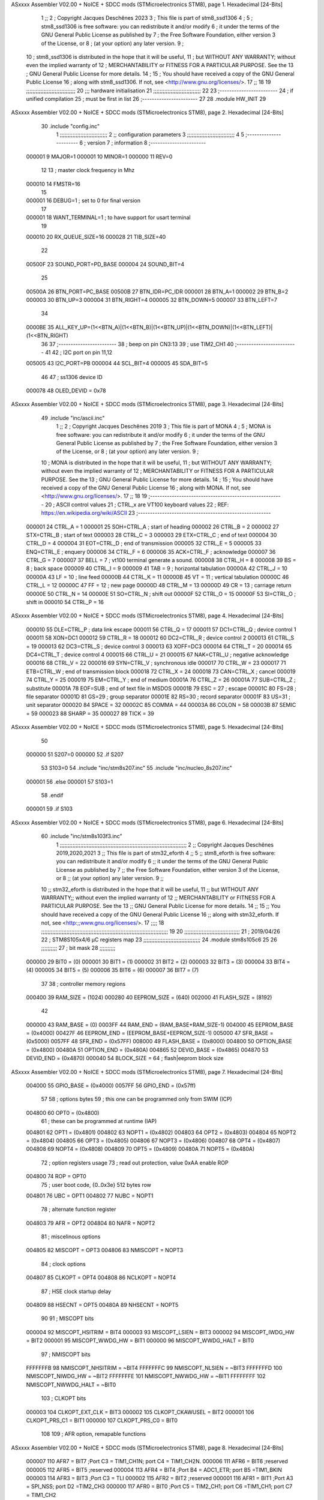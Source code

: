 ASxxxx Assembler V02.00 + NoICE + SDCC mods  (STMicroelectronics STM8), page 1.
Hexadecimal [24-Bits]



                                      1 ;;
                                      2 ; Copyright Jacques Deschênes 2023  
                                      3 ; This file is part of stm8_ssd1306 
                                      4 ;
                                      5 ;     stm8_ssd1306 is free software: you can redistribute it and/or modify
                                      6 ;     it under the terms of the GNU General Public License as published by
                                      7 ;     the Free Software Foundation, either version 3 of the License, or
                                      8 ;     (at your option) any later version.
                                      9 ;
                                     10 ;     stm8_ssd1306 is distributed in the hope that it will be useful,
                                     11 ;     but WITHOUT ANY WARRANTY; without even the implied warranty of
                                     12 ;     MERCHANTABILITY or FITNESS FOR A PARTICULAR PURPOSE.  See the
                                     13 ;     GNU General Public License for more details.
                                     14 ;
                                     15 ;     You should have received a copy of the GNU General Public License
                                     16 ;     along with stm8_ssd1306.  If not, see <http://www.gnu.org/licenses/>.
                                     17 ;;
                                     18 
                                     19 ;;;;;;;;;;;;;;;;;;;;;;;;;;;;;;;
                                     20 ;;; hardware initialisation
                                     21 ;;;;;;;;;;;;;;;;;;;;;;;;;;;;;; 
                                     22 
                                     23 ;------------------------
                                     24 ; if unified compilation 
                                     25 ; must be first in list 
                                     26 ;-----------------------
                                     27 
                                     28     .module HW_INIT 
                                     29 
ASxxxx Assembler V02.00 + NoICE + SDCC mods  (STMicroelectronics STM8), page 2.
Hexadecimal [24-Bits]



                                     30     .include "config.inc"
                                      1 ;;;;;;;;;;;;;;;;;;;;;;;;;;;;;;
                                      2 ;;  configuration parameters 
                                      3 ;;;;;;;;;;;;;;;;;;;;;;;;;;;;;;
                                      4 
                                      5 ;-----------------------
                                      6 ;  version  
                                      7 ;  information 
                                      8 ;-----------------------
                           000001     9 	MAJOR=1
                           000001    10 	MINOR=1
                           000000    11 	REV=0
                                     12 
                                     13 ; master clock frequency in Mhz 
                           000010    14 	FMSTR=16 
                                     15 
                           000001    16 DEBUG=1 ; set to 0 for final version 
                                     17 
                           000001    18 WANT_TERMINAL=1 ; to have support for usart terminal  
                                     19 
                           000010    20 RX_QUEUE_SIZE=16
                           000028    21 TIB_SIZE=40
                                     22 
                           00500F    23 SOUND_PORT=PD_BASE 
                           000004    24 SOUND_BIT=4 
                                     25 
                           00500A    26 BTN_PORT=PC_BASE 
                           00500B    27 BTN_IDR=PC_IDR
                           000001    28 BTN_A=1
                           000002    29 BTN_B=2
                           000003    30 BTN_UP=3 
                           000004    31 BTN_RIGHT=4
                           000005    32 BTN_DOWN=5
                           000007    33 BTN_LEFT=7
                                     34 
                           0000BE    35 ALL_KEY_UP=(1<<BTN_A)|(1<<BTN_B)|(1<<BTN_UP)|(1<<BTN_DOWN)|(1<<BTN_LEFT)|(1<<BTN_RIGHT)
                                     36 
                                     37 ;------------------------
                                     38 ; beep on pin CN3:13 
                                     39 ; use TIM2_CH1 
                                     40 ;-------------------------
                                     41 
                                     42 ; I2C port on pin 11,12 
                           005005    43 	I2C_PORT=PB 
                           000004    44 	SCL_BIT=4
                           000005    45 	SDA_BIT=5
                                     46 
                                     47 ; ss1306 device ID 
                           000078    48 	OLED_DEVID = 0x78 
ASxxxx Assembler V02.00 + NoICE + SDCC mods  (STMicroelectronics STM8), page 3.
Hexadecimal [24-Bits]



                                     49 	.include "inc/ascii.inc"
                                      1 ;;
                                      2 ; Copyright Jacques Deschênes 2019 
                                      3 ; This file is part of MONA 
                                      4 ;
                                      5 ;     MONA is free software: you can redistribute it and/or modify
                                      6 ;     it under the terms of the GNU General Public License as published by
                                      7 ;     the Free Software Foundation, either version 3 of the License, or
                                      8 ;     (at your option) any later version.
                                      9 ;
                                     10 ;     MONA is distributed in the hope that it will be useful,
                                     11 ;     but WITHOUT ANY WARRANTY; without even the implied warranty of
                                     12 ;     MERCHANTABILITY or FITNESS FOR A PARTICULAR PURPOSE.  See the
                                     13 ;     GNU General Public License for more details.
                                     14 ;
                                     15 ;     You should have received a copy of the GNU General Public License
                                     16 ;     along with MONA.  If not, see <http://www.gnu.org/licenses/>.
                                     17 ;;
                                     18 
                                     19 ;-------------------------------------------------------
                                     20 ;     ASCII control  values
                                     21 ;     CTRL_x   are VT100 keyboard values  
                                     22 ; REF: https://en.wikipedia.org/wiki/ASCII    
                                     23 ;-------------------------------------------------------
                           000001    24 		CTRL_A = 1
                           000001    25 		SOH=CTRL_A  ; start of heading 
                           000002    26 		CTRL_B = 2
                           000002    27 		STX=CTRL_B  ; start of text 
                           000003    28 		CTRL_C = 3
                           000003    29 		ETX=CTRL_C  ; end of text 
                           000004    30 		CTRL_D = 4
                           000004    31 		EOT=CTRL_D  ; end of transmission 
                           000005    32 		CTRL_E = 5
                           000005    33 		ENQ=CTRL_E  ; enquery 
                           000006    34 		CTRL_F = 6
                           000006    35 		ACK=CTRL_F  ; acknowledge
                           000007    36 		CTRL_G = 7
                           000007    37         BELL = 7    ; vt100 terminal generate a sound.
                           000008    38 		CTRL_H = 8  
                           000008    39 		BS = 8     ; back space 
                           000009    40         CTRL_I = 9
                           000009    41     	TAB = 9     ; horizontal tabulation
                           00000A    42         CTRL_J = 10 
                           00000A    43 		LF = 10     ; line feed
                           00000B    44 		CTRL_K = 11
                           00000B    45         VT = 11     ; vertical tabulation 
                           00000C    46 		CTRL_L = 12
                           00000C    47         FF = 12      ; new page
                           00000D    48 		CTRL_M = 13
                           00000D    49 		CR = 13      ; carriage return 
                           00000E    50 		CTRL_N = 14
                           00000E    51 		SO=CTRL_N    ; shift out 
                           00000F    52 		CTRL_O = 15
                           00000F    53 		SI=CTRL_O    ; shift in 
                           000010    54 		CTRL_P = 16
ASxxxx Assembler V02.00 + NoICE + SDCC mods  (STMicroelectronics STM8), page 4.
Hexadecimal [24-Bits]



                           000010    55 		DLE=CTRL_P   ; data link escape 
                           000011    56 		CTRL_Q = 17
                           000011    57 		DC1=CTRL_Q   ; device control 1 
                           000011    58 		XON=DC1 
                           000012    59 		CTRL_R = 18
                           000012    60 		DC2=CTRL_R   ; device control 2 
                           000013    61 		CTRL_S = 19
                           000013    62 		DC3=CTRL_S   ; device control 3
                           000013    63 		XOFF=DC3 
                           000014    64 		CTRL_T = 20
                           000014    65 		DC4=CTRL_T   ; device control 4 
                           000015    66 		CTRL_U = 21
                           000015    67 		NAK=CTRL_U   ; negative acknowledge
                           000016    68 		CTRL_V = 22
                           000016    69 		SYN=CTRL_V   ; synchronous idle 
                           000017    70 		CTRL_W = 23
                           000017    71 		ETB=CTRL_W   ; end of transmission block
                           000018    72 		CTRL_X = 24
                           000018    73 		CAN=CTRL_X   ; cancel 
                           000019    74 		CTRL_Y = 25
                           000019    75 		EM=CTRL_Y    ; end of medium
                           00001A    76 		CTRL_Z = 26
                           00001A    77 		SUB=CTRL_Z   ; substitute 
                           00001A    78 		EOF=SUB      ; end of text file in MSDOS 
                           00001B    79 		ESC = 27     ; escape 
                           00001C    80 		FS=28        ; file separator 
                           00001D    81 		GS=29        ; group separator 
                           00001E    82 		RS=30		 ; record separator 
                           00001F    83 		US=31 		 ; unit separator 
                           000020    84 		SPACE = 32
                           00002C    85 		COMMA = 44
                           00003A    86 		COLON = 58 
                           00003B    87 		SEMIC = 59  
                           000023    88 		SHARP = 35
                           000027    89 		TICK = 39
ASxxxx Assembler V02.00 + NoICE + SDCC mods  (STMicroelectronics STM8), page 5.
Hexadecimal [24-Bits]



                                     50 
                           000000    51 S207=0
                           000000    52 .if S207
                                     53 S103=0	
                                     54     .include "inc/stm8s207.inc"
                                     55 	.include "inc/nucleo_8s207.inc" 
                           000001    56 .else 
                           000001    57 S103=1
                                     58 .endif
                           000001    59 .if S103 
ASxxxx Assembler V02.00 + NoICE + SDCC mods  (STMicroelectronics STM8), page 6.
Hexadecimal [24-Bits]



                                     60 	.include "inc/stm8s103f3.inc"
                                      1 ;;;;;;;;;;;;;;;;;;;;;;;;;;;;;;;;;;;;;;;;;;;;;;;;;;;;;;;;;;;;;;;;;;;;;;;;;;;;;;;;
                                      2 ;; Copyright Jacques Deschênes 2019,2020,2021 
                                      3 ;; This file is part of stm32_eforth  
                                      4 ;;
                                      5 ;;     stm8_eforth is free software: you can redistribute it and/or modify
                                      6 ;;     it under the terms of the GNU General Public License as published by
                                      7 ;;     the Free Software Foundation, either version 3 of the License, or
                                      8 ;;     (at your option) any later version.
                                      9 ;;
                                     10 ;;     stm32_eforth is distributed in the hope that it will be useful,
                                     11 ;;     but WITHOUT ANY WARRANTY;; without even the implied warranty of
                                     12 ;;     MERCHANTABILITY or FITNESS FOR A PARTICULAR PURPOSE.  See the
                                     13 ;;     GNU General Public License for more details.
                                     14 ;;
                                     15 ;;     You should have received a copy of the GNU General Public License
                                     16 ;;     along with stm32_eforth.  If not, see <http:;;www.gnu.org/licenses/>.
                                     17 ;;;;
                                     18 ;;;;;;;;;;;;;;;;;;;;;;;;;;;;;;;;;;;;;;;;;;;;;;;;;;;;;;;;;;;;;;;;;;;;;;;;;;;;;;;;
                                     19 
                                     20 ;;;;;;;;;;;;;;;;;;;;;;;;;;;;;;;;;;;
                                     21 ; 2019/04/26
                                     22 ; STM8S105x4/6 µC registers map
                                     23 ;;;;;;;;;;;;;;;;;;;;;;;;;;;;;;;;;;;;
                                     24 	.module stm8s105c6
                                     25 	
                                     26 ;;;;;;;;;;
                                     27 ; bit mask
                                     28 ;;;;;;;;;;
                           000000    29  BIT0 = (0)
                           000001    30  BIT1 = (1)
                           000002    31  BIT2 = (2)
                           000003    32  BIT3 = (3)
                           000004    33  BIT4 = (4)
                           000005    34  BIT5 = (5)
                           000006    35  BIT6 = (6)
                           000007    36  BIT7 = (7)
                                     37 
                                     38 ; controller memory regions
                           000400    39 RAM_SIZE = (1024) 
                           000280    40 EEPROM_SIZE = (640) 
                           002000    41 FLASH_SIZE = (8192)
                                     42 
                           000000    43  RAM_BASE = (0)
                           0003FF    44  RAM_END = (RAM_BASE+RAM_SIZE-1)
                           004000    45  EEPROM_BASE = (0x4000)
                           00427F    46  EEPROM_END = (EEPROM_BASE+EEPROM_SIZE-1)
                           005000    47  SFR_BASE = (0x5000)
                           0057FF    48  SFR_END = (0x57FF)
                           008000    49  FLASH_BASE = (0x8000)
                           004800    50  OPTION_BASE = (0x4800)
                           00480A    51  OPTION_END = (0x480A)
                           004865    52  DEVID_BASE = (0x4865)
                           004870    53  DEVID_END = (0x4870)
                           000040    54  BLOCK_SIZE = 64 ; flash|eeprom block size
ASxxxx Assembler V02.00 + NoICE + SDCC mods  (STMicroelectronics STM8), page 7.
Hexadecimal [24-Bits]



                           004000    55 GPIO_BASE = (0x4000)
                           0057FF    56 GPIO_END = (0x57ff)
                                     57 
                                     58 ; options bytes
                                     59 ; this one can be programmed only from SWIM  (ICP)
                           004800    60  OPT0  = (0x4800)
                                     61 ; these can be programmed at runtime (IAP)
                           004801    62  OPT1  = (0x4801)
                           004802    63  NOPT1  = (0x4802)
                           004803    64  OPT2  = (0x4803)
                           004804    65  NOPT2  = (0x4804)
                           004805    66  OPT3  = (0x4805)
                           004806    67  NOPT3  = (0x4806)
                           004807    68  OPT4  = (0x4807)
                           004808    69  NOPT4  = (0x4808)
                           004809    70  OPT5  = (0x4809)
                           00480A    71  NOPT5  = (0x480A)
                                     72 ; option registers usage
                                     73 ; read out protection, value 0xAA enable ROP
                           004800    74  ROP = OPT0  
                                     75 ; user boot code, {0..0x3e} 512 bytes row
                           004801    76  UBC = OPT1
                           004802    77  NUBC = NOPT1
                                     78 ; alternate function register
                           004803    79  AFR = OPT2
                           004804    80  NAFR = NOPT2
                                     81 ; miscelinous options
                           004805    82  MISCOPT = OPT3
                           004806    83  NMISCOPT = NOPT3
                                     84 ; clock options
                           004807    85  CLKOPT = OPT4
                           004808    86  NCLKOPT = NOPT4
                                     87 ; HSE clock startup delay
                           004809    88  HSECNT = OPT5
                           00480A    89  NHSECNT = NOPT5
                                     90 
                                     91 ; MISCOPT bits
                           000004    92   MISCOPT_HSITRIM =  BIT4
                           000003    93   MISCOPT_LSIEN   =  BIT3
                           000002    94   MISCOPT_IWDG_HW =  BIT2
                           000001    95   MISCOPT_WWDG_HW =  BIT1
                           000000    96   MISCOPT_WWDG_HALT = BIT0
                                     97 ; NMISCOPT bits
                           FFFFFFFB    98   NMISCOPT_NHSITRIM  = ~BIT4
                           FFFFFFFC    99   NMISCOPT_NLSIEN    = ~BIT3
                           FFFFFFFD   100   NMISCOPT_NIWDG_HW  = ~BIT2
                           FFFFFFFE   101   NMISCOPT_NWWDG_HW  = ~BIT1
                           FFFFFFFF   102   NMISCOPT_NWWDG_HALT = ~BIT0
                                    103 ; CLKOPT bits
                           000003   104  CLKOPT_EXT_CLK  = BIT3
                           000002   105  CLKOPT_CKAWUSEL = BIT2
                           000001   106  CLKOPT_PRS_C1   = BIT1
                           000000   107  CLKOPT_PRS_C0   = BIT0
                                    108 
                                    109 ; AFR option, remapable functions
ASxxxx Assembler V02.00 + NoICE + SDCC mods  (STMicroelectronics STM8), page 8.
Hexadecimal [24-Bits]



                           000007   110  AFR7 = BIT7 ;Port C3 = TIM1_CH1N; port C4 = TIM1_CH2N.
                           000006   111  AFR6 = BIT6 ;reserved  
                           000005   112  AFR5 = BIT5 ;reserved 
                           000004   113  AFR4 = BIT4 ;Port B4 = ADC1_ETR; port B5 =TIM1_BKIN
                           000003   114  AFR3 = BIT3 ;Port C3 = TLI
                           000002   115  AFR2 = BIT2 ;reserved
                           000001   116  AFR1 = BIT1 ;Port A3 = SPI_NSS; port D2 =TIM2_CH3
                           000000   117  AFR0 = BIT0 ;Port C5 = TIM2_CH1; port C6 =TIM1_CH1; port C7 = TIM1_CH2
                                    118 
                                    119 ; device ID = (read only)
                           0048CD   120  DEVID_XL  = (0x48CD)
                           0048CE   121  DEVID_XH  = (0x48CE)
                           0048CF   122  DEVID_YL  = (0x48CF)
                           0048D0   123  DEVID_YH  = (0x48D0)
                           0048D1   124  DEVID_WAF  = (0x48D1)
                           0048D2   125  DEVID_LOT0  = (0x48D2)
                           0048D3   126  DEVID_LOT1  = (0x48D3)
                           0048D4   127  DEVID_LOT2  = (0x48D4)
                           0048D5   128  DEVID_LOT3  = (0x48D5)
                           0048D6   129  DEVID_LOT4  = (0x48D6)
                           0048D7   130  DEVID_LOT5  = (0x48D7)
                           0048D8   131  DEVID_LOT6  = (0x48D8)
                                    132 
                                    133 
                                    134 ; port bit
                           000000   135  PIN0 = (0)
                           000001   136  PIN1 = (1)
                           000002   137  PIN2 = (2)
                           000003   138  PIN3 = (3)
                           000004   139  PIN4 = (4)
                           000005   140  PIN5 = (5)
                           000006   141  PIN6 = (6)
                           000007   142  PIN7 = (7)
                                    143 
                                    144 ; GPIO PORTS base addresses
                           005000   145 PA = 0x5000
                           005005   146 PB = 0x5005
                           00500A   147 PC = 0x500A
                           00500F   148 PD = 0x500F
                           005014   149 PE = 0x5014
                           005019   150 PF = 0x5019
                                    151 
                                    152 ; GPIO register offset 
                           000000   153 GPIO_ODR = (0)
                           000001   154 GPIO_IDR = (1)
                           000002   155 GPIO_DDR = (2)
                           000003   156 GPIO_CR1 = (3)
                           000004   157 GPIO_CR2 = (4)
                                    158 
                                    159 ; GPIO
                           005000   160  PA_BASE = (0x5000)
                           005000   161  PA_ODR  = (0x5000)
                           005001   162  PA_IDR  = (0x5001)
                           005002   163  PA_DDR  = (0x5002)
                           005003   164  PA_CR1  = (0x5003)
ASxxxx Assembler V02.00 + NoICE + SDCC mods  (STMicroelectronics STM8), page 9.
Hexadecimal [24-Bits]



                           005004   165  PA_CR2  = (0x5004)
                                    166 
                           005005   167  PB_BASE = (0x5005)
                           005005   168  PB_ODR  = (0x5005)
                           005006   169  PB_IDR  = (0x5006)
                           005007   170  PB_DDR  = (0x5007)
                           005008   171  PB_CR1  = (0x5008)
                           005009   172  PB_CR2  = (0x5009)
                                    173 
                           00500A   174  PC_BASE = (0x500A)
                           00500A   175  PC_ODR  = (0x500A)
                           00500B   176  PC_IDR  = (0x500B)
                           00500C   177  PC_DDR  = (0x500C)
                           00500D   178  PC_CR1  = (0x500D)
                           00500E   179  PC_CR2  = (0x500E)
                                    180 
                           00500F   181  PD_BASE = (0x500F)
                           00500F   182  PD_ODR  = (0x500F)
                           005010   183  PD_IDR  = (0x5010)
                           005011   184  PD_DDR  = (0x5011)
                           005012   185  PD_CR1  = (0x5012)
                           005013   186  PD_CR2  = (0x5013)
                                    187 
                           005014   188  PE_BASE = (0x5014)
                           005014   189  PE_ODR  = (0x5014)
                           005015   190  PE_IDR  = (0x5015)
                           005016   191  PE_DDR  = (0x5016)
                           005017   192  PE_CR1  = (0x5017)
                           005018   193  PE_CR2  = (0x5018)
                                    194 
                           005019   195  PF_BASE = (0x5019)
                           005019   196  PF_ODR  = (0x5019)
                           00501A   197  PF_IDR  = (0x501A)
                           00501B   198  PF_DDR  = (0x501B)
                           00501C   199  PF_CR1  = (0x501C)
                           00501D   200  PF_CR2  = (0x501D)
                                    201 
                                    202  ; input modes CR1
                           000000   203  INPUT_FLOAT = (0)
                           000001   204  INPUT_PULLUP = (1)
                                    205 ; output mode CR1
                           000000   206  OUTPUT_OD = (0)
                           000001   207  OUTPUT_PP = (1)
                                    208 ; input modes CR2
                           000000   209  INPUT_DI = (0)
                           000001   210  INPUT_EI = (1)
                                    211 ; output speed CR2
                           000000   212  OUTPUT_SLOW = (0)
                           000001   213  OUTPUT_FAST = (1)
                                    214 
                                    215 
                                    216 ; Flash
                           00505A   217  FLASH_CR1  = (0x505A)
                           00505B   218  FLASH_CR2  = (0x505B)
                           00505C   219  FLASH_NCR2  = (0x505C)
ASxxxx Assembler V02.00 + NoICE + SDCC mods  (STMicroelectronics STM8), page 10.
Hexadecimal [24-Bits]



                           00505D   220  FLASH_FPR  = (0x505D)
                           00505E   221  FLASH_NFPR  = (0x505E)
                           00505F   222  FLASH_IAPSR  = (0x505F)
                           005062   223  FLASH_PUKR  = (0x5062)
                           005064   224  FLASH_DUKR  = (0x5064)
                                    225 ; data memory unlock keys
                           0000AE   226  FLASH_DUKR_KEY1 = (0xae)
                           000056   227  FLASH_DUKR_KEY2 = (0x56)
                                    228 ; flash memory unlock keys
                           000056   229  FLASH_PUKR_KEY1 = (0x56)
                           0000AE   230  FLASH_PUKR_KEY2 = (0xae)
                                    231 ; FLASH_CR1 bits
                           000003   232  FLASH_CR1_HALT = BIT3
                           000002   233  FLASH_CR1_AHALT = BIT2
                           000001   234  FLASH_CR1_IE = BIT1
                           000000   235  FLASH_CR1_FIX = BIT0
                                    236 ; FLASH_CR2 bits
                           000007   237  FLASH_CR2_OPT = BIT7
                           000006   238  FLASH_CR2_WPRG = BIT6
                           000005   239  FLASH_CR2_ERASE = BIT5
                           000004   240  FLASH_CR2_FPRG = BIT4
                           000000   241  FLASH_CR2_PRG = BIT0
                                    242 ; FLASH_FPR bits
                           000005   243  FLASH_FPR_WPB5 = BIT5
                           000004   244  FLASH_FPR_WPB4 = BIT4
                           000003   245  FLASH_FPR_WPB3 = BIT3
                           000002   246  FLASH_FPR_WPB2 = BIT2
                           000001   247  FLASH_FPR_WPB1 = BIT1
                           000000   248  FLASH_FPR_WPB0 = BIT0
                                    249 ; FLASH_NFPR bits
                           000005   250  FLASH_NFPR_NWPB5 = BIT5
                           000004   251  FLASH_NFPR_NWPB4 = BIT4
                           000003   252  FLASH_NFPR_NWPB3 = BIT3
                           000002   253  FLASH_NFPR_NWPB2 = BIT2
                           000001   254  FLASH_NFPR_NWPB1 = BIT1
                           000000   255  FLASH_NFPR_NWPB0 = BIT0
                                    256 ; FLASH_IAPSR bits
                           000006   257  FLASH_IAPSR_HVOFF = BIT6
                           000003   258  FLASH_IAPSR_DUL = BIT3
                           000002   259  FLASH_IAPSR_EOP = BIT2
                           000001   260  FLASH_IAPSR_PUL = BIT1
                           000000   261  FLASH_IAPSR_WR_PG_DIS = BIT0
                                    262 
                                    263 ; Interrupt control
                           0050A0   264  EXTI_CR1  = (0x50A0)
                           0050A1   265  EXTI_CR2  = (0x50A1)
                                    266 
                                    267 ; Reset Status
                           0050B3   268  RST_SR  = (0x50B3)
                                    269 
                                    270 ; Clock Registers
                           0050C0   271  CLK_ICKR  = (0x50c0)
                           0050C1   272  CLK_ECKR  = (0x50c1)
                           0050C3   273  CLK_CMSR  = (0x50C3)
                           0050C4   274  CLK_SWR  = (0x50C4)
ASxxxx Assembler V02.00 + NoICE + SDCC mods  (STMicroelectronics STM8), page 11.
Hexadecimal [24-Bits]



                           0050C5   275  CLK_SWCR  = (0x50C5)
                           0050C6   276  CLK_CKDIVR  = (0x50C6)
                           0050C7   277  CLK_PCKENR1  = (0x50C7)
                           0050C8   278  CLK_CSSR  = (0x50C8)
                           0050C9   279  CLK_CCOR  = (0x50C9)
                           0050CA   280  CLK_PCKENR2  = (0x50CA)
                           0050CC   281  CLK_HSITRIMR  = (0x50CC)
                           0050CD   282  CLK_SWIMCCR  = (0x50CD)
                                    283 
                                    284 ; Peripherals clock gating
                                    285 ; CLK_PCKENR1 
                           000007   286  CLK_PCKENR1_TIM1 = (7)
                           000005   287  CLK_PCKENR1_TIM2 = (5)
                           000004   288  CLK_PCKENR1_TIM4 = (4)
                           000003   289  CLK_PCKENR1_UART1 = (3)
                           000001   290  CLK_PCKENR1_SPI = (1)
                           000000   291  CLK_PCKENR1_I2C = (0)
                                    292 ; CLK_PCKENR2
                           000003   293  CLK_PCKENR2_ADC1 = (3)
                           000002   294  CLK_PCKENR2_AWU = (2)
                                    295 
                                    296 ; Clock bits
                           000005   297  CLK_ICKR_REGAH = (5)
                           000004   298  CLK_ICKR_LSIRDY = (4)
                           000003   299  CLK_ICKR_LSIEN = (3)
                           000002   300  CLK_ICKR_FHW = (2)
                           000001   301  CLK_ICKR_HSIRDY = (1)
                           000000   302  CLK_ICKR_HSIEN = (0)
                                    303 
                           000001   304  CLK_ECKR_HSERDY = (1)
                           000000   305  CLK_ECKR_HSEEN = (0)
                                    306 ; clock source
                           0000E1   307  CLK_SWR_HSI = 0xE1
                           0000D2   308  CLK_SWR_LSI = 0xD2
                           0000B4   309  CLK_SWR_HSE = 0xB4
                                    310 
                           000003   311  CLK_SWCR_SWIF = (3)
                           000002   312  CLK_SWCR_SWIEN = (2)
                           000001   313  CLK_SWCR_SWEN = (1)
                           000000   314  CLK_SWCR_SWBSY = (0)
                                    315 
                           000004   316  CLK_CKDIVR_HSIDIV1 = (4)
                           000003   317  CLK_CKDIVR_HSIDIV0 = (3)
                           000002   318  CLK_CKDIVR_CPUDIV2 = (2)
                           000001   319  CLK_CKDIVR_CPUDIV1 = (1)
                           000000   320  CLK_CKDIVR_CPUDIV0 = (0)
                                    321 
                                    322 ; Watchdog
                           0050D1   323  WWDG_CR  = (0x50D1)
                           0050D2   324  WWDG_WR  = (0x50D2)
                           0050E0   325  IWDG_KR  = (0x50E0)
                           0050E1   326  IWDG_PR  = (0x50E1)
                           0050E2   327  IWDG_RLR  = (0x50E2)
                           0050F0   328  AWU_CSR1  = (0x50F0)
                           0050F1   329  AWU_APR  = (0x50F1)
ASxxxx Assembler V02.00 + NoICE + SDCC mods  (STMicroelectronics STM8), page 12.
Hexadecimal [24-Bits]



                           0050F2   330  AWU_TBR  = (0x50F2)
                                    331 
                                    332 ; Beep
                           0050F3   333  BEEP_CSR  = (0x50F3)
                                    334 
                                    335 ; SPI
                           005200   336  SPI_CR1  = (0x5200)
                           005201   337  SPI_CR2  = (0x5201)
                           005202   338  SPI_ICR  = (0x5202)
                           005203   339  SPI_SR  = (0x5203)
                           005204   340  SPI_DR  = (0x5204)
                           005205   341  SPI_CRCPR  = (0x5205)
                           005206   342  SPI_RXCRCR  = (0x5206)
                           005207   343  SPI_TXCRCR  = (0x5207)
                                    344 
                                    345 ; I2C
                           005210   346  I2C_CR1  = (0x5210)
                           005211   347  I2C_CR2  = (0x5211)
                           005212   348  I2C_FREQR  = (0x5212)
                           005213   349  I2C_OARL  = (0x5213)
                           005214   350  I2C_OARH  = (0x5214)
                           005216   351  I2C_DR  = (0x5216)
                           005217   352  I2C_SR1  = (0x5217)
                           005218   353  I2C_SR2  = (0x5218)
                           005219   354  I2C_SR3  = (0x5219)
                           00521A   355  I2C_ITR  = (0x521A)
                           00521B   356  I2C_CCRL  = (0x521B)
                           00521C   357  I2C_CCRH  = (0x521C)
                           00521D   358  I2C_TRISER  = (0x521D)
                           00521E   359  I2C_PECR  = (0x521E)
                                    360 
                           000000   361  I2C_STD = 0 
                           000001   362  I2C_FAST = 1 
                                    363 
                                    364 
                           000007   365  I2C_CR1_NOSTRETCH = (7)
                           000006   366  I2C_CR1_ENGC = (6)
                           000000   367  I2C_CR1_PE = (0)
                                    368 
                           000007   369  I2C_CR2_SWRST = (7)
                           000003   370  I2C_CR2_POS = (3)
                           000002   371  I2C_CR2_ACK = (2)
                           000001   372  I2C_CR2_STOP = (1)
                           000000   373  I2C_CR2_START = (0)
                                    374 
                           000000   375  I2C_OARL_ADD0 = (0)
                                    376 
                           000009   377  I2C_OAR_ADDR_7BIT = ((I2C_OARL & 0xFE) >> 1)
                           000813   378  I2C_OAR_ADDR_10BIT = (((I2C_OARH & 0x06) << 9) | (I2C_OARL & 0xFF))
                                    379 
                           000007   380  I2C_OARH_ADDMODE = (7)
                           000006   381  I2C_OARH_ADDCONF = (6)
                           000002   382  I2C_OARH_ADD9 = (2)
                           000001   383  I2C_OARH_ADD8 = (1)
                                    384 
ASxxxx Assembler V02.00 + NoICE + SDCC mods  (STMicroelectronics STM8), page 13.
Hexadecimal [24-Bits]



                           000007   385  I2C_SR1_TXE = (7)
                           000006   386  I2C_SR1_RXNE = (6)
                           000004   387  I2C_SR1_STOPF = (4)
                           000003   388  I2C_SR1_ADD10 = (3)
                           000002   389  I2C_SR1_BTF = (2)
                           000001   390  I2C_SR1_ADDR = (1)
                           000000   391  I2C_SR1_SB = (0)
                                    392 
                           000005   393  I2C_SR2_WUFH = (5)
                           000003   394  I2C_SR2_OVR = (3)
                           000002   395  I2C_SR2_AF = (2)
                           000001   396  I2C_SR2_ARLO = (1)
                           000000   397  I2C_SR2_BERR = (0)
                                    398 
                           000007   399  I2C_SR3_DUALF = (7)
                           000004   400  I2C_SR3_GENCALL = (4)
                           000002   401  I2C_SR3_TRA = (2)
                           000001   402  I2C_SR3_BUSY = (1)
                           000000   403  I2C_SR3_MSL = (0)
                                    404 
                           000002   405  I2C_ITR_ITBUFEN = (2)
                           000001   406  I2C_ITR_ITEVTEN = (1)
                           000000   407  I2C_ITR_ITERREN = (0)
                                    408 
                                    409 ; Precalculated values, all in KHz
                           000080   410  I2C_CCRH_16MHZ_FAST_400 = 0x80
                           00000D   411  I2C_CCRL_16MHZ_FAST_400 = 0x0D
                                    412 ;
                                    413 ; Fast I2C mode max rise time = 300ns
                                    414 ; I2C_FREQR = 16 = (MHz) => tMASTER = 1/16 = 62.5 ns
                                    415 ; TRISER = = (300/62.5) + 1 = floor(4.8) + 1 = 5.
                                    416 
                           000005   417  I2C_TRISER_16MHZ_FAST_400 = 0x05
                                    418 
                           0000C0   419  I2C_CCRH_16MHZ_FAST_320 = 0xC0
                           000002   420  I2C_CCRL_16MHZ_FAST_320 = 0x02
                           000005   421  I2C_TRISER_16MHZ_FAST_320 = 0x05
                                    422 
                           000080   423  I2C_CCRH_16MHZ_FAST_200 = 0x80
                           00001A   424  I2C_CCRL_16MHZ_FAST_200 = 0x1A
                           000005   425  I2C_TRISER_16MHZ_FAST_200 = 0x05
                                    426 
                           000000   427  I2C_CCRH_16MHZ_STD_100 = 0x00
                           000050   428  I2C_CCRL_16MHZ_STD_100 = 0x50
                                    429 ;
                                    430 ; Standard I2C mode max rise time = 1000ns
                                    431 ; I2C_FREQR = 16 = (MHz) => tMASTER = 1/16 = 62.5 ns
                                    432 ; TRISER = = (1000/62.5) + 1 = floor(16) + 1 = 17.
                                    433 
                           000011   434  I2C_TRISER_16MHZ_STD_100 = 0x11
                                    435 
                           000000   436  I2C_CCRH_16MHZ_STD_50 = 0x00
                           0000A0   437  I2C_CCRL_16MHZ_STD_50 = 0xA0
                           000011   438  I2C_TRISER_16MHZ_STD_50 = 0x11
                                    439 
ASxxxx Assembler V02.00 + NoICE + SDCC mods  (STMicroelectronics STM8), page 14.
Hexadecimal [24-Bits]



                           000001   440  I2C_CCRH_16MHZ_STD_20 = 0x01
                           000090   441  I2C_CCRL_16MHZ_STD_20 = 0x90
                           000011   442  I2C_TRISER_16MHZ_STD_20 = 0x11;
                                    443 
                           000001   444  I2C_READ = 1
                           000000   445  I2C_WRITE = 0
                                    446 
                                    447 ; baudrate constant for brr_value table access
                           000000   448 B2400=0
                           000001   449 B4800=1
                           000002   450 B9600=2
                           000003   451 B19200=3
                           000004   452 B38400=4
                           000005   453 B57600=5
                           000006   454 B115200=6
                           000007   455 B230400=7
                           000008   456 B460800=8
                           000009   457 B921600=9
                                    458 
                                    459 ; UART1
                           005230   460 UART1 = 0x5230 
                           005230   461  UART1_SR    = (0x5230)
                           005231   462  UART1_DR    = (0x5231)
                           005232   463  UART1_BRR1  = (0x5232)
                           005233   464  UART1_BRR2  = (0x5233)
                           005234   465  UART1_CR1   = (0x5234)
                           005235   466  UART1_CR2   = (0x5235)
                           005236   467  UART1_CR3   = (0x5236)
                           005237   468  UART1_CR4   = (0x5237)
                           005238   469  UART1_CR5   = (0x5238)
                           005239   470  UART1_GTR   = (0x5239)
                           00523A   471  UART1_PSCR  = (0x523A)
                                    472 
                           000002   473  UART1_TX_PIN = 2 ; PD5
                           000003   474  UART1_RX_PIN = 3 ; PD6 
                           00900F   475  UART1_PORT = GPIO_BASE+PD 
                                    476 
                                    477 ; UART Status Register bits
                           000007   478  UART_SR_TXE = (7)
                           000006   479  UART_SR_TC = (6)
                           000005   480  UART_SR_RXNE = (5)
                           000004   481  UART_SR_IDLE = (4)
                           000003   482  UART_SR_OR = (3)
                           000002   483  UART_SR_NF = (2)
                           000001   484  UART_SR_FE = (1)
                           000000   485  UART_SR_PE = (0)
                                    486 
                                    487 ; Uart Control Register bits
                           000007   488  UART_CR1_R8 = (7)
                           000006   489  UART_CR1_T8 = (6)
                           000005   490  UART_CR1_UARTD = (5)
                           000004   491  UART_CR1_M = (4)
                           000003   492  UART_CR1_WAKE = (3)
                           000002   493  UART_CR1_PCEN = (2)
                           000001   494  UART_CR1_PS = (1)
ASxxxx Assembler V02.00 + NoICE + SDCC mods  (STMicroelectronics STM8), page 15.
Hexadecimal [24-Bits]



                           000000   495  UART_CR1_PIEN = (0)
                                    496 
                           000007   497  UART_CR2_TIEN = (7)
                           000006   498  UART_CR2_TCIEN = (6)
                           000005   499  UART_CR2_RIEN = (5)
                           000004   500  UART_CR2_ILIEN = (4)
                           000003   501  UART_CR2_TEN = (3)
                           000002   502  UART_CR2_REN = (2)
                           000001   503  UART_CR2_RWU = (1)
                           000000   504  UART_CR2_SBK = (0)
                                    505 
                           000006   506  UART_CR3_LINEN = (6)
                           000005   507  UART_CR3_STOP1 = (5)
                           000004   508  UART_CR3_STOP0 = (4)
                           000003   509  UART_CR3_CLKEN = (3)
                           000002   510  UART_CR3_CPOL = (2)
                           000001   511  UART_CR3_CPHA = (1)
                           000000   512  UART_CR3_LBCL = (0)
                                    513 
                           000006   514  UART_CR4_LBDIEN = (6)
                           000005   515  UART_CR4_LBDL = (5)
                           000004   516  UART_CR4_LBDF = (4)
                           000003   517  UART_CR4_ADD3 = (3)
                           000002   518  UART_CR4_ADD2 = (2)
                           000001   519  UART_CR4_ADD1 = (1)
                           000000   520  UART_CR4_ADD0 = (0)
                                    521 
                           000005   522  UART_CR5_SCEN = (5)
                           000004   523  UART_CR5_NACK = (4)
                           000003   524  UART_CR5_HDSEL = (3)
                           000002   525  UART_CR5_IRLP = (2)
                           000001   526  UART_CR5_IREN = (1)
                                    527 
                                    528 ; TIMERS
                                    529 ; Timer 1 - 16-bit timer with complementary PWM outputs
                           005250   530  TIM1_CR1  = (0x5250)
                           005251   531  TIM1_CR2  = (0x5251)
                           005252   532  TIM1_SMCR  = (0x5252)
                           005253   533  TIM1_ETR  = (0x5253)
                           005254   534  TIM1_IER  = (0x5254)
                           005255   535  TIM1_SR1  = (0x5255)
                           005256   536  TIM1_SR2  = (0x5256)
                           005257   537  TIM1_EGR  = (0x5257)
                           005258   538  TIM1_CCMR1  = (0x5258)
                           005259   539  TIM1_CCMR2  = (0x5259)
                           00525A   540  TIM1_CCMR3  = (0x525A)
                           00525B   541  TIM1_CCMR4  = (0x525B)
                           00525C   542  TIM1_CCER1  = (0x525C)
                           00525D   543  TIM1_CCER2  = (0x525D)
                           00525E   544  TIM1_CNTRH  = (0x525E)
                           00525F   545  TIM1_CNTRL  = (0x525F)
                           005260   546  TIM1_PSCRH  = (0x5260)
                           005261   547  TIM1_PSCRL  = (0x5261)
                           005262   548  TIM1_ARRH  = (0x5262)
                           005263   549  TIM1_ARRL  = (0x5263)
ASxxxx Assembler V02.00 + NoICE + SDCC mods  (STMicroelectronics STM8), page 16.
Hexadecimal [24-Bits]



                           005264   550  TIM1_RCR  = (0x5264)
                           005265   551  TIM1_CCR1H  = (0x5265)
                           005266   552  TIM1_CCR1L  = (0x5266)
                           005267   553  TIM1_CCR2H  = (0x5267)
                           005268   554  TIM1_CCR2L  = (0x5268)
                           005269   555  TIM1_CCR3H  = (0x5269)
                           00526A   556  TIM1_CCR3L  = (0x526A)
                           00526B   557  TIM1_CCR4H  = (0x526B)
                           00526C   558  TIM1_CCR4L  = (0x526C)
                           00526D   559  TIM1_BKR  = (0x526D)
                           00526E   560  TIM1_DTR  = (0x526E)
                           00526F   561  TIM1_OISR  = (0x526F)
                                    562 
                                    563 ; Timer Control Register bits
                           000007   564  TIM_CR1_ARPE = (7)
                           000006   565  TIM_CR1_CMSH = (6)
                           000005   566  TIM_CR1_CMSL = (5)
                           000004   567  TIM_CR1_DIR = (4)
                           000003   568  TIM_CR1_OPM = (3)
                           000002   569  TIM_CR1_URS = (2)
                           000001   570  TIM_CR1_UDIS = (1)
                           000000   571  TIM_CR1_CEN = (0)
                                    572 
                           000006   573  TIM1_CR2_MMS2 = (6)
                           000005   574  TIM1_CR2_MMS1 = (5)
                           000004   575  TIM1_CR2_MMS0 = (4)
                           000002   576  TIM1_CR2_COMS = (2)
                           000000   577  TIM1_CR2_CCPC = (0)
                                    578 
                                    579 ; Timer Slave Mode Control bits
                           000007   580  TIM1_SMCR_MSM = (7)
                           000006   581  TIM1_SMCR_TS2 = (6)
                           000005   582  TIM1_SMCR_TS1 = (5)
                           000004   583  TIM1_SMCR_TS0 = (4)
                           000002   584  TIM1_SMCR_SMS2 = (2)
                           000001   585  TIM1_SMCR_SMS1 = (1)
                           000000   586  TIM1_SMCR_SMS0 = (0)
                                    587 
                                    588 ; Timer External Trigger Enable bits
                           000007   589  TIM1_ETR_ETP = (7)
                           000006   590  TIM1_ETR_ECE = (6)
                           000005   591  TIM1_ETR_ETPS1 = (5)
                           000004   592  TIM1_ETR_ETPS0 = (4)
                           000003   593  TIM1_ETR_ETF3 = (3)
                           000002   594  TIM1_ETR_ETF2 = (2)
                           000001   595  TIM1_ETR_ETF1 = (1)
                           000000   596  TIM1_ETR_ETF0 = (0)
                                    597 
                                    598 ; Timer Interrupt Enable bits
                           000007   599  TIM1_IER_BIE = (7)
                           000006   600  TIM1_IER_TIE = (6)
                           000005   601  TIM1_IER_COMIE = (5)
                           000004   602  TIM1_IER_CC4IE = (4)
                           000003   603  TIM1_IER_CC3IE = (3)
                           000002   604  TIM1_IER_CC2IE = (2)
ASxxxx Assembler V02.00 + NoICE + SDCC mods  (STMicroelectronics STM8), page 17.
Hexadecimal [24-Bits]



                           000001   605  TIM1_IER_CC1IE = (1)
                           000000   606  TIM1_IER_UIE = (0)
                                    607 
                                    608 ; Timer Status Register bits
                           000007   609  TIM1_SR1_BIF = (7)
                           000006   610  TIM1_SR1_TIF = (6)
                           000005   611  TIM1_SR1_COMIF = (5)
                           000004   612  TIM1_SR1_CC4IF = (4)
                           000003   613  TIM1_SR1_CC3IF = (3)
                           000002   614  TIM1_SR1_CC2IF = (2)
                           000001   615  TIM1_SR1_CC1IF = (1)
                           000000   616  TIM1_SR1_UIF = (0)
                                    617 
                           000004   618  TIM1_SR2_CC4OF = (4)
                           000003   619  TIM1_SR2_CC3OF = (3)
                           000002   620  TIM1_SR2_CC2OF = (2)
                           000001   621  TIM1_SR2_CC1OF = (1)
                                    622 
                                    623 ; Timer Event Generation Register bits
                           000007   624  TIM_EGR_BG = (7)
                           000006   625  TIM_EGR_TG = (6)
                           000005   626  TIM_EGR_COMG = (5)
                           000004   627  TIM_EGR_CC4G = (4)
                           000003   628  TIM_EGR_CC3G = (3)
                           000002   629  TIM_EGR_CC2G = (2)
                           000001   630  TIM_EGR_CC1G = (1)
                           000000   631  TIM_EGR_UG = (0)
                                    632 
                                    633 ; timer capture compare enable register 
                                    634 ; bit fields 
                           000000   635 TIM_CCER1_CC1E=0 
                           000001   636 TIM_CCER1_CC1P=1 
                           000002   637 TIM_CCER1_CC1NE=2
                           000003   638 TIM_CCER1_CC2NP=3
                           000004   639 TIM_CCER1_CC2E=4 
                           000005   640 TIM_CCER1_CC2P=5
                           000006   641 TIM_CCER1_CC2NE=6
                           000007   642 TIM_CCER1_CC2NP=7
                           000000   643 TIM_CCER2_CC3E=0 
                           000001   644 TIM_CCER2_CC3P=1 
                           000002   645 TIM_CCER2_CC2NE=2
                           000003   646 TIM_CCER2_CC2NP=3
                           000004   647 TIM_CCER2_CC4E=4
                           000005   648 TIM_CCER2_CC4P=5 
                                    649 
                                    650 
                                    651 ; Capture/Compare Mode Register 1 - channel configured in output
                           000007   652  TIM1_CCMR1_OC1CE = (7)
                           000006   653  TIM1_CCMR1_OC1M2 = (6)
                           000005   654  TIM1_CCMR1_OC1M1 = (5)
                           000004   655  TIM1_CCMR1_OC1M0 = (4)
                           000003   656  TIM1_CCMR1_OC1PE = (3)
                           000002   657  TIM1_CCMR1_OC1FE = (2)
                           000001   658  TIM1_CCMR1_CC1S1 = (1)
                           000000   659  TIM1_CCMR1_CC1S0 = (0)
ASxxxx Assembler V02.00 + NoICE + SDCC mods  (STMicroelectronics STM8), page 18.
Hexadecimal [24-Bits]



                                    660 
                                    661 ; Capture/Compare Mode Register 1 - channel configured in input
                           000007   662  TIM1_CCMR1_IC1F3 = (7)
                           000006   663  TIM1_CCMR1_IC1F2 = (6)
                           000005   664  TIM1_CCMR1_IC1F1 = (5)
                           000004   665  TIM1_CCMR1_IC1F0 = (4)
                           000003   666  TIM1_CCMR1_IC1PSC1 = (3)
                           000002   667  TIM1_CCMR1_IC1PSC0 = (2)
                                    668 ;  TIM1_CCMR1_CC1S1 = (1)
                           000000   669  TIM1_CCMR1_CC1S0 = (0)
                                    670 
                                    671 ; Capture/Compare Mode Register 2 - channel configured in output
                           000007   672  TIM1_CCMR2_OC2CE = (7)
                           000006   673  TIM1_CCMR2_OC2M2 = (6)
                           000005   674  TIM1_CCMR2_OC2M1 = (5)
                           000004   675  TIM1_CCMR2_OC2M0 = (4)
                           000003   676  TIM1_CCMR2_OC2PE = (3)
                           000002   677  TIM1_CCMR2_OC2FE = (2)
                           000001   678  TIM1_CCMR2_CC2S1 = (1)
                           000000   679  TIM1_CCMR2_CC2S0 = (0)
                                    680 
                                    681 ; Capture/Compare Mode Register 2 - channel configured in input
                           000007   682  TIM1_CCMR2_IC2F3 = (7)
                           000006   683  TIM1_CCMR2_IC2F2 = (6)
                           000005   684  TIM1_CCMR2_IC2F1 = (5)
                           000004   685  TIM1_CCMR2_IC2F0 = (4)
                           000003   686  TIM1_CCMR2_IC2PSC1 = (3)
                           000002   687  TIM1_CCMR2_IC2PSC0 = (2)
                                    688 ;  TIM1_CCMR2_CC2S1 = (1)
                           000000   689  TIM1_CCMR2_CC2S0 = (0)
                                    690 
                                    691 ; Capture/Compare Mode Register 3 - channel configured in output
                           000007   692  TIM1_CCMR3_OC3CE = (7)
                           000006   693  TIM1_CCMR3_OC3M2 = (6)
                           000005   694  TIM1_CCMR3_OC3M1 = (5)
                           000004   695  TIM1_CCMR3_OC3M0 = (4)
                           000003   696  TIM1_CCMR3_OC3PE = (3)
                           000002   697  TIM1_CCMR3_OC3FE = (2)
                           000001   698  TIM1_CCMR3_CC3S1 = (1)
                           000000   699  TIM1_CCMR3_CC3S0 = (0)
                                    700 
                                    701 ; Capture/Compare Mode Register 3 - channel configured in input
                           000007   702  TIM1_CCMR3_IC3F3 = (7)
                           000006   703  TIM1_CCMR3_IC3F2 = (6)
                           000005   704  TIM1_CCMR3_IC3F1 = (5)
                           000004   705  TIM1_CCMR3_IC3F0 = (4)
                           000003   706  TIM1_CCMR3_IC3PSC1 = (3)
                           000002   707  TIM1_CCMR3_IC3PSC0 = (2)
                                    708 ;  TIM1_CCMR3_CC3S1 = (1)
                           000000   709  TIM1_CCMR3_CC3S0 = (0)
                                    710 
                                    711 ; Capture/Compare Mode Register 4 - channel configured in output
                           000007   712  TIM1_CCMR4_OC4CE = (7)
                           000006   713  TIM1_CCMR4_OC4M2 = (6)
                           000005   714  TIM1_CCMR4_OC4M1 = (5)
ASxxxx Assembler V02.00 + NoICE + SDCC mods  (STMicroelectronics STM8), page 19.
Hexadecimal [24-Bits]



                           000004   715  TIM1_CCMR4_OC4M0 = (4)
                           000003   716  TIM1_CCMR4_OC4PE = (3)
                           000002   717  TIM1_CCMR4_OC4FE = (2)
                           000001   718  TIM1_CCMR4_CC4S1 = (1)
                           000000   719  TIM1_CCMR4_CC4S0 = (0)
                                    720 
                                    721 ; Capture/Compare Mode Register 4 - channel configured in input
                           000007   722  TIM1_CCMR4_IC4F3 = (7)
                           000006   723  TIM1_CCMR4_IC4F2 = (6)
                           000005   724  TIM1_CCMR4_IC4F1 = (5)
                           000004   725  TIM1_CCMR4_IC4F0 = (4)
                           000003   726  TIM1_CCMR4_IC4PSC1 = (3)
                           000002   727  TIM1_CCMR4_IC4PSC0 = (2)
                                    728 ;  TIM1_CCMR4_CC4S1 = (1)
                           000000   729  TIM1_CCMR4_CC4S0 = (0)
                                    730 
                                    731 ; timer 1 break register bits 
                           000000   732 TIM1_BKR_LOCK=0 ;(0:1) lock configuration
                           000002   733 TIM1_BKR_OSSI=2 ; Off state selection for idle mode
                           000003   734 TIM1_BKR_OSSR=3 ; Off state selection for Run mode
                           000004   735 TIM1_BKR_BKE=4  ; Break enable
                           000005   736 TIM1_BKR_BKP=5  ; Break polarity
                           000006   737 TIM1_BKR_AOE=6  ; Automatic output enable
                           000007   738 TIM1_BKR_MOE=7  ; Main output enable
                                    739 
                                    740 ; timer 1 output idle state register bits 
                           000000   741 TIM1_OISR_OS1=0 
                           000001   742 TIM1_OISR_OSN1=1 
                           000002   743 TIM1_OISR_OS2=2 
                           000003   744 TIM1_OISR_OSN2=3 
                           000004   745 TIM1_OISR_OS3=4 
                           000005   746 TIM1_OISR_OSN3=5
                           000006   747 TIM1_OISR_OS4=6 
                           000007   748 TIM1_OISR_OSN4=7
                                    749 
                                    750 ; Timer 2 - 16-bit timer
                           005300   751  TIM2_CR1  = (0x5300)
                           005303   752  TIM2_IER  = (0x5303)
                           005304   753  TIM2_SR1  = (0x5304)
                           005305   754  TIM2_SR2  = (0x5305)
                           005306   755  TIM2_EGR  = (0x5306)
                           005307   756  TIM2_CCMR1  = (0x5307)
                           005308   757  TIM2_CCMR2  = (0x5308)
                           005309   758  TIM2_CCMR3  = (0x5309)
                           00530A   759  TIM2_CCER1  = (0x530A)
                           00530B   760  TIM2_CCER2  = (0x530B)
                           00530C   761  TIM2_CNTRH  = (0x530C)
                           00530C   762  TIM2_CNTRL  = (0x530C)
                           00530E   763  TIM2_PSCR  = (0x530E)
                           00530F   764  TIM2_ARRH  = (0x530F)
                           005319   765  TIM2_ARRL  = (0x5319)
                           005311   766  TIM2_CCR1H  = (0x5311)
                           005312   767  TIM2_CCR1L  = (0x5312)
                           005313   768  TIM2_CCR2H  = (0x5313)
                           005314   769  TIM2_CCR2L  = (0x5314)
ASxxxx Assembler V02.00 + NoICE + SDCC mods  (STMicroelectronics STM8), page 20.
Hexadecimal [24-Bits]



                           005315   770  TIM2_CCR3H  = (0x5315)
                           005316   771  TIM2_CCR3L  = (0x5316)
                                    772 
                                    773 ; TIM2_CR1 bitfields
                           000000   774  TIM2_CR1_CEN=(0) ; Counter enable
                           000001   775  TIM2_CR1_UDIS=(1) ; Update disable
                           000002   776  TIM2_CR1_URS=(2) ; Update request source
                           000003   777  TIM2_CR1_OPM=(3) ; One-pulse mode
                           000007   778  TIM2_CR1_ARPE=(7) ; Auto-reload preload enable
                                    779 
                                    780 ; TIMER2_CCMR bitfields 
                           000000   781  TIM2_CCMR_CCS=(0) ; input/output select
                           000003   782  TIM2_CCMR_OCPE=(3) ; preload enable
                           000004   783  TIM2_CCMR_OCM=(4)  ; output compare mode 
                                    784 
                                    785 ; TIMER2_CCER1 bitfields
                           000000   786  TIM2_CCER1_CC1E=(0)
                           000001   787  TIM2_CCER1_CC1P=(1)
                           000004   788  TIM2_CCER1_CC2E=(4)
                           000005   789  TIM2_CCER1_CC2P=(5)
                                    790 
                                    791 ; TIMER2_EGR bitfields
                           000000   792  TIM2_EGR_UG=(0) ; update generation
                           000001   793  TIM2_EGR_CC1G=(1) ; Capture/compare 1 generation
                           000002   794  TIM2_EGR_CC2G=(2) ; Capture/compare 2 generation
                           000003   795  TIM2_EGR_CC3G=(3) ; Capture/compare 3 generation
                           000006   796  TIM2_EGR_TG=(6); Trigger generation
                                    797 
                                    798 ; Timer 4
                           005340   799  TIM4_CR1  = (0x5340)
                           005343   800  TIM4_IER  = (0x5343)
                           005344   801  TIM4_SR  = (0x5344)
                           005345   802  TIM4_EGR  = (0x5345)
                           005346   803  TIM4_CNTR  = (0x5346)
                           005347   804  TIM4_PSCR  = (0x5347)
                           005348   805  TIM4_ARR  = (0x5348)
                                    806 
                                    807 ; Timer 4 bitmasks
                                    808 
                           000007   809  TIM4_CR1_ARPE = (7)
                           000003   810  TIM4_CR1_OPM = (3)
                           000002   811  TIM4_CR1_URS = (2)
                           000001   812  TIM4_CR1_UDIS = (1)
                           000000   813  TIM4_CR1_CEN = (0)
                                    814 
                           000000   815  TIM4_IER_UIE = (0)
                                    816 
                           000000   817  TIM4_SR_UIF = (0)
                                    818 
                           000000   819  TIM4_EGR_UG = (0)
                                    820 
                           000002   821  TIM4_PSCR_PSC2 = (2)
                           000001   822  TIM4_PSCR_PSC1 = (1)
                           000000   823  TIM4_PSCR_PSC0 = (0)
                                    824 
ASxxxx Assembler V02.00 + NoICE + SDCC mods  (STMicroelectronics STM8), page 21.
Hexadecimal [24-Bits]



                           000000   825  TIM4_PSCR_1 = 0
                           000001   826  TIM4_PSCR_2 = 1
                           000002   827  TIM4_PSCR_4 = 2
                           000003   828  TIM4_PSCR_8 = 3
                           000004   829  TIM4_PSCR_16 = 4
                           000005   830  TIM4_PSCR_32 = 5
                           000006   831  TIM4_PSCR_64 = 6
                           000007   832  TIM4_PSCR_128 = 7
                                    833 
                                    834 ; TIMx_CCMRx bit fields 
                           000004   835 TIMx_CCRM1_OC1M=4
                           000003   836 TIMx_CCRM1_OC1PE=3 
                           000000   837 TIMx_CCRM1_CC1S=0 
                                    838 
                                    839 ; ADC1 individual element access
                           0053E0   840  ADC1_DB0RH  = (0x53E0)
                           0053E1   841  ADC1_DB0RL  = (0x53E1)
                           0053E2   842  ADC1_DB1RH  = (0x53E2)
                           0053E3   843  ADC1_DB1RL  = (0x53E3)
                           0053E4   844  ADC1_DB2RH  = (0x53E4)
                           0053E5   845  ADC1_DB2RL  = (0x53E5)
                           0053E6   846  ADC1_DB3RH  = (0x53E6)
                           0053E7   847  ADC1_DB3RL  = (0x53E7)
                           0053E8   848  ADC1_DB4RH  = (0x53E8)
                           0053E9   849  ADC1_DB4RL  = (0x53E9)
                           0053EA   850  ADC1_DB5RH  = (0x53EA)
                           0053EB   851  ADC1_DB5RL  = (0x53EB)
                           0053EC   852  ADC1_DB6RH  = (0x53EC)
                           0053ED   853  ADC1_DB6RL  = (0x53ED)
                           0053EE   854  ADC1_DB7RH  = (0x53EE)
                           0053EF   855  ADC1_DB7RL  = (0x53EF)
                           0053F0   856  ADC1_DB8RH  = (0x53F0)
                           0053F1   857  ADC1_DB8RL  = (0x53F1)
                           0053F2   858  ADC1_DB9RH  = (0x53F2)
                           0053F3   859  ADC1_DB9RL  = (0x53F3)
                                    860 
                           005400   861  ADC1_CSR  = (0x5400)
                           005401   862  ADC1_CR1  = (0x5401)
                           005402   863  ADC1_CR2  = (0x5402)
                           005403   864  ADC1_CR3  = (0x5403)
                           005404   865  ADC1_DRH  = (0x5404)
                           005405   866  ADC1_DRL  = (0x5405)
                           005406   867  ADC1_TDRH  = (0x5406)
                           005407   868  ADC1_TDRL  = (0x5407)
                           005408   869  ADC1_HTRH  = (0x5408)
                           005409   870  ADC1_HTRL  = (0x5409)
                           00540A   871  ADC1_LTRH  = (0x540A)
                           00540B   872  ADC1_LTRL  = (0x540B)
                           00540C   873  ADC1_AWSRH  = (0x540C)
                           00540D   874  ADC1_AWSRL  = (0x540D)
                           00540E   875  ADC1_AWCRH  = (0x540E)
                           00540F   876  ADC1_AWCRL  = (0x540F)
                                    877 
                                    878 ; ADC1 bitmasks
                                    879 
ASxxxx Assembler V02.00 + NoICE + SDCC mods  (STMicroelectronics STM8), page 22.
Hexadecimal [24-Bits]



                           000007   880  ADC1_CSR_EOC = (7)
                           000006   881  ADC1_CSR_AWD = (6)
                           000005   882  ADC1_CSR_EOCIE = (5)
                           000004   883  ADC1_CSR_AWDIE = (4)
                           000003   884  ADC1_CSR_CH3 = (3)
                           000002   885  ADC1_CSR_CH2 = (2)
                           000001   886  ADC1_CSR_CH1 = (1)
                           000000   887  ADC1_CSR_CH0 = (0)
                                    888 
                           000006   889  ADC1_CR1_SPSEL2 = (6)
                           000005   890  ADC1_CR1_SPSEL1 = (5)
                           000004   891  ADC1_CR1_SPSEL0 = (4)
                           000001   892  ADC1_CR1_CONT = (1)
                           000000   893  ADC1_CR1_ADON = (0)
                                    894 
                           000006   895  ADC1_CR2_EXTTRIG = (6)
                           000005   896  ADC1_CR2_EXTSEL1 = (5)
                           000004   897  ADC1_CR2_EXTSEL0 = (4)
                           000003   898  ADC1_CR2_ALIGN = (3)
                           000001   899  ADC1_CR2_SCAN = (1)
                                    900 
                           000007   901  ADC1_CR3_DBUF = (7)
                           000006   902  ADC1_CR3_DRH = (6)
                                    903 
                                    904 ; CPU
                           007F00   905  CPU_A  = (0x7F00)
                           007F01   906  CPU_PCE  = (0x7F01)
                           007F02   907  CPU_PCH  = (0x7F02)
                           007F03   908  CPU_PCL  = (0x7F03)
                           007F04   909  CPU_XH  = (0x7F04)
                           007F05   910  CPU_XL  = (0x7F05)
                           007F06   911  CPU_YH  = (0x7F06)
                           007F07   912  CPU_YL  = (0x7F07)
                           007F08   913  CPU_SPH  = (0x7F08)
                           007F09   914  CPU_SPL   = (0x7F09)
                           007F0A   915  CPU_CCR   = (0x7F0A)
                                    916 
                                    917 ; global configuration register
                           007F60   918  CFG_GCR   = (0x7F60)
                                    919 
                                    920 ; interrupt control registers
                           007F70   921  ITC_SPR1   = (0x7F70)
                           007F71   922  ITC_SPR2   = (0x7F71)
                           007F72   923  ITC_SPR3   = (0x7F72)
                           007F73   924  ITC_SPR4   = (0x7F73)
                           007F74   925  ITC_SPR5   = (0x7F74)
                           007F75   926  ITC_SPR6   = (0x7F75)
                           007F76   927  ITC_SPR7   = (0x7F76)
                           007F77   928  ITC_SPR8   = (0x7F77)
                                    929 
                           000001   930 ITC_SPR_LEVEL1=1 
                           000000   931 ITC_SPR_LEVEL2=0
                           000003   932 ITC_SPR_LEVEL3=3 
                                    933 
                                    934 ; interrupt priority
ASxxxx Assembler V02.00 + NoICE + SDCC mods  (STMicroelectronics STM8), page 23.
Hexadecimal [24-Bits]



                           000002   935  IPR0 = 2
                           000001   936  IPR1 = 1
                           000000   937  IPR2 = 0
                           000003   938  IPR3 = 3 
                           000003   939  IPR_MASK = 3
                                    940 
                                    941 ; SWIM, control and status register
                           007F80   942  SWIM_CSR   = (0x7F80)
                                    943 ; debug registers
                           007F90   944  DM_BK1RE   = (0x7F90)
                           007F91   945  DM_BK1RH   = (0x7F91)
                           007F92   946  DM_BK1RL   = (0x7F92)
                           007F93   947  DM_BK2RE   = (0x7F93)
                           007F94   948  DM_BK2RH   = (0x7F94)
                           007F95   949  DM_BK2RL   = (0x7F95)
                           007F96   950  DM_CR1   = (0x7F96)
                           007F97   951  DM_CR2   = (0x7F97)
                           007F98   952  DM_CSR1   = (0x7F98)
                           007F99   953  DM_CSR2   = (0x7F99)
                           007F9A   954  DM_ENFCTR   = (0x7F9A)
                                    955 
                                    956 ; Interrupt Numbers
                           000000   957  INT_TLI = 0
                           000001   958  INT_AWU = 1
                           000002   959  INT_CLK = 2
                           000003   960  INT_EXTI0 = 3
                           000004   961  INT_EXTI1 = 4
                           000005   962  INT_EXTI2 = 5
                           000006   963  INT_EXTI3 = 6
                           000007   964  INT_EXTI4 = 7
                           000008   965  INT_RES1 = 8
                           000009   966  INT_RES2 = 9
                           00000A   967  INT_SPI = 10
                           00000B   968  INT_TIM1_OVF = 11
                           00000C   969  INT_TIM1_CCM = 12
                           00000D   970  INT_TIM2_OVF = 13
                           00000E   971  INT_TIM2_CCM = 14
                           00000F   972  INT_RES3 = 15
                           000010   973  INT_RES4 = 16
                           000011   974  INT_UART1_TXC = 17
                           000012   975  INT_UART1_RX_FULL = 18
                           000013   976  INT_I2C = 19
                           000014   977  INT_RES5 = 20
                           000015   978  INT_RES6 = 21
                           000016   979  INT_ADC1 = 22
                           000017   980  INT_TIM4_OVF = 23
                           000018   981  INT_FLASH = 24
                                    982 
                                    983 ; Interrupt Vectors
                           008000   984  INT_VECTOR_RESET = 0x8000
                           008004   985  INT_VECTOR_TRAP = 0x8004
                           008008   986  INT_VECTOR_TLI = 0x8008
                           00800C   987  INT_VECTOR_AWU = 0x800C
                           008010   988  INT_VECTOR_CLK = 0x8010
                           008014   989  INT_VECTOR_EXTI0 = 0x8014
ASxxxx Assembler V02.00 + NoICE + SDCC mods  (STMicroelectronics STM8), page 24.
Hexadecimal [24-Bits]



                           008018   990  INT_VECTOR_EXTI1 = 0x8018
                           00801C   991  INT_VECTOR_EXTI2 = 0x801C
                           008020   992  INT_VECTOR_EXTI3 = 0x8020
                           008024   993  INT_VECTOR_EXTI4 = 0x8024
                           008030   994  INT_VECTOR_SPI = 0x8030
                           008034   995  INT_VECTOR_TIM1_OVF = 0x8034
                           008038   996  INT_VECTOR_TIM1_CCM = 0x8038
                           00803C   997  INT_VECTOR_TIM2_OVF = 0x803C
                           008040   998  INT_VECTOR_TIM2_CCM = 0x8040
                           00804C   999  INT_VECTOR_UART1_TX_COMPLETE = 0x804c
                           008050  1000  INT_VECTOR_UART1_RX_FULL = 0x8050
                           008054  1001  INT_VECTOR_I2C = 0x8054
                           008060  1002  INT_VECTOR_ADC1 = 0x8060
                           008064  1003  INT_VECTOR_TIM4_OVF = 0x8064
                           008068  1004  INT_VECTOR_FLASH = 0x8068
                                   1005 
                                   1006  
ASxxxx Assembler V02.00 + NoICE + SDCC mods  (STMicroelectronics STM8), page 25.
Hexadecimal [24-Bits]



                                     61 	.include "inc/stm8s103f3_config.inc" 
                           005230     1 UART=UART1 
                           005230     2 UART_SR=UART1_SR 
                           005232     3 UART_BRR1=UART1_BRR1 
                           005233     4 UART_BRR2=UART1_BRR2
                           005235     5 UART_CR2=UART1_CR2 
                           005231     6 UART_DR=UART1_DR 
                           000003     7 UART_PCKEN=CLK_PCKENR1_UART1
                                      8 
                           005404     9 ADC_DRH=ADC1_DRH 
                           005405    10 ADC_DRL=ADC1_DRL 
                           005400    11 ADC_CSR=ADC1_CSR 
                           005401    12 ADC_CR1=ADC1_CR1 
                           005402    13 ADC_CR2=ADC1_CR2 
                           005403    14 ADC_CR3=ADC1_CR3 
                           000000    15 ADC_CR1_ADON=ADC1_CR1_ADON 
                           000003    16 ADC_CR2_ALIGN=ADC1_CR2_ALIGN
                           000007    17 ADC_CSR_EOC=ADC1_CSR_EOC  
                                     18 
ASxxxx Assembler V02.00 + NoICE + SDCC mods  (STMicroelectronics STM8), page 26.
Hexadecimal [24-Bits]



                                     62 .endif 
ASxxxx Assembler V02.00 + NoICE + SDCC mods  (STMicroelectronics STM8), page 27.
Hexadecimal [24-Bits]



                                     63 	.include "inc/gen_macros.inc" 
                                      1 ;;
                                      2 ; Copyright Jacques Deschênes 2019 
                                      3 ; This file is part of STM8_NUCLEO 
                                      4 ;
                                      5 ;     STM8_NUCLEO is free software: you can redistribute it and/or modify
                                      6 ;     it under the terms of the GNU General Public License as published by
                                      7 ;     the Free Software Foundation, either version 3 of the License, or
                                      8 ;     (at your option) any later version.
                                      9 ;
                                     10 ;     STM8_NUCLEO is distributed in the hope that it will be useful,
                                     11 ;     but WITHOUT ANY WARRANTY; without even the implied warranty of
                                     12 ;     MERCHANTABILITY or FITNESS FOR A PARTICULAR PURPOSE.  See the
                                     13 ;     GNU General Public License for more details.
                                     14 ;
                                     15 ;     You should have received a copy of the GNU General Public License
                                     16 ;     along with STM8_NUCLEO.  If not, see <http://www.gnu.org/licenses/>.
                                     17 ;;
                                     18 ;--------------------------------------
                                     19 ;   console Input/Output module
                                     20 ;   DATE: 2019-12-11
                                     21 ;    
                                     22 ;   General usage macros.   
                                     23 ;
                                     24 ;--------------------------------------
                                     25 
                                     26     ; microseconds delay 
                                     27     .macro usec n, ?loop 
                                     28         ldw x,#4*n 
                                     29     loop:
                                     30         decw x 
                                     31         nop 
                                     32         jrne loop
                                     33     .endm 
                                     34 
                                     35     ; reserve space on stack
                                     36     ; for local variables
                                     37     .macro _vars n 
                                     38     sub sp,#n 
                                     39     .endm 
                                     40     
                                     41     ; free space on stack
                                     42     .macro _drop n 
                                     43     addw sp,#n 
                                     44     .endm
                                     45 
                                     46     ; declare ARG_OFS for arguments 
                                     47     ; displacement on stack. This 
                                     48     ; value depend on local variables 
                                     49     ; size.
                                     50     .macro _argofs n 
                                     51     ARG_OFS=2+n 
                                     52     .endm 
                                     53 
                                     54     ; declare a function argument 
ASxxxx Assembler V02.00 + NoICE + SDCC mods  (STMicroelectronics STM8), page 28.
Hexadecimal [24-Bits]



                                     55     ; position relative to stack pointer 
                                     56     ; _argofs must be called before it.
                                     57     .macro _arg name ofs 
                                     58     name=ARG_OFS+ofs 
                                     59     .endm 
                                     60 
                                     61     ; increment zero page variable 
                                     62     .macro _incz v 
                                     63     .byte 0x3c, v 
                                     64     .endm 
                                     65 
                                     66     ; decrement zero page variable 
                                     67     .macro _decz v 
                                     68     .byte 0x3a,v 
                                     69     .endm 
                                     70 
                                     71     ; clear zero page variable 
                                     72     .macro _clrz v 
                                     73     .byte 0x3f, v 
                                     74     .endm 
                                     75 
                                     76     ; load A zero page variable 
                                     77     .macro _ldaz v 
                                     78     .byte 0xb6,v 
                                     79     .endm 
                                     80 
                                     81     ; store A zero page variable 
                                     82     .macro _straz v 
                                     83     .byte 0xb7,v 
                                     84     .endm 
                                     85 
                                     86     ; load x from variable in zero page 
                                     87     .macro _ldxz v 
                                     88     .byte 0xbe,v 
                                     89     .endm 
                                     90 
                                     91     ; load y from variable in zero page 
                                     92     .macro _ldyz v 
                                     93     .byte 0x90,0xbe,v 
                                     94     .endm 
                                     95 
                                     96     ; store x in zero page variable 
                                     97     .macro _strxz v 
                                     98     .byte 0xbf,v 
                                     99     .endm 
                                    100 
                                    101     ; store y in zero page variable 
                                    102     .macro _stryz v 
                                    103     .byte 0x90,0xbf,v 
                                    104     .endm 
                                    105 
                                    106     ;  increment 16 bits variable
                                    107     ;  use 10 bytes  
                                    108     .macro _incwz  v 
                                    109         _incz v+1   ; 1 cy, 2 bytes 
ASxxxx Assembler V02.00 + NoICE + SDCC mods  (STMicroelectronics STM8), page 29.
Hexadecimal [24-Bits]



                                    110         jrne .+4  ; 1|2 cy, 2 bytes 
                                    111         _incz v     ; 1 cy, 2 bytes  
                                    112     .endm ; 3 cy 
                                    113 
                                    114     ; xor op with zero page variable 
                                    115     .macro _xorz v 
                                    116     .byte 0xb8,v 
                                    117     .endm 
                                    118     
                                    119     ; mov memory to memory page 0 
                                    120     .macro _movz m1,m2 
                                    121     .byte 0x45,m2,m1 
                                    122     .endm 
                                    123     
                                    124     ; software reset 
                                    125     .macro _swreset
                                    126     mov WWDG_CR,#0X80
                                    127     .endm 
                                    128 
                                    129 
ASxxxx Assembler V02.00 + NoICE + SDCC mods  (STMicroelectronics STM8), page 30.
Hexadecimal [24-Bits]



                                     64 	.include "app_macros.inc" 
                                      1 ;;
                                      2 ; Copyright Jacques Deschênes 2023  
                                      3 ; This file is part of stm8_ssd1306 
                                      4 ;
                                      5 ;     stm8_ssd1306 is free software: you can redistribute it and/or modify
                                      6 ;     it under the terms of the GNU General Public License as published by
                                      7 ;     the Free Software Foundation, either version 3 of the License, or
                                      8 ;     (at your option) any later version.
                                      9 ;
                                     10 ;     stm8_ssd1306 is distributed in the hope that it will be useful,
                                     11 ;     but WITHOUT ANY WARRANTY; without even the implied warranty of
                                     12 ;     MERCHANTABILITY or FITNESS FOR A PARTICULAR PURPOSE.  See the
                                     13 ;     GNU General Public License for more details.
                                     14 ;
                                     15 ;     You should have received a copy of the GNU General Public License
                                     16 ;     along with stm8_ssd1306.  If not, see <http://www.gnu.org/licenses/>.
                                     17 ;;
                                     18 
                           00F424    19     TIM2_CLK_FREQ=62500
                                     20 
                                     21 ; boolean flags 
                           000007    22     F_GAME_TMR=7 ; game timer expired reset 
                           000006    23     F_SOUND_TMR=6 ; sound timer expired reset  
                           000005    24     F_DISP_MODE=5 ; display mode 0->text,1->graphic 
                                     25     
                                     26 ;--------------------------------------
                                     27 ;   assembler flags 
                                     28 ;-------------------------------------
                                     29 
                                     30     ; assume 16 Mhz Fcpu 
                                     31      .macro _usec_dly n 
                                     32     ldw x,#(16*n-2)/4 ; 2 cy 
                                     33     decw x  ; 1 cy 
                                     34     nop     ; 1 cy 
                                     35     jrne .-2 ; 2 cy 
                                     36     .endm 
                                     37 
                                     38 ;----------------------------------
                                     39 ; functions arguments access 
                                     40 ; from stack 
                                     41 ; caller push arguments before call
                                     42 ; and drop them after call  
                                     43 ;----------------------------------    
                                     44     ; get argument in X 
                                     45     .macro _get_arg n 
                                     46     ldw x,(2*(n+1),sp)
                                     47     .endm 
                                     48 
                                     49     ; store X in argument n 
                                     50     .macro _store_arg n 
                                     51     ldw (2*(n+1),sp),x 
                                     52     .endm 
                                     53 
                                     54     ; drop function arguments 
ASxxxx Assembler V02.00 + NoICE + SDCC mods  (STMicroelectronics STM8), page 31.
Hexadecimal [24-Bits]



                                     55     .macro _drop_args n 
                                     56     addw sp,#2*n
                                     57     .endm 
                                     58 
                                     59 
                                     60     ; read buttons 
                                     61     .macro _read_buttons
                                     62     ld a,#BTN_PORT+GPIO_IDR 
                                     63     and a,#ALL_KEY_UP
                                     64     .endm 
                                     65 
                                     66 
                                     67 ;-----------------------------
                                     68 ;   keypad macros 
                                     69 ;-----------------------------
                                     70 
                                     71     .macro _btn_down btn 
                                     72     ld a,BTN_IDR 
                                     73     and a,#(1<<btn)
                                     74     or a,#(1<<btn)
                                     75     .endm 
                                     76 
                                     77     .macro _btn_up 
                                     78     ld a,#BTN_IDR 
                                     79     and a,#(1<<btn)
                                     80     .endm 
                                     81 
                                     82     .macro _btn_state 
                                     83     ld a,#BTN_IDR 
                                     84     and a,#ALL_KEY_UP
                                     85     .endm 
                                     86 
                                     87     .macro _wait_key_release  ?loop 
                                     88     loop:
                                     89     ld a,BTN_IDR 
                                     90     and a,#ALL_KEY_UP 
                                     91     cp a,#ALL_KEY_UP 
                                     92     jrne loop 
                                     93     .endm 
ASxxxx Assembler V02.00 + NoICE + SDCC mods  (STMicroelectronics STM8), page 32.
Hexadecimal [24-Bits]



                                     65 
                                     66 
                                     67 
                                     68 
ASxxxx Assembler V02.00 + NoICE + SDCC mods  (STMicroelectronics STM8), page 33.
Hexadecimal [24-Bits]



                                     31 
                                     32 
                           000080    33 STACK_SIZE=128
                           0003FF    34 STACK_EMPTY=RAM_SIZE-1 
                           000080    35 DISPLAY_BUFFER_SIZE=128 ; horz pixels   
                                     36 
                                     37 ;;-----------------------------------
                                     38     .area SSEG (ABS)
                                     39 ;; working buffers and stack at end of RAM. 	
                                     40 ;;-----------------------------------
      00037E                         41     .org RAM_END - STACK_SIZE - 1
      00037E                         42 free_ram_end: 
      00037E                         43 stack_full: .ds STACK_SIZE   ; control stack 
      0003FE                         44 stack_unf: ; stack underflow ; control_stack bottom 
                                     45 
                                     46 ;;--------------------------------------
                                     47     .area HOME 
                                     48 ;; interrupt vector table at 0x8000
                                     49 ;;--------------------------------------
                                     50 
      008000 82 00 81 C6             51 	int cold_start	        ; reset
      008004 82 00 80 80             52 	int NonHandledInterrupt	; trap
      008008 82 00 80 80             53 	int NonHandledInterrupt	; irq0
      00800C 82 00 80 80             54 	int NonHandledInterrupt	; irq1
      008010 82 00 80 80             55 	int NonHandledInterrupt	; irq2
      008014 82 00 80 80             56 	int NonHandledInterrupt	; irq3
      008018 82 00 80 80             57 	int NonHandledInterrupt	; irq4
      00801C 82 00 80 80             58 	int NonHandledInterrupt	; irq5
      008020 82 00 80 80             59 	int NonHandledInterrupt	; irq6
      008024 82 00 80 80             60 	int NonHandledInterrupt	; irq7
      008028 82 00 80 80             61 	int NonHandledInterrupt	; irq8
      00802C 82 00 80 80             62 	int NonHandledInterrupt	; irq9
      008030 82 00 80 80             63 	int NonHandledInterrupt	; irq10
      008034 82 00 80 80             64 	int NonHandledInterrupt	; irq11
      008038 82 00 80 80             65 	int NonHandledInterrupt	; irq12
      00803C 82 00 80 80             66 	int NonHandledInterrupt	; irq13
      008040 82 00 80 80             67 	int NonHandledInterrupt	; irq14
      008044 82 00 80 80             68 	int NonHandledInterrupt	; irq15
      008048 82 00 80 80             69 	int NonHandledInterrupt	; irq16
      00804C 82 00 80 80             70 	int NonHandledInterrupt	; irq17
      008050 82 00 80 80             71 	int NonHandledInterrupt	; irq18
      008054 82 00 81 FF             72 	int I2cIntHandler  		; irq19
      008058 82 00 80 80             73 	int NonHandledInterrupt	; irq20
                           000001    74 .if DEBUG 
      00805C 82 00 8A B9             75 	int UartRxHandler   	; irq21
                           000000    76 .else 
                                     77 	int NonHandledInterrupt	; irq21
                                     78 .endif	
      008060 82 00 80 80             79 	int NonHandledInterrupt	; irq22
      008064 82 00 80 81             80 	int Timer4UpdateHandler ; irq23
      008068 82 00 80 80             81 	int NonHandledInterrupt	; irq24
      00806C 82 00 80 80             82 	int NonHandledInterrupt	; irq25
      008070 82 00 80 80             83 	int NonHandledInterrupt	; irq26
      008074 82 00 80 80             84 	int NonHandledInterrupt	; irq27
      008078 82 00 80 80             85 	int NonHandledInterrupt	; irq28
ASxxxx Assembler V02.00 + NoICE + SDCC mods  (STMicroelectronics STM8), page 34.
Hexadecimal [24-Bits]



      00807C 82 00 80 80             86 	int NonHandledInterrupt	; irq29
                                     87 
                                     88 
                                     89 ;--------------------------------------
                                     90     .area DATA (ABS)
      000008                         91 	.org 8 
                                     92 ;--------------------------------------	
                                     93 
      000008                         94 ticks: .blkw 1 ; 1.664 milliseconds ticks counter (see Timer4UpdateHandler)
      00000A                         95 delay_timer: .blkb 1 ; 60 hertz timer   
      00000B                         96 sound_timer: .blkb 1 ; 60 hertz timer  
      00000C                         97 seedx: .blkw 1  ; xorshift 16 seed x  used by RND() function 
      00000E                         98 seedy: .blkw 1  ; xorshift 16 seed y  used by RND() funcion
      000010                         99 acc16:: .blkb 1 ; 16 bits accumulator, acc24 high-byte
      000011                        100 acc8::  .blkb 1 ;  8 bits accumulator, acc24 low-byte  
      000012                        101 ptr16::  .blkb 1 ; 16 bits pointer , farptr high-byte 
      000013                        102 ptr8:   .blkb 1 ; 8 bits pointer, farptr low-byte  
      000014                        103 flags:: .blkb 1 ; various boolean flags
                                    104 ; i2c peripheral 
      000015                        105 i2c_buf: .blkw 1 ; i2c buffer address 
      000017                        106 i2c_count: .blkw 1 ; bytes to transmit 
      000019                        107 i2c_idx: .blkw 1 ; index in buffer
      00001B                        108 i2c_status: .blkb 1 ; error status 
      00001C                        109 i2c_devid: .blkb 1 ; device identifier  
                                    110 ;; OLED display 
      00001D                        111 line: .blkb 1 ; text line cursor position 
      00001E                        112 col: .blkb 1 ;  text column cursor position
      00001F                        113 cpl: .blkb 1 ; characters per line 
      000020                        114 disp_lines: .blkb 1 ; text lines per display  
      000021                        115 font_width: .blkb 1 ; character width in pixels 
      000022                        116 font_height: .blkb 1 ; character height in pixels 
      000023                        117 to_send: .blkb 1 ; bytes to send per character 
      000024                        118 disp_flags: .blkb 1 ; boolean flags 
                                    119 
                           000001   120 .if DEBUG 
                                    121 ; usart queue 
      000025                        122 rx1_queue: .ds RX_QUEUE_SIZE ; UART1 receive circular queue 
      000035                        123 rx1_head:  .blkb 1 ; rx1_queue head pointer
      000036                        124 rx1_tail:   .blkb 1 ; rx1_queue tail pointer  
                                    125 ; transaction input buffer 
      000037                        126 tib: .ds TIB_SIZE
      00005F                        127 count: .blkb 1 ; character count in tib  
                                    128 .endif ; DEBUG 
                                    129 
      000100                        130 	.org 0x100
      000100                        131 co_code: .blkb 1	
      000101                        132 disp_buffer: .ds DISPLAY_BUFFER_SIZE ; oled display page buffer 
                                    133 
      000181                        134 free_ram: ; from here RAM free up to free_ram_end 
                                    135 
                                    136 
                                    137 	.area CODE 
                                    138 
                                    139 ;;;;;;;;;;;;;;;;;;;;;;;;;;;;
                                    140 ; non handled interrupt 
ASxxxx Assembler V02.00 + NoICE + SDCC mods  (STMicroelectronics STM8), page 35.
Hexadecimal [24-Bits]



                                    141 ; reset MCU
                                    142 ;;;;;;;;;;;;;;;;;;;;;;;;;;;
      008080                        143 NonHandledInterrupt:
      008080 80               [11]  144 	iret 
                                    145 
                                    146 ;------------------------------
                                    147 ; TIMER 4 is used to maintain 
                                    148 ; timers and ticks 
                                    149 ; interrupt interval is 1.664 msec 
                                    150 ;--------------------------------
      008081                        151 Timer4UpdateHandler:
      008081 72 5F 53 44      [ 1]  152 	clr TIM4_SR 
      000005                        153 	_ldxz ticks
      008085 BE 08                    1     .byte 0xbe,ticks 
      008087 5C               [ 1]  154 	incw x 
      000008                        155 	_strxz ticks
      008088 BF 08                    1     .byte 0xbf,ticks 
                                    156 ; decrement delay_timer and sound_timer on ticks mod 10==0
      00808A A6 0A            [ 1]  157 	ld a,#10
      00808C 62               [ 2]  158 	div x,a 
      00808D 4D               [ 1]  159 	tnz a
      00808E 26 1E            [ 1]  160 	jrne 9$
      008090                        161 1$:	 
      008090 72 0F 00 14 0A   [ 2]  162 	btjf flags,#F_GAME_TMR,2$  
      008095 72 5A 00 0A      [ 1]  163 	dec delay_timer 
      008099 26 04            [ 1]  164 	jrne 2$ 
      00809B 72 1F 00 14      [ 1]  165 	bres flags,#F_GAME_TMR  
      00809F                        166 2$:
      00809F 72 0D 00 14 0A   [ 2]  167 	btjf flags,#F_SOUND_TMR,9$
      0080A4 72 5A 00 0B      [ 1]  168 	dec sound_timer 
      0080A8 26 04            [ 1]  169 	jrne 9$ 
      0080AA 72 1D 00 14      [ 1]  170 	bres flags,#F_SOUND_TMR
      0080AE                        171 9$:
      0080AE 80               [11]  172 	iret 
                                    173 
                                    174 
                                    175 ;;;;;;;;;;;;;;;;;;;;;;;;;;;;;;;;;;;;;;;;;
                                    176 ;    peripherals initialization
                                    177 ;;;;;;;;;;;;;;;;;;;;;;;;;;;;;;;;;;;;;;;;;
                                    178 
                                    179 ;----------------------------------------
                                    180 ; inialize MCU clock 
                                    181 ; HSI no divisor 
                                    182 ; FMSTR=16Mhz 
                                    183 ;----------------------------------------
      0080AF                        184 clock_init:	
      0080AF 72 5F 50 C6      [ 1]  185 	clr CLK_CKDIVR 
      0080B3 81               [ 4]  186 	ret
                                    187 
                                    188 ;---------------------------------
                                    189 ; TIM4 is configured to generate an 
                                    190 ; interrupt every 1.66 millisecond 
                                    191 ;----------------------------------
      0080B4                        192 timer4_init:
      0080B4 72 18 50 C7      [ 1]  193 	bset CLK_PCKENR1,#CLK_PCKENR1_TIM4
ASxxxx Assembler V02.00 + NoICE + SDCC mods  (STMicroelectronics STM8), page 36.
Hexadecimal [24-Bits]



      0080B8 72 11 53 40      [ 1]  194 	bres TIM4_CR1,#TIM4_CR1_CEN 
      0080BC 35 07 53 47      [ 1]  195 	mov TIM4_PSCR,#7 ; Fmstr/128=125000 hertz  
      0080C0 35 83 53 48      [ 1]  196 	mov TIM4_ARR,#(256-125) ; 125000/125=1 msec 
      0080C4 35 05 53 40      [ 1]  197 	mov TIM4_CR1,#((1<<TIM4_CR1_CEN)|(1<<TIM4_CR1_URS))
      0080C8 72 10 53 43      [ 1]  198 	bset TIM4_IER,#TIM4_IER_UIE
                                    199 ; set int level to 1 
                           000000   200 .if 0
                                    201 	ld a,#ITC_SPR_LEVEL1 
                                    202 	ldw x,#INT_TIM4_OVF 
                                    203 	call set_int_priority
                                    204 	bres flags,#F_GAME_TMR
                                    205 	bres flags,#F_SOUND_TMR 
                                    206 .endif 
      0080CC 81               [ 4]  207 	ret
                                    208 
                                    209 ;----------------------------------
                                    210 ; TIMER2 used as audio tone output 
                                    211 ; on port D:4. CN3-13
                                    212 ; channel 1 configured as PWM mode 1 
                                    213 ;-----------------------------------  
      0080CD                        214 timer2_init:
      0080CD 72 1A 50 C7      [ 1]  215 	bset CLK_PCKENR1,#CLK_PCKENR1_TIM2 ; enable TIMER2 clock 
      0080D1 35 60 53 07      [ 1]  216  	mov TIM2_CCMR1,#(6<<TIM2_CCMR_OCM) ; PWM mode 1 
      0080D5 35 08 53 0E      [ 1]  217 	mov TIM2_PSCR,#8 ; Ft2clk=fmstr/256=62500 hertz 
      0080D9 72 10 53 00      [ 1]  218 	bset TIM2_CR1,#TIM2_CR1_CEN
      0080DD 72 11 53 0A      [ 1]  219 	bres TIM2_CCER1,#TIM2_CCER1_CC1E
      0080E1 81               [ 4]  220 	ret 
                                    221 
                           000000   222 .if 0
                                    223 ;--------------------------
                                    224 ; set software interrupt 
                                    225 ; priority 
                                    226 ; input:
                                    227 ;   A    priority 1,2,3 
                                    228 ;   X    vector 
                                    229 ;---------------------------
                                    230 	SPR_ADDR=1 
                                    231 	PRIORITY=3
                                    232 	SLOT=4
                                    233 	MASKED=5  
                                    234 	VSIZE=5
                                    235 set_int_priority::
                                    236 	_vars VSIZE
                                    237 	and a,#3  
                                    238 	ld (PRIORITY,sp),a 
                                    239 	ld a,#4 
                                    240 	div x,a 
                                    241 	sll a  ; slot*2 
                                    242 	ld (SLOT,sp),a
                                    243 	addw x,#ITC_SPR1 
                                    244 	ldw (SPR_ADDR,sp),x 
                                    245 ; build mask
                                    246 	ldw x,#0xfffc 	
                                    247 	ld a,(SLOT,sp)
                                    248 	jreq 2$ 
ASxxxx Assembler V02.00 + NoICE + SDCC mods  (STMicroelectronics STM8), page 37.
Hexadecimal [24-Bits]



                                    249 	scf 
                                    250 1$:	rlcw x 
                                    251 	dec a 
                                    252 	jrne 1$
                                    253 2$:	ld a,xl 
                                    254 ; apply mask to slot 
                                    255 	ldw x,(SPR_ADDR,sp)
                                    256 	and a,(x)
                                    257 	ld (MASKED,sp),a 
                                    258 ; shift priority to slot 
                                    259 	ld a,(PRIORITY,sp)
                                    260 	ld xl,a 
                                    261 	ld a,(SLOT,sp)
                                    262 	jreq 4$
                                    263 3$:	sllw x 
                                    264 	dec a 
                                    265 	jrne 3$
                                    266 4$:	ld a,xl 
                                    267 	or a,(MASKED,sp)
                                    268 	ldw x,(SPR_ADDR,sp)
                                    269 	ld (x),a 
                                    270 	_drop VSIZE 
                                    271 	ret
                                    272 .endif ;DEBUG 
                                    273 
                                    274 ;------------------------
                                    275 ; suspend execution 
                                    276 ; input:
                                    277 ;   A     n/60 seconds  
                                    278 ;-------------------------
      0080E2                        279 pause:
      000062                        280 	_straz delay_timer 
      0080E2 B7 0A                    1     .byte 0xb7,delay_timer 
      0080E4 72 1E 00 14      [ 1]  281 	bset flags,#F_GAME_TMR 
      0080E8 8F               [10]  282 1$: wfi 	
      0080E9 72 0E 00 14 FA   [ 2]  283 	btjt flags,#F_GAME_TMR,1$ 
      0080EE 81               [ 4]  284 	ret 
                                    285 
                                    286 ;--------------------------
                                    287 ; sound timer blocking 
                                    288 ; delay 
                                    289 ; input:
                                    290 ;   A    n*10 msec
                                    291 ;--------------------------
      0080EF                        292 sound_pause:
      00006F                        293 	_straz sound_timer  
      0080EF B7 0B                    1     .byte 0xb7,sound_timer 
      0080F1 72 1C 00 14      [ 1]  294 	bset flags,#F_SOUND_TMR 
      0080F5 8F               [10]  295 1$: wfi 
      0080F6 72 0C 00 14 FA   [ 2]  296 	btjt flags,#F_SOUND_TMR,1$
      0080FB 72 11 53 00      [ 1]  297 	bres TIM2_CR1,#TIM2_CR1_CEN 
      0080FF 72 11 53 0A      [ 1]  298 	bres TIM2_CCER1,#TIM2_CCER1_CC1E
      008103 72 10 53 06      [ 1]  299 	bset TIM2_EGR,#TIM2_EGR_UG
      008107 81               [ 4]  300 9$:	ret 
                                    301 
ASxxxx Assembler V02.00 + NoICE + SDCC mods  (STMicroelectronics STM8), page 38.
Hexadecimal [24-Bits]



                                    302 ;-----------------------
                                    303 ; tone generator 
                                    304 ; Ft2clk=62500 hertz 
                                    305 ; input:
                                    306 ;   A   duration n*10 msec    
                                    307 ;   X   frequency 
                                    308 ;------------------------
                           00F424   309 FR_T2_CLK=62500
      008108                        310 tone:
      008108 90 89            [ 2]  311 	pushw y 
      00810A 88               [ 1]  312 	push a 
      00810B 90 93            [ 1]  313 	ldw y,x 
      00810D AE F4 24         [ 2]  314 	ldw x,#FR_T2_CLK 
      008110 65               [ 2]  315 	divw x,y 
      008111 9E               [ 1]  316 	ld a,xh 
      008112 C7 53 0F         [ 1]  317 	ld TIM2_ARRH,a 
      008115 9F               [ 1]  318 	ld a,xl 
      008116 C7 53 19         [ 1]  319 	ld TIM2_ARRL,a 
      008119 54               [ 2]  320 	srlw x 
      00811A 9E               [ 1]  321 	ld a,xh 
      00811B C7 53 11         [ 1]  322 	ld TIM2_CCR1H,a 
      00811E 9F               [ 1]  323 	ld a,xl 
      00811F C7 53 12         [ 1]  324 	ld TIM2_CCR1L,a 
      008122 72 10 53 0A      [ 1]  325 	bset TIM2_CCER1,#TIM2_CCER1_CC1E
      008126 72 10 53 00      [ 1]  326 	bset TIM2_CR1,#TIM2_CR1_CEN 
      00812A 84               [ 1]  327 	pop a 
      00812B CD 80 EF         [ 4]  328 	call sound_pause 
      00812E 90 85            [ 2]  329 	popw y 
      008130 81               [ 4]  330 	ret 
                                    331 
                                    332 ;-----------------
                                    333 ; 1Khz beep 
                                    334 ;-----------------
      008131                        335 beep:
      008131 AE 03 E8         [ 2]  336 	ldw x,#1000 ; hertz 
      008134 A6 14            [ 1]  337 	ld a,#20
      008136 CD 81 08         [ 4]  338 	call tone  
      008139 81               [ 4]  339 	ret 
                                    340 
                           000001   341 .if DEBUG 
                                    342 ;---------------------------------
                                    343 ; Pseudo Random Number Generator 
                                    344 ; XORShift algorithm.
                                    345 ;---------------------------------
                                    346 
                                    347 ;---------------------------------
                                    348 ;  seedx:seedy= x:y ^ seedx:seedy
                                    349 ; output:
                                    350 ;  X:Y   seedx:seedy new value   
                                    351 ;---------------------------------
      00813A                        352 xor_seed32:
      00813A 9E               [ 1]  353     ld a,xh 
      0000BB                        354     _xorz seedx 
      00813B B8 0C                    1     .byte 0xb8,seedx 
      0000BD                        355     _straz seedx
ASxxxx Assembler V02.00 + NoICE + SDCC mods  (STMicroelectronics STM8), page 39.
Hexadecimal [24-Bits]



      00813D B7 0C                    1     .byte 0xb7,seedx 
      00813F 9F               [ 1]  356     ld a,xl 
      0000C0                        357     _xorz seedx+1 
      008140 B8 0D                    1     .byte 0xb8,seedx+1 
      0000C2                        358     _straz seedx+1 
      008142 B7 0D                    1     .byte 0xb7,seedx+1 
      008144 90 9E            [ 1]  359     ld a,yh 
      0000C6                        360     _xorz seedy
      008146 B8 0E                    1     .byte 0xb8,seedy 
      0000C8                        361     _straz seedy 
      008148 B7 0E                    1     .byte 0xb7,seedy 
      00814A 90 9F            [ 1]  362     ld a,yl 
      0000CC                        363     _xorz seedy+1 
      00814C B8 0F                    1     .byte 0xb8,seedy+1 
      0000CE                        364     _straz seedy+1 
      00814E B7 0F                    1     .byte 0xb7,seedy+1 
      0000D0                        365     _ldxz seedx  
      008150 BE 0C                    1     .byte 0xbe,seedx 
      0000D2                        366     _ldyz seedy 
      008152 90 BE 0E                 1     .byte 0x90,0xbe,seedy 
      008155 81               [ 4]  367     ret 
                                    368 
                                    369 ;-----------------------------------
                                    370 ;   x:y= x:y << a 
                                    371 ;  input:
                                    372 ;    A     shift count 
                                    373 ;    X:Y   uint32 value 
                                    374 ;  output:
                                    375 ;    X:Y   uint32 shifted value   
                                    376 ;-----------------------------------
      008156                        377 sll_xy_32: 
      008156 90 58            [ 2]  378     sllw y 
      008158 59               [ 2]  379     rlcw x
      008159 4A               [ 1]  380     dec a 
      00815A 26 FA            [ 1]  381     jrne sll_xy_32 
      00815C 81               [ 4]  382     ret 
                                    383 
                                    384 ;-----------------------------------
                                    385 ;   x:y= x:y >> a 
                                    386 ;  input:
                                    387 ;    A     shift count 
                                    388 ;    X:Y   uint32 value 
                                    389 ;  output:
                                    390 ;    X:Y   uint32 shifted value   
                                    391 ;-----------------------------------
      00815D                        392 srl_xy_32: 
      00815D 54               [ 2]  393     srlw x 
      00815E 90 56            [ 2]  394     rrcw y 
      008160 4A               [ 1]  395     dec a 
      008161 26 FA            [ 1]  396     jrne srl_xy_32 
      008163 81               [ 4]  397     ret 
                                    398 
                                    399 ;-------------------------------------
                                    400 ;  PRNG generator proper 
                                    401 ; input:
ASxxxx Assembler V02.00 + NoICE + SDCC mods  (STMicroelectronics STM8), page 40.
Hexadecimal [24-Bits]



                                    402 ;   none 
                                    403 ; ouput:
                                    404 ;   X     bits 31...16  PRNG seed  
                                    405 ;  use: 
                                    406 ;   seedx:seedy   system variables   
                                    407 ;--------------------------------------
      008164                        408 prng::
      008164 90 89            [ 2]  409 	pushw y   
      0000E6                        410     _ldxz seedx
      008166 BE 0C                    1     .byte 0xbe,seedx 
      0000E8                        411 	_ldyz seedy  
      008168 90 BE 0E                 1     .byte 0x90,0xbe,seedy 
      00816B A6 0D            [ 1]  412 	ld a,#13
      00816D CD 81 56         [ 4]  413     call sll_xy_32 
      008170 CD 81 3A         [ 4]  414     call xor_seed32
      008173 A6 11            [ 1]  415     ld a,#17 
      008175 CD 81 5D         [ 4]  416     call srl_xy_32
      008178 CD 81 3A         [ 4]  417     call xor_seed32 
      00817B A6 05            [ 1]  418     ld a,#5 
      00817D CD 81 56         [ 4]  419     call sll_xy_32
      008180 CD 81 3A         [ 4]  420     call xor_seed32
      008183 90 85            [ 2]  421     popw y 
      008185 81               [ 4]  422     ret 
                                    423 
                                    424 
                                    425 ;---------------------------------
                                    426 ; initialize seedx:seedy 
                                    427 ; input:
                                    428 ;    X    0 -> seedx=ticks, seedy=tib[0..1] 
                                    429 ;    X    !0 -> seedx=X, seedy=[0x60<<8|XL]
                                    430 ;-------------------------------------------
      008186                        431 set_seed:
      008186 5D               [ 2]  432     tnzw x 
      008187 26 0B            [ 1]  433     jrne 1$ 
      008189 CE 00 08         [ 2]  434     ldw x,ticks 
      00010C                        435     _strxz seedx
      00818C BF 0C                    1     .byte 0xbf,seedx 
      00818E CE 01 01         [ 2]  436     ldw x,disp_buffer  
      000111                        437     _strxz seedy  
      008191 BF 0E                    1     .byte 0xbf,seedy 
      008193 81               [ 4]  438     ret 
      008194                        439 1$:  
      000114                        440     _strxz seedx
      008194 BF 0C                    1     .byte 0xbf,seedx 
      000116                        441     _clrz seedy 
      008196 3F 0E                    1     .byte 0x3f, seedy 
      000118                        442     _clrz seedy+1
      008198 3F 0F                    1     .byte 0x3f, seedy+1 
      00819A 81               [ 4]  443     ret 
                                    444 
                                    445 ;----------------------------
                                    446 ;  read keypad 
                                    447 ; output:
                                    448 ;    A    keypress|0
                                    449 ;----------------------------
ASxxxx Assembler V02.00 + NoICE + SDCC mods  (STMicroelectronics STM8), page 41.
Hexadecimal [24-Bits]



      00819B                        450 key:
      00819B C6 50 0B         [ 1]  451 	ld a,BTN_IDR 
      00819E A4 BE            [ 1]  452 	and a,#ALL_KEY_UP
      0081A0 81               [ 4]  453     ret 
                                    454 
                                    455 ;----------------------------
                                    456 ; wait for key press 
                                    457 ; output:
                                    458 ;    A    key 
                                    459 ;----------------------------
                           000001   460 	KPAD=1
      0081A1                        461 wait_key:
      0081A1 4B BE            [ 1]  462 	push #ALL_KEY_UP 
      0081A3                        463 1$:	
      0081A3 C6 50 0B         [ 1]  464 	ld a,BTN_IDR 
      0081A6 A4 BE            [ 1]  465 	and a,#ALL_KEY_UP 
      0081A8 A1 BE            [ 1]  466 	cp a,#ALL_KEY_UP
      0081AA 27 F7            [ 1]  467 	jreq 1$
      0081AC 6B 01            [ 1]  468 	ld (KPAD,sp),a  
                                    469 ; debounce
      0081AE 35 02 00 0A      [ 1]  470 	mov delay_timer,#2
      0081B2 72 1E 00 14      [ 1]  471 	bset flags,#F_GAME_TMR
      0081B6 C6 50 0B         [ 1]  472 2$: ld a,BTN_IDR 
      0081B9 A4 BE            [ 1]  473 	and a,#ALL_KEY_UP 
      0081BB 11 01            [ 1]  474 	cp a,(KPAD,sp)
      0081BD 26 E4            [ 1]  475 	jrne 1$
      0081BF 72 0E 00 14 F2   [ 2]  476 	btjt flags,#F_GAME_TMR,2$ 
      0081C4 84               [ 1]  477 	pop a  
      0081C5 81               [ 4]  478 	ret 
                                    479 .endif ; DEBUG 
                                    480 
                                    481 ;-------------------------------------
                                    482 ;  initialization entry point 
                                    483 ;-------------------------------------
      0081C6                        484 cold_start:
                                    485 ;set stack 
      0081C6 AE 03 FF         [ 2]  486 	ldw x,#STACK_EMPTY
      0081C9 94               [ 1]  487 	ldw sp,x
                                    488 ; clear all ram 
      0081CA 7F               [ 1]  489 0$: clr (x)
      0081CB 5A               [ 2]  490 	decw x 
      0081CC 26 FC            [ 1]  491 	jrne 0$
      0081CE CD 80 AF         [ 4]  492     call clock_init 
                           000001   493 .if DEBUG 
                                    494 ; set pull up on PC_IDR (buttons input)
      0081D1 72 5F 50 0C      [ 1]  495 	cLr BTN_PORT+GPIO_DDR
      0081D5 35 FF 50 0D      [ 1]  496 	mov BTN_PORT+GPIO_CR1,#255
                                    497 .endif ; DEBUG 
                                    498 ; set sound output 	
      0081D9 72 18 50 11      [ 1]  499 	bset SOUND_PORT+GPIO_DDR,#SOUND_BIT 
      0081DD 72 18 50 12      [ 1]  500 	bset SOUND_PORT+GPIO_CR1,#SOUND_BIT 
                           000001   501 .if DEBUG 
      0081E1 CD 8A EA         [ 4]  502 	call uart_init 
                                    503 .endif ;DEBUG 	
      0081E4 CD 80 B4         [ 4]  504 	call timer4_init ; msec ticks timer 
ASxxxx Assembler V02.00 + NoICE + SDCC mods  (STMicroelectronics STM8), page 42.
Hexadecimal [24-Bits]



      0081E7 CD 80 CD         [ 4]  505 	call timer2_init ; tone generator 
      0081EA A6 01            [ 1]  506 	ld a,#I2C_FAST   
      0081EC CD 83 1D         [ 4]  507 	call i2c_init 
      0081EF 9A               [ 1]  508 	rim ; enable interrupts
                           000001   509 .if DEBUG 
                                    510 ; RND function seed 
                                    511 ; must be initialized 
                                    512 ; to value other than 0.
                                    513 ; take values from FLASH space 
      0081F0 AE 81 FF         [ 2]  514 	ldw x,#I2cIntHandler
      0081F3 CF 00 0E         [ 2]  515 	ldw seedy,x  
      0081F6 AE 8B 1A         [ 2]  516 	ldw x,#app 
      0081F9 CF 00 0C         [ 2]  517 	ldw seedx,x  	
                                    518 .endif ; DEBUG 
      0081FC CC 8B 1A         [ 2]  519 	jp app 
                                    520 
                                    521 
                                    522 
                                    523 
ASxxxx Assembler V02.00 + NoICE + SDCC mods  (STMicroelectronics STM8), page 43.
Hexadecimal [24-Bits]



                                      1 ;;
                                      2 ; Copyright Jacques Deschênes 2019,2022  
                                      3 ; This file is part of stm8_ssd1306 
                                      4 ;
                                      5 ;     stm8_ssd1306 is free software: you can redistribute it and/or modify
                                      6 ;     it under the terms of the GNU General Public License as published by
                                      7 ;     the Free Software Foundation, either version 3 of the License, or
                                      8 ;     (at your option) any later version.
                                      9 ;
                                     10 ;     stm8_ssd1306 is distributed in the hope that it will be useful,
                                     11 ;     but WITHOUT ANY WARRANTY; without even the implied warranty of
                                     12 ;     MERCHANTABILITY or FITNESS FOR A PARTICULAR PURPOSE.  See the
                                     13 ;     GNU General Public License for more details.
                                     14 ;
                                     15 ;     You should have received a copy of the GNU General Public License
                                     16 ;     along with stm8_ssd1306.  If not, see <http://www.gnu.org/licenses/>.
                                     17 ;;
                                     18 
                                     19 ;-------------------------------------
                                     20 ;    I2C macros 
                                     21 ;-------------------------------------
                                     22     .macro _i2c_stop 
                                     23     bset I2C_CR2,#I2C_CR2_STOP
                                     24     .endm 
                                     25 
                                     26 ;--------------------------------
                                     27 ;  I2C peripheral driver 
                                     28 ;  Support only 7 bit addressing 
                                     29 ;  and master mode 
                                     30 ;--------------------------------
                                     31 
                           000007    32 I2C_STATUS_DONE=7 ; bit 7 of i2c_status indicate operation completed  
                           000006    33 I2C_STATUS_NO_STOP=6 ; don't send a stop at end of transmission
                                     34 
                                     35 
                                     36 ;------------------------------
                                     37 ; i2c global interrupt handler
                                     38 ;------------------------------
      0081FF                         39 I2cIntHandler:
      0081FF C6 52 18         [ 1]   40     ld a, I2C_SR2 ; errors status 
      008202 72 5F 52 18      [ 1]   41     clr I2C_SR2 
      008206 A4 0F            [ 1]   42     and a,#15 
      008208 27 0A            [ 1]   43     jreq 1$
      00820A CA 00 1B         [ 1]   44     or a,i2c_status 
      00018D                         45     _straz i2c_status 
      00820D B7 1B                    1     .byte 0xb7,i2c_status 
      00820F 72 12 52 11      [ 1]   46     bset I2C_CR2,#I2C_CR2_STOP
      008213 80               [11]   47     iret 
      008214                         48 1$: ; no error detected 
      008214 72 0F 00 1B 05   [ 2]   49     btjf i2c_status,#I2C_STATUS_DONE,2$
      008219 72 5F 52 1A      [ 1]   50     clr I2C_ITR 
      00821D 80               [11]   51     iret 
                                     52 ; handle events 
      00019E                         53 2$: _ldxz i2c_idx  
      00821E BE 19                    1     .byte 0xbe,i2c_idx 
ASxxxx Assembler V02.00 + NoICE + SDCC mods  (STMicroelectronics STM8), page 44.
Hexadecimal [24-Bits]



      008220 72 00 52 17 1A   [ 2]   54     btjt I2C_SR1,#I2C_SR1_SB,evt_sb 
      008225 72 02 52 17 1B   [ 2]   55     btjt I2C_SR1,#I2C_SR1_ADDR,evt_addr 
      00822A 72 04 52 17 31   [ 2]   56     btjt I2C_SR1,#I2C_SR1_BTF,evt_btf  
      00822F 72 0E 52 17 17   [ 2]   57     btjt I2C_SR1,#I2C_SR1_TXE,evt_txe 
      008234 72 0C 52 17 40   [ 2]   58     btjt I2C_SR1,#I2C_SR1_RXNE,evt_rxne 
      008239 72 08 52 17 56   [ 2]   59     btjt I2C_SR1,#I2C_SR1_STOPF,evt_stopf 
      00823E 80               [11]   60     iret 
                                     61 
      00823F                         62 evt_sb: ; EV5  start bit sent 
      0001BF                         63     _ldaz i2c_devid
      00823F B6 1C                    1     .byte 0xb6,i2c_devid 
      008241 C7 52 16         [ 1]   64     ld I2C_DR,a ; send device address 
      008244 80               [11]   65     iret 
                                     66 
      008245                         67 evt_addr: ; EV6  address sent, send data bytes  
      008245 72 04 52 19 01   [ 2]   68     btjt I2C_SR3,#I2C_SR3_TRA,evt_txe
      00824A 80               [11]   69     iret 
                                     70 
                                     71 ; master transmit mode 
      00824B                         72 evt_txe: ; EV8  send data byte 
      0001CB                         73     _ldyz i2c_count 
      00824B 90 BE 17                 1     .byte 0x90,0xbe,i2c_count 
      00824E 27 1C            [ 1]   74     jreq end_of_tx 
      008250                         75 evt_txe_1:
      008250 72 D6 00 15      [ 4]   76     ld a,([i2c_buf],x)
      008254 C7 52 16         [ 1]   77     ld I2C_DR,a
      008257 5C               [ 1]   78     incw x 
      0001D8                         79     _strxz i2c_idx 
      008258 BF 19                    1     .byte 0xbf,i2c_idx 
      00825A 90 5A            [ 2]   80     decw y  
      0001DC                         81     _stryz i2c_count  
      00825C 90 BF 17                 1     .byte 0x90,0xbf,i2c_count 
      00825F 80               [11]   82 1$: iret 
                                     83 
                                     84 ; only append if no STOP send 
      008260                         85 evt_btf: 
      008260 72 05 52 19 14   [ 2]   86     btjf I2C_SR3,#I2C_SR3_TRA,#evt_rxne  
      0001E5                         87     _ldyz i2c_count 
      008265 90 BE 17                 1     .byte 0x90,0xbe,i2c_count 
      008268 26 E6            [ 1]   88     jrne evt_txe_1 
      00826A 20 00            [ 2]   89     jra end_of_tx 
                                     90 
                                     91 ; end of transmission
      00826C                         92 end_of_tx:
      00826C 72 1E 00 1B      [ 1]   93     bset i2c_status,#I2C_STATUS_DONE  
                                     94 ;    btjt i2c_status,#I2C_STATUS_NO_STOP,1$
      008270 72 12 52 11      [ 1]   95     bset I2C_CR2,#I2C_CR2_STOP
      008274 72 5F 52 1A      [ 1]   96 1$: clr I2C_ITR
      008278 80               [11]   97     iret 
                                     98 
                                     99 ; master receive mode 
      008279                        100 evt_rxne: 
      0001F9                        101     _ldyz i2c_count 
      008279 90 BE 17                 1     .byte 0x90,0xbe,i2c_count 
      00827C 27 16            [ 1]  102     jreq evt_stopf  
ASxxxx Assembler V02.00 + NoICE + SDCC mods  (STMicroelectronics STM8), page 45.
Hexadecimal [24-Bits]



      00827E C6 52 16         [ 1]  103 1$: ld a,I2C_DR 
      008281 72 D7 00 15      [ 4]  104     ld ([i2c_buf],x),a  
      008285 5C               [ 1]  105     incw x 
      000206                        106     _strxz i2c_idx 
      008286 BF 19                    1     .byte 0xbf,i2c_idx 
      008288 90 5A            [ 2]  107     decw y 
      00020A                        108     _stryz i2c_count
      00828A 90 BF 17                 1     .byte 0x90,0xbf,i2c_count 
      00828D 26 04            [ 1]  109     jrne 4$
      00828F 72 15 52 11      [ 1]  110     bres I2C_CR2,#I2C_CR2_ACK
      008293 80               [11]  111 4$: iret 
                                    112 
      008294                        113 evt_stopf:
      008294 C6 52 16         [ 1]  114     ld a,I2C_DR 
      008297 72 D7 00 15      [ 4]  115     ld ([i2c_buf],x),a 
      00829B 72 12 52 11      [ 1]  116     bset I2C_CR2,#I2C_CR2_STOP
      00829F 72 1E 00 1B      [ 1]  117     bset i2c_status,#I2C_STATUS_DONE
      0082A3 72 5F 52 1A      [ 1]  118     clr I2C_ITR 
      0082A7 80               [11]  119     iret  
                                    120 
                                    121 ; error message 
                           000000   122 I2C_ERR_NONE=0 
                           000001   123 I2C_ERR_NO_ACK=1 ; no ack received 
                           000002   124 I2C_ERR_OVR=2 ; overrun 
                           000003   125 I2C_ERR_ARLO=3 ; arbitration lost 
                           000004   126 I2C_ERR_BERR=4 ; bus error 
                           000005   127 I2C_ERR_TIMEOUT=5 ; operation time out 
                                    128 ;---------------------------
                                    129 ; display error message 
                                    130 ; blink error code on LED
                                    131 ; in binary format 
                                    132 ; most significant bit first 
                                    133 ; 0 -> 100msec blink
                                    134 ; 1 -> 300msec blink 
                                    135 ; space -> 100msec LED off 
                                    136 ; inter code -> 500msec LED off
                                    137 ;---------------------------
      0082A8                        138 i2c_error:
      000228                        139     _ldaz i2c_status 
      0082A8 B6 1B                    1     .byte 0xb6,i2c_status 
      0082AA 4E               [ 1]  140     swap a 
      0082AB C7 00 11         [ 1]  141     ld acc8,a 
      0082AE 4B 04            [ 1]  142     push #4 
      0082B0                        143 nibble_loop:     
      0082B0 A6 0C            [ 1]  144     ld a,#12 
      0082B2 CD 81 31         [ 4]  145     call beep 
      0082B5 72 58 00 11      [ 1]  146     sll acc8  
      0082B9 25 05            [ 1]  147     jrc blink1 
      0082BB                        148 blink0:
      0082BB AE 00 C8         [ 2]  149     ldw x,#200
      0082BE 20 03            [ 2]  150     jra blink
      0082C0                        151 blink1: 
      0082C0 AE 02 58         [ 2]  152     ldw x,#600 
      0082C3                        153 blink:
      0082C3 CD 80 E2         [ 4]  154     call pause 
ASxxxx Assembler V02.00 + NoICE + SDCC mods  (STMicroelectronics STM8), page 46.
Hexadecimal [24-Bits]



      0082C6 4F               [ 1]  155     clr a 
      0082C7 CD 81 31         [ 4]  156     call beep  
      0082CA AE 00 C8         [ 2]  157     ldw x,#200 
      0082CD CD 80 E2         [ 4]  158     call pause 
      0082D0 0A 01            [ 1]  159     dec (1,sp)
      0082D2 26 DC            [ 1]  160     jrne nibble_loop 
      0082D4 84               [ 1]  161     pop a 
      0082D5 AE 02 BC         [ 2]  162     ldw x,#700 
      0082D8 CD 80 E2         [ 4]  163     call pause 
      0082DB 20 CB            [ 2]  164 jra i2c_error     
      0082DD 81               [ 4]  165     ret  
                                    166 
                           000000   167 .if 0
                                    168 ;----------------------------
                                    169 ; set_i2c_params(devid,count,buf_addr,no_stop)
                                    170 ; set i2c operation parameters  
                                    171 ; 
                                    172 ; devid: BYTE 
                                    173 ;     7 bit device identifier 
                                    174 ;
                                    175 ; count: BYTE 
                                    176 ;     bytes to send|receive
                                    177 ;
                                    178 ; buf_addr: WORD 
                                    179 ;     pointer to buffer 
                                    180 ;  
                                    181 ; no_stop:  BYTE 
                                    182 ;     0   set STOP bit at end 
                                    183 ;     1   don't set STOP bit 
                                    184 ;---------------------------
                                    185     ARGCOUNT=4 
                                    186 i2c_set_params: ; (stop_cond buf_addr count devid -- )
                                    187     clr i2c_status  
                                    188 1$: _get_arg 0 ; no_stop 
                                    189     jreq 2$
                                    190     bset i2c_status,#I2C_STATUS_NO_STOP
                                    191 2$: _get_arg 1 ; buf_addr 
                                    192     ldw i2c_buf,x 
                                    193     _get_arg 2 ; count 
                                    194     _strxz i2c_count 
                                    195     _get_arg 3 ; devid 
                                    196     ld a,xl 
                                    197     _straz i2c_devid 
                                    198     ret 
                                    199 .endif 
                                    200 
                                    201 ;--------------------------------
                                    202 ; write bytes to i2c device 
                                    203 ; devid:  device identifier 
                                    204 ; count: of bytes to write 
                                    205 ; buf_addr: address of bytes buffer 
                                    206 ; no_stop: dont't send a stop
                                    207 ;---------------------------------
      0082DE                        208 i2c_write:
      0082DE 72 00 52 19 FB   [ 2]  209     btjt I2C_SR3,#I2C_SR3_MSL,.
ASxxxx Assembler V02.00 + NoICE + SDCC mods  (STMicroelectronics STM8), page 47.
Hexadecimal [24-Bits]



      0082E3 5F               [ 1]  210     clrw x 
      000264                        211     _strxz i2c_idx 
      0082E4 BF 19                    1     .byte 0xbf,i2c_idx 
      0082E6 A6 07            [ 1]  212     ld a,#(1<<I2C_ITR_ITBUFEN)|(1<<I2C_ITR_ITERREN)|(1<<I2C_ITR_ITEVTEN) 
      0082E8 C7 52 1A         [ 1]  213     ld I2C_ITR,a 
      0082EB A6 05            [ 1]  214     ld a,#(1<<I2C_CR2_START)|(1<<I2C_CR2_ACK)
      0082ED C7 52 11         [ 1]  215     ld I2C_CR2,a      
      0082F0 72 0F 00 1B FB   [ 2]  216 1$: btjf i2c_status,#I2C_STATUS_DONE,1$ 
      0082F5 81               [ 4]  217     ret 
                                    218 
                                    219 ;-------------------------------
                                    220 ; set I2C SCL frequency
                                    221 ; parameter:
                                    222 ;    A    {I2C_STD,I2C_FAST}
                                    223 ;-------------------------------
      0082F6                        224 i2c_scl_freq:
      0082F6 72 11 52 10      [ 1]  225 	bres I2C_CR1,#I2C_CR1_PE 
      0082FA A1 00            [ 1]  226 	cp a,#I2C_STD 
      0082FC 26 0E            [ 1]  227 	jrne fast
      0082FE                        228 std:
      0082FE 35 00 52 1C      [ 1]  229 	mov I2C_CCRH,#I2C_CCRH_16MHZ_STD_100 
      008302 35 50 52 1B      [ 1]  230 	mov I2C_CCRL,#I2C_CCRL_16MHZ_STD_100
      008306 35 11 52 1D      [ 1]  231 	mov I2C_TRISER,#I2C_TRISER_16MHZ_STD_100
      00830A 20 0C            [ 2]  232 	jra i2c_scl_freq_exit 
      00830C                        233 fast:
      00830C 35 80 52 1C      [ 1]  234 	mov I2C_CCRH,#I2C_CCRH_16MHZ_FAST_400 
      008310 35 0D 52 1B      [ 1]  235 	mov I2C_CCRL,#I2C_CCRL_16MHZ_FAST_400
      008314 35 05 52 1D      [ 1]  236 	mov I2C_TRISER,#I2C_TRISER_16MHZ_FAST_400
      008318                        237 i2c_scl_freq_exit:
      008318 72 10 52 10      [ 1]  238 	bset I2C_CR1,#I2C_CR1_PE 
      00831C 81               [ 4]  239 	ret 
                                    240 
                                    241 ;-------------------------------
                                    242 ; initialize I2C peripheral 
                                    243 ; parameter:
                                    244 ;    A    {I2C_STD,I2C_FAST}
                                    245 ;-------------------------------
      00831D                        246 i2c_init:
                                    247 ; set SDA and SCL pins as OD output 
      00831D 72 1B 50 08      [ 1]  248 	bres I2C_PORT+GPIO_CR1,#SDA_BIT
      008321 72 19 50 08      [ 1]  249 	bres I2C_PORT+GPIO_CR1,#SCL_BIT 
                                    250 ; set I2C peripheral 
      008325 72 10 50 C7      [ 1]  251 	bset CLK_PCKENR1,#CLK_PCKENR1_I2C 
      008329 72 5F 52 10      [ 1]  252 	clr I2C_CR1 
      00832D 72 5F 52 11      [ 1]  253 	clr I2C_CR2 
      008331 35 10 52 12      [ 1]  254     mov I2C_FREQR,#FMSTR ; peripheral clock frequency 
      008335 AD BF            [ 4]  255 	callr i2c_scl_freq
      008337 72 10 52 10      [ 1]  256 	bset I2C_CR1,#I2C_CR1_PE ; enable peripheral 
      00833B 81               [ 4]  257 	ret 
                                    258 
                                    259 
                                    260 ;-----------------------------
                                    261 ; send start bit and device id 
                                    262 ; paramenter:
                                    263 ;     A      device_id, 
ASxxxx Assembler V02.00 + NoICE + SDCC mods  (STMicroelectronics STM8), page 48.
Hexadecimal [24-Bits]



                                    264 ; 			 b0=1 -> transmit
                                    265 ;			 b0=0 -> receive 
                                    266 ;----------------------------- 
      00833C                        267 i2c_start:
      00833C 72 02 52 19 FB   [ 2]  268     btjt I2C_SR3,#I2C_SR3_BUSY,.
      008341 72 10 52 11      [ 1]  269 	bset I2C_CR2,#I2C_CR2_START 
      008345 72 01 52 17 FB   [ 2]  270 	btjf I2C_SR1,#I2C_SR1_SB,. 
      00834A C7 52 16         [ 1]  271 	ld I2C_DR,a 
      00834D 72 03 52 17 FB   [ 2]  272 	btjf I2C_SR1,#I2C_SR1_ADDR,. 
      008352 81               [ 4]  273 	ret 
                                    274 
                                    275 
ASxxxx Assembler V02.00 + NoICE + SDCC mods  (STMicroelectronics STM8), page 49.
Hexadecimal [24-Bits]



                                      1 ;;
                                      2 ; Copyright Jacques Deschênes 2023  
                                      3 ; This file is part of stm8_ssd1306 
                                      4 ;
                                      5 ;     stm8_ssd1306 is free software: you can redistribute it and/or modify
                                      6 ;     it under the terms of the GNU General Public License as published by
                                      7 ;     the Free Software Foundation, either version 3 of the License, or
                                      8 ;     (at your option) any later version.
                                      9 ;
                                     10 ;     stm8_ssd1306 is distributed in the hope that it will be useful,
                                     11 ;     but WITHOUT ANY WARRANTY; without even the implied warranty of
                                     12 ;     MERCHANTABILITY or FITNESS FOR A PARTICULAR PURPOSE.  See the
                                     13 ;     GNU General Public License for more details.
                                     14 ;
                                     15 ;     You should have received a copy of the GNU General Public License
                                     16 ;     along with stm8_ssd1306.  If not, see <http://www.gnu.org/licenses/>.
                                     17 ;;
                                     18 
                                     19 ;------------------------------
                                     20 ; SSD1306 OLED display 128x64
                                     21 ;------------------------------
                                     22 
ASxxxx Assembler V02.00 + NoICE + SDCC mods  (STMicroelectronics STM8), page 50.
Hexadecimal [24-Bits]



                                     23     .include "inc/ssd1306.inc"
                                      1 ;-----------------------
                                      2 ;  SSD1306 commands set 
                                      3 ;-----------------------
                                      4 
                                      5 
                           000040     6 DISP_HEIGHT=64 ; pixels 
                           000080     7 DISP_WIDTH=128 ; pixels 
                                      8 
                                      9 ;-------------------------------
                                     10 ;  SSD1306 commands set 
                                     11 ;-------------------------------
                                     12 ; display on/off commands 
                           0000AE    13 DISP_OFF=0XAE      ; turn off display 
                           0000AF    14 DISP_ON=0XAF       ; turn on display 
                           000081    15 DISP_CONTRAST=0X81 ; adjust contrast 0..127
                           0000A4    16 DISP_RAM=0XA4     ; diplay RAM bits 
                           0000A5    17 DISP_ALL_ON=0XA5  ; all pixel on 
                           0000A6    18 DISP_NORMAL=0XA6  ; normal display, i.e. bit set oled light 
                           0000A7    19 DISP_INVERSE=0XA7 ; inverted display 
                           00008D    20 DISP_CHARGE_PUMP=0X8D ; enable charge pump 
                                     21 ; scrolling commands 
                           000026    22 SCROLL_RIGHT=0X26  ; scroll pages range right 
                           000027    23 SCROLL_LEFT=0X27   ; scroll pages range left 
                           000029    24 SCROLL_VRIGHT=0X29 ; scroll vertical and right  
                           00002A    25 SCROLL_VLEFT=0X2A ; scroll vertical and left 
                           00002E    26 SCROLL_STOP=0X2E   ; stop scrolling 
                           00002F    27 SCROLL_START=0X2F  ; start scrolling 
                           0000A3    28 VERT_SCROLL_AREA=0XA3  ; set vertical scrolling area 
                                     29 ; addressing setting commands 
                                     30 ; 0x00-0x0f set lower nibble for column start address, page mode  
                                     31 ; 0x10-0x1f set high nibble for column start address, page mode 
                           000020    32 ADR_MODE=0X20 ; 0-> horz mode, 1-> vert mode, 2->page mode 
                           000021    33 COL_WND=0X21 ; set column window for horz and vert mode 
                           000022    34 PAG_WND=0X22 ; set page window for horz and vert mode 
                                     35 ; 0xb0-0xb7 set start page for page mode 
                           000040    36 START_LINE=0X40 ; 0x40-0x7f set display start line 
                           0000A0    37 MAP_SEG0_COL0=0XA0 ; map segment 0 to column 0 
                           0000A1    38 MAP_SEG0_COL128=0XA1 ; inverse mapping segment 0 to col 127   
                           0000A8    39 MUX_RATIO=0XA8 ; reset to 64 
                           0000C0    40 SCAN_TOP_DOWN=0XC0 ; scan from COM0 to COM63 
                           0000C8    41 SCAN_REVERSE=0XC8 ; scan from COM63 to COM0 
                           0000D3    42 DISP_OFFSET=0XD3 ; display offset to COMx 
                           0000DA    43 COM_CFG=0XDA ; set COM pins hardware configuration 
                                     44 ;Timing & Driving Scheme Setting Command Table
                           0000D5    45 CLK_FREQ_DIV=0xD5 ; clock frequency and divisor 
                           0000D9    46 PRE_CHARGE=0xD9 ; set pre-charge period 
                           0000DB    47 VCOMH_DSEL=0XDB ; set Vcomh deselect level 
                           0000E3    48 OLED_NOP=0xE3 
                                     49 
                                     50 ; memory addressing mode 
                           000000    51 HORZ_MODE=0 ; At each byte write column address pointer increase by 1 
                                     52             ; when reach end rollback to 0 and page pointer is increased by 1.
                           000001    53 VERT_MODE=1 ; At each byte write page pointer is increased by 1 and 
                                     54             ; when last page is reached rollback to page 0 and column pointer
ASxxxx Assembler V02.00 + NoICE + SDCC mods  (STMicroelectronics STM8), page 51.
Hexadecimal [24-Bits]



                                     55             ; is increased by 1.
                           000002    56 PAGE_MODE=2 ; At each byte write column address pointer is increased by 1 
                                     57             ; when reach end rollback to 0 but page address pointer is not modified. 
                                     58 
                                     59 ; switch charge pump on/off 
                           000010    60 CP_OFF=0x10 
                           000014    61 CP_ON=0x14 
                                     62 
                                     63 ; co byte, first byte sent 
                                     64 ; after device address.
                           000080    65 OLED_CMD=0x80 
                           000040    66 OLED_DATA=0x40 
                                     67 
                                     68 
                                     69 ;--------------------------------
                                     70 ; command 0XDA parameter  
                                     71 ; COM pins hardware configuration
                                     72 ;--------------------------------
                           000000    73 COM_SEQUENTIAL=0 ; sequential pin scanning 0..63
                           000010    74 COM_ALTERNATE=0x10 ; alternate pin scanning 
                           000000    75 COM_DISABLE_REMAP=0  ; direct scanning 
                           000020    76 COM_ENABLE_REMAP=0x20 ; inverse scanning 
                                     77 
                                     78 ;------------------------
                                     79 ; command 0xD5 
                                     80 ; set display clock Divide
                                     81 ; and frequency 
                                     82 ;--------------------------
                           000004    83 CLK_FREQ=4; bit field 7:4 clok frequency (0..15)
                           000000    84 DISP_DIV=0 ; bit field 3:0 display clock divisor {0..15}
                                     85 
                                     86 ;--------------------------
                                     87 ; command 0xD9 
                                     88 ; set pre-charge period 
                                     89 ;-------------------------
                           000000    90 PHASE1_PERIOD=0 ; bit field 3:0 range {0..15}
                           000004    91 PHASE2_PERIOD=4 ; bit field 7:4 range {0..15}
                                     92 
                                     93 ;-------------------------
                                     94 ; command 0XDB 
                                     95 ; set Vcomh deslect level 
                                     96 ;------------------------
                           000000    97 VCOMH_DSEL_65=0
                           000020    98 VCOMH_DSEL_77=0X20 
                           000030    99 VCOMH_DSEL_83=0X30
ASxxxx Assembler V02.00 + NoICE + SDCC mods  (STMicroelectronics STM8), page 52.
Hexadecimal [24-Bits]



                                     24 
                                     25 ;--------------------------------
                                     26 ; oled commands macros 
                                     27 ;----------------------------------
                                     28 
                                     29     ; initialize cmd_buffer 
                                     30     .macro _cmd_init 
                                     31         BUF_OFS=0
                                     32     .endm 
                                     33 
                                     34     ; set oled command buffer values 
                                     35     ; initialize BUF_OFS=0 
                                     36     ; before using it 
                                     37     .macro _set_cmd n
                                     38     BUF_OFS=BUF_OFS+1 
                                     39     mov cmd_buffer_BUF_OFS,#0x80
                                     40     BUF_OFS=BUF_OFS+1 
                                     41     mov cmd_buffer+BUF_OFS,#n 
                                     42     .endm 
                                     43 
                                     44     
                                     45     ; send command 
                                     46     .macro _send_cmd code 
                                     47     ld a,#code 
                                     48     call oled_cmd 
                                     49     .endm 
                                     50 
                                     51 ;----------------------------
                                     52 ; initialize OLED display
                                     53 ;----------------------------
      008353                         54 oled_init:: 
                                     55 ; multiplex ratio to default 64 
      0002D3                         56     _send_cmd MUX_RATIO 
      008353 A6 A8            [ 1]    1     ld a,#MUX_RATIO 
      008355 CD 84 0D         [ 4]    2     call oled_cmd 
      0002D8                         57     _send_cmd 63
      008358 A6 3F            [ 1]    1     ld a,#63 
      00835A CD 84 0D         [ 4]    2     call oled_cmd 
                                     58 ; no display offset 
      0002DD                         59     _send_cmd DISP_OFFSET 
      00835D A6 D3            [ 1]    1     ld a,#DISP_OFFSET 
      00835F CD 84 0D         [ 4]    2     call oled_cmd 
      0002E2                         60     _send_cmd 0 
      008362 A6 00            [ 1]    1     ld a,#0 
      008364 CD 84 0D         [ 4]    2     call oled_cmd 
                                     61 ; no segment remap SEG0 -> COM0 
      0002E7                         62     _send_cmd MAP_SEG0_COL0   
      008367 A6 A0            [ 1]    1     ld a,#MAP_SEG0_COL0 
      008369 CD 84 0D         [ 4]    2     call oled_cmd 
                                     63 ; COMMON scan direction top to bottom 
      0002EC                         64     _send_cmd SCAN_TOP_DOWN
      00836C A6 C0            [ 1]    1     ld a,#SCAN_TOP_DOWN 
      00836E CD 84 0D         [ 4]    2     call oled_cmd 
                                     65 ; common pins config, bit 5=0, 4=1 
      0002F1                         66     _send_cmd COM_CFG 
ASxxxx Assembler V02.00 + NoICE + SDCC mods  (STMicroelectronics STM8), page 53.
Hexadecimal [24-Bits]



      008371 A6 DA            [ 1]    1     ld a,#COM_CFG 
      008373 CD 84 0D         [ 4]    2     call oled_cmd 
      0002F6                         67     _send_cmd COM_DISABLE_REMAP+COM_ALTERNATE
      008376 A6 10            [ 1]    1     ld a,#COM_DISABLE_REMAP+COM_ALTERNATE 
      008378 CD 84 0D         [ 4]    2     call oled_cmd 
                                     68 ; constrast level 1, lowest 
      0002FB                         69     _send_cmd DISP_CONTRAST
      00837B A6 81            [ 1]    1     ld a,#DISP_CONTRAST 
      00837D CD 84 0D         [ 4]    2     call oled_cmd 
      000300                         70     _send_cmd 1
      008380 A6 01            [ 1]    1     ld a,#1 
      008382 CD 84 0D         [ 4]    2     call oled_cmd 
                                     71 ; display RAM 
      000305                         72     _send_cmd DISP_RAM
      008385 A6 A4            [ 1]    1     ld a,#DISP_RAM 
      008387 CD 84 0D         [ 4]    2     call oled_cmd 
                                     73 ; display normal 
      00030A                         74     _send_cmd DISP_NORMAL
      00838A A6 A6            [ 1]    1     ld a,#DISP_NORMAL 
      00838C CD 84 0D         [ 4]    2     call oled_cmd 
                                     75 ; clock frequency=maximum and display divisor=1 
      00030F                         76     _send_cmd CLK_FREQ_DIV
      00838F A6 D5            [ 1]    1     ld a,#CLK_FREQ_DIV 
      008391 CD 84 0D         [ 4]    2     call oled_cmd 
      000314                         77     _send_cmd ((15<<CLK_FREQ)+(0<<DISP_DIV)) 
      008394 A6 F0            [ 1]    1     ld a,#((15<<CLK_FREQ)+(0<<DISP_DIV)) 
      008396 CD 84 0D         [ 4]    2     call oled_cmd 
                                     78 ; pre-charge phase1=1 and phase2=15
                                     79 ; reducing phase2 value dim display  
      000319                         80     _send_cmd PRE_CHARGE
      008399 A6 D9            [ 1]    1     ld a,#PRE_CHARGE 
      00839B CD 84 0D         [ 4]    2     call oled_cmd 
      00031E                         81     _send_cmd ((1<<PHASE1_PERIOD)+(15<<PHASE2_PERIOD))
      00839E A6 F1            [ 1]    1     ld a,#((1<<PHASE1_PERIOD)+(15<<PHASE2_PERIOD)) 
      0083A0 CD 84 0D         [ 4]    2     call oled_cmd 
                                     82 ; RAM addressing mode       
      000323                         83     _send_cmd ADR_MODE 
      0083A3 A6 20            [ 1]    1     ld a,#ADR_MODE 
      0083A5 CD 84 0D         [ 4]    2     call oled_cmd 
      000328                         84     _send_cmd HORZ_MODE
      0083A8 A6 00            [ 1]    1     ld a,#HORZ_MODE 
      0083AA CD 84 0D         [ 4]    2     call oled_cmd 
                                     85 ; Vcomh deselect level 0.83volt 
      00032D                         86     _send_cmd VCOMH_DSEL 
      0083AD A6 DB            [ 1]    1     ld a,#VCOMH_DSEL 
      0083AF CD 84 0D         [ 4]    2     call oled_cmd 
      000332                         87     _send_cmd VCOMH_DSEL_83
      0083B2 A6 30            [ 1]    1     ld a,#VCOMH_DSEL_83 
      0083B4 CD 84 0D         [ 4]    2     call oled_cmd 
                                     88 ; enable charge pump 
      000337                         89     _send_cmd DISP_CHARGE_PUMP
      0083B7 A6 8D            [ 1]    1     ld a,#DISP_CHARGE_PUMP 
      0083B9 CD 84 0D         [ 4]    2     call oled_cmd 
      00033C                         90     _send_cmd CP_ON 
      0083BC A6 14            [ 1]    1     ld a,#CP_ON 
ASxxxx Assembler V02.00 + NoICE + SDCC mods  (STMicroelectronics STM8), page 54.
Hexadecimal [24-Bits]



      0083BE CD 84 0D         [ 4]    2     call oled_cmd 
                                     91 ; disable scrolling 
      000341                         92     _send_cmd SCROLL_STOP
      0083C1 A6 2E            [ 1]    1     ld a,#SCROLL_STOP 
      0083C3 CD 84 0D         [ 4]    2     call oled_cmd 
                                     93 ; diplay row from 0 
      000346                         94     _send_cmd START_LINE 
      0083C6 A6 40            [ 1]    1     ld a,#START_LINE 
      0083C8 CD 84 0D         [ 4]    2     call oled_cmd 
                                     95 ; activate display 
      00034B                         96     _send_cmd DISP_ON 
      0083CB A6 AF            [ 1]    1     ld a,#DISP_ON 
      0083CD CD 84 0D         [ 4]    2     call oled_cmd 
      0083D0 81               [ 4]   97     ret 
                                     98 
                                     99 ;--------------------------------
                                    100 ; set column address to 0:127 
                                    101 ; set page address to 0:7 
                                    102 ;--------------------------------
      0083D1                        103 all_display:
                                    104 ; page window 0..7
      000351                        105     _send_cmd PAG_WND 
      0083D1 A6 22            [ 1]    1     ld a,#PAG_WND 
      0083D3 CD 84 0D         [ 4]    2     call oled_cmd 
      000356                        106     _send_cmd 0  
      0083D6 A6 00            [ 1]    1     ld a,#0 
      0083D8 CD 84 0D         [ 4]    2     call oled_cmd 
      00035B                        107     _send_cmd 7 
      0083DB A6 07            [ 1]    1     ld a,#7 
      0083DD CD 84 0D         [ 4]    2     call oled_cmd 
                                    108 ; columns windows 0..127
      000360                        109     _send_cmd COL_WND 
      0083E0 A6 21            [ 1]    1     ld a,#COL_WND 
      0083E2 CD 84 0D         [ 4]    2     call oled_cmd 
      000365                        110     _send_cmd 0 
      0083E5 A6 00            [ 1]    1     ld a,#0 
      0083E7 CD 84 0D         [ 4]    2     call oled_cmd 
      00036A                        111     _send_cmd 127
      0083EA A6 7F            [ 1]    1     ld a,#127 
      0083EC CD 84 0D         [ 4]    2     call oled_cmd 
      0083EF 81               [ 4]  112     ret 
                                    113 
                                    114 ;-----------------------
                                    115 ; set ram write window 
                                    116 ; input:
                                    117 ;     XH  col low  
                                    118 ;     XL  col high
                                    119 ;     YH  page low 
                                    120 ;     YL  page high 
                                    121 ;-----------------------
      0083F0                        122 set_window:
      0083F0 89               [ 2]  123     pushw x 
      0083F1 90 89            [ 2]  124     pushw y 
      000373                        125     _send_cmd PAG_WND 
      0083F3 A6 22            [ 1]    1     ld a,#PAG_WND 
ASxxxx Assembler V02.00 + NoICE + SDCC mods  (STMicroelectronics STM8), page 55.
Hexadecimal [24-Bits]



      0083F5 CD 84 0D         [ 4]    2     call oled_cmd 
      0083F8 84               [ 1]  126     pop a 
      0083F9 CD 84 0D         [ 4]  127     call oled_cmd 
      0083FC 84               [ 1]  128     pop a 
      0083FD CD 84 0D         [ 4]  129     call oled_cmd 
      000380                        130     _send_cmd COL_WND 
      008400 A6 21            [ 1]    1     ld a,#COL_WND 
      008402 CD 84 0D         [ 4]    2     call oled_cmd 
      008405 84               [ 1]  131     pop a 
      008406 CD 84 0D         [ 4]  132     call oled_cmd 
      008409 84               [ 1]  133     pop a 
      00840A CC 84 0D         [ 2]  134     jp oled_cmd 
                                    135 
                           000000   136 .if 0
                                    137 ;------------------------
                                    138 ; scroll display left|right  
                                    139 ; input:
                                    140 ;     A   SCROLL_LEFT|SCROLL_RIGHT 
                                    141 ;     XL  speed 
                                    142 ;------------------------
                                    143 scroll:
                                    144     pushw x 
                                    145     call oled_cmd 
                                    146     _send_cmd 0 ; dummy byte  
                                    147     _send_cmd 0 ; start page 0 
                                    148     pop a ; 
                                    149     pop a ; 
                                    150     call oled_cmd ;speed  
                                    151     _send_cmd 7 ; end page 
                                    152     _send_cmd 0 ; dummy 
                                    153     _send_cmd 255 ; dummy
                                    154     _send_cmd SCROLL_START 
                                    155     ret 
                                    156 
                                    157 ;---------------------------------
                                    158 ; enable/disable charge pump 
                                    159 ; parameters:
                                    160 ;    A    CP_OFF|CP_ON 
                                    161 ;---------------------------------
                                    162 charge_pump_switch:
                                    163     push a 
                                    164     _send_cmd DISP_CHARGE_PUMP
                                    165     pop a 
                                    166     jra oled_cmd 
                                    167 
                                    168 .endif 
                                    169 
                                    170 ;---------------------------------
                                    171 ; send command to OLED 
                                    172 ; parameters:
                                    173 ;     A     command code  
                                    174 ;---------------------------------
      00840D                        175 oled_cmd:
      00840D 89               [ 2]  176     pushw x 
      00038E                        177     _clrz i2c_count 
ASxxxx Assembler V02.00 + NoICE + SDCC mods  (STMicroelectronics STM8), page 56.
Hexadecimal [24-Bits]



      00840E 3F 17                    1     .byte 0x3f, i2c_count 
      008410 35 02 00 18      [ 1]  178     mov i2c_count+1,#2
      008414 AE 01 00         [ 2]  179     ldw x,#co_code 
      008417 E7 01            [ 1]  180     ld (1,x),a 
      008419 A6 80            [ 1]  181     ld a,#OLED_CMD 
      00841B F7               [ 1]  182     ld (x),a   
      00039C                        183     _strxz i2c_buf 
      00841C BF 15                    1     .byte 0xbf,i2c_buf 
      00841E 35 78 00 1C      [ 1]  184     mov i2c_devid,#OLED_DEVID 
      0003A2                        185     _clrz i2c_status
      008422 3F 1B                    1     .byte 0x3f, i2c_status 
      008424 CD 82 DE         [ 4]  186     call i2c_write
      008427 85               [ 2]  187     popw x 
      008428 81               [ 4]  188     ret 
                                    189 
                                    190 ;---------------------------------
                                    191 ; send data to OLED GDDRAM
                                    192 ; parameters:
                                    193 ;     X     byte count  
                                    194 ;---------------------------------
      008429                        195 oled_data:
      008429 5C               [ 1]  196     incw x   
      0003AA                        197     _strxz i2c_count     
      00842A BF 17                    1     .byte 0xbf,i2c_count 
      00842C AE 01 00         [ 2]  198     ldw x,#co_code 
      00842F A6 40            [ 1]  199     ld a,#OLED_DATA 
      008431 F7               [ 1]  200     ld (x),a 
      0003B2                        201     _strxz i2c_buf
      008432 BF 15                    1     .byte 0xbf,i2c_buf 
      008434 35 78 00 1C      [ 1]  202     mov i2c_devid,#OLED_DEVID 
      0003B8                        203     _clrz i2c_status
      008438 3F 1B                    1     .byte 0x3f, i2c_status 
      00843A CD 82 DE         [ 4]  204     call i2c_write
      00843D 81               [ 4]  205     ret 
                                    206 
                                    207 
                                    208 
                                    209 
                                    210 
                                    211 
ASxxxx Assembler V02.00 + NoICE + SDCC mods  (STMicroelectronics STM8), page 57.
Hexadecimal [24-Bits]



                                      1 ; rotated 6x8 pixels font to use with ssd1306 oled display
                                      2  
                                      3 ;
                                      4 ; Copyright Jacques Deschênes 2023 
                                      5 ; This file is part of stm8_ssd1306
                                      6 ;
                                      7 ;     stm8_ssd1306 is free software: you can redistribute it and/or modify
                                      8 ;     it under the terms of the GNU General Public License as published by
                                      9 ;     the Free Software Foundation, either version 3 of the License, or
                                     10 ;     (at your option) any later version.
                                     11 ;
                                     12 ;     stm8_ssd1306 is distributed in the hope that it will be useful,
                                     13 ;     but WITHOUT ANY WARRANTY; without even the implied warranty of
                                     14 ;     MERCHANTABILITY or FITNESS FOR A PARTICULAR PURPOSE.  See the
                                     15 ;     GNU General Public License for more details.
                                     16 ;
                                     17 ;     You should have received a copy of the GNU General Public License
                                     18 ;     along with stm8_ssd1306.  If not, see <http://www.gnu.org/licenses/>.
                                     19 ;;
                                     20 
                                     21 ; ASCII font 6x8 
                           000008    22 OLED_FONT_HEIGHT=8 
                           000006    23 OLED_FONT_WIDTH=6 
      00843E                         24 oled_font_6x8: 
      00843E 00 00 00 00 00 00       25 .byte 0x00, 0x00, 0x00, 0x00, 0x00, 0x00 ; space ASCII 32
      008444 00 00 5F 00 00 00       26 .byte 0x00, 0x00, 0x5F, 0x00, 0x00, 0x00 ; !
      00844A 00 07 00 07 00 00       27 .byte 0x00, 0x07, 0x00, 0x07, 0x00, 0x00 ; "
      008450 14 7F 14 7F 14 00       28 .byte 0x14, 0x7F, 0x14, 0x7F, 0x14, 0x00 ; #
      008456 24 2A 7F 2A 12 00       29 .byte 0x24, 0x2A, 0x7F, 0x2A, 0x12, 0x00 ; $
      00845C 23 13 08 64 62 00       30 .byte 0x23, 0x13, 0x08, 0x64, 0x62, 0x00 ; %
      008462 36 49 55 22 50 00       31 .byte 0x36, 0x49, 0x55, 0x22, 0x50, 0x00 ; &
      008468 00 05 03 00 00 00       32 .byte 0x00, 0x05, 0x03, 0x00, 0x00, 0x00 ; '
      00846E 00 1C 22 41 00 00       33 .byte 0x00, 0x1C, 0x22, 0x41, 0x00, 0x00 ; (
      008474 00 41 22 1C 00 00       34 .byte 0x00, 0x41, 0x22, 0x1C, 0x00, 0x00 ; )
      00847A 14 08 3E 08 14 00       35 .byte 0x14, 0x08, 0x3E, 0x08, 0x14, 0x00 ; *
      008480 08 08 3E 08 08 00       36 .byte 0x08, 0x08, 0x3E, 0x08, 0x08, 0x00 ; +
      008486 00 D8 78 38 00 00       37 .byte 0x00, 0xD8, 0x78, 0x38, 0x00, 0x00 ; ,
      00848C 08 08 08 08 00 00       38 .byte 0x08, 0x08, 0x08, 0x08, 0x00, 0x00 ; -
      008492 00 60 60 60 00 00       39 .byte 0x00, 0x60, 0x60, 0x60, 0x00, 0x00 ; .
      008498 00 20 34 18 0C 06       40 .byte 0x00, 0x20, 0x34, 0x18, 0x0C, 0x06 ; /
      00849E 3E 51 49 45 3E 00       41 .byte 0x3E, 0x51, 0x49, 0x45, 0x3E, 0x00 ; 0
      0084A4 40 42 7F 40 40 00       42 .byte 0x40, 0x42, 0x7F, 0x40, 0x40, 0x00 ; 1
      0084AA 62 51 49 45 42 00       43 .byte 0x62, 0x51, 0x49, 0x45, 0x42, 0x00 ; 2
      0084B0 49 49 49 49 36 00       44 .byte 0x49, 0x49, 0x49, 0x49, 0x36, 0x00 ; 3
      0084B6 18 14 12 7F 10 00       45 .byte 0x18, 0x14, 0x12, 0x7F, 0x10, 0x00 ; 4
      0084BC 4F 49 49 49 31 00       46 .byte 0x4F, 0x49, 0x49, 0x49, 0x31, 0x00 ; 5
      0084C2 3C 4A 49 49 30 00       47 .byte 0x3C, 0x4A, 0x49, 0x49, 0x30, 0x00 ; 6
      0084C8 01 71 09 05 03 00       48 .byte 0x01, 0x71, 0x09, 0x05, 0x03, 0x00 ; 7
      0084CE 36 49 49 49 36 00       49 .byte 0x36, 0x49, 0x49, 0x49, 0x36, 0x00 ; 8
      0084D4 06 49 49 49 36 00       50 .byte 0x06, 0x49, 0x49, 0x49, 0x36, 0x00 ; 9
      0084DA 00 36 36 36 00 00       51 .byte 0x00, 0x36, 0x36, 0x36, 0x00, 0x00 ; :
      0084E0 00 F6 76 36 00 00       52 .byte 0x00, 0xF6, 0x76, 0x36, 0x00, 0x00 ; ;
      0084E6 08 14 22 41 00 00       53 .byte 0x08, 0x14, 0x22, 0x41, 0x00, 0x00 ; <
      0084EC 14 14 14 14 14 00       54 .byte 0x14, 0x14, 0x14, 0x14, 0x14, 0x00 ; =
      0084F2 00 41 22 14 08 00       55 .byte 0x00, 0x41, 0x22, 0x14, 0x08, 0x00 ; >
ASxxxx Assembler V02.00 + NoICE + SDCC mods  (STMicroelectronics STM8), page 58.
Hexadecimal [24-Bits]



      0084F8 02 01 51 09 06 00       56 .byte 0x02, 0x01, 0x51, 0x09, 0x06, 0x00 ; ?
      0084FE 32 49 79 41 3E 00       57 .byte 0x32, 0x49, 0x79, 0x41, 0x3E, 0x00 ; @
      008504 7E 09 09 09 7E 00       58 .byte 0x7E, 0x09, 0x09, 0x09, 0x7E, 0x00 ; A
      00850A 7F 49 49 49 36 00       59 .byte 0x7F, 0x49, 0x49, 0x49, 0x36, 0x00 ; B
      008510 3E 41 41 41 41 00       60 .byte 0x3E, 0x41, 0x41, 0x41, 0x41, 0x00 ; C
      008516 7F 41 41 41 3E 00       61 .byte 0x7F, 0x41, 0x41, 0x41, 0x3E, 0x00 ; D
      00851C 7F 49 49 49 49 00       62 .byte 0x7F, 0x49, 0x49, 0x49, 0x49, 0x00 ; E
      008522 7F 09 09 09 09 00       63 .byte 0x7F, 0x09, 0x09, 0x09, 0x09, 0x00 ; F
      008528 3E 41 49 49 31 00       64 .byte 0x3E, 0x41, 0x49, 0x49, 0x31, 0x00 ; G
      00852E 7F 08 08 08 7F 00       65 .byte 0x7F, 0x08, 0x08, 0x08, 0x7F, 0x00 ; H
      008534 00 41 7F 41 00 00       66 .byte 0x00, 0x41, 0x7F, 0x41, 0x00, 0x00 ; I
      00853A 20 41 41 21 1F 00       67 .byte 0x20, 0x41, 0x41, 0x21, 0x1F, 0x00 ; J
      008540 7F 08 14 22 41 00       68 .byte 0x7F, 0x08, 0x14, 0x22, 0x41, 0x00 ; K
      008546 7F 40 40 40 40 00       69 .byte 0x7F, 0x40, 0x40, 0x40, 0x40, 0x00 ; L
      00854C 7F 02 04 02 7F 00       70 .byte 0x7F, 0x02, 0x04, 0x02, 0x7F, 0x00 ; M
      008552 7F 04 08 10 7F 00       71 .byte 0x7F, 0x04, 0x08, 0x10, 0x7F, 0x00 ; N
      008558 3E 41 41 41 3E 00       72 .byte 0x3E, 0x41, 0x41, 0x41, 0x3E, 0x00 ; O
      00855E 7F 09 09 09 06 00       73 .byte 0x7F, 0x09, 0x09, 0x09, 0x06, 0x00 ; P
      008564 3E 41 51 61 7E 00       74 .byte 0x3E, 0x41, 0x51, 0x61, 0x7E, 0x00 ; Q
      00856A 7F 09 19 29 46 00       75 .byte 0x7F, 0x09, 0x19, 0x29, 0x46, 0x00 ; R
      008570 46 49 49 49 31 00       76 .byte 0x46, 0x49, 0x49, 0x49, 0x31, 0x00 ; S
      008576 01 01 01 7F 01 01       77 .byte 0x01, 0x01, 0x01, 0x7F, 0x01, 0x01 ; T
      00857C 3F 40 40 40 3F 00       78 .byte 0x3F, 0x40, 0x40, 0x40, 0x3F, 0x00 ; U
      008582 1F 20 40 20 1F 00       79 .byte 0x1F, 0x20, 0x40, 0x20, 0x1F, 0x00 ; V
      008588 7F 20 18 20 7F 00       80 .byte 0x7F, 0x20, 0x18, 0x20, 0x7F, 0x00 ; W
      00858E 63 14 08 14 63 00       81 .byte 0x63, 0x14, 0x08, 0x14, 0x63, 0x00 ; X
      008594 07 08 70 08 07 00       82 .byte 0x07, 0x08, 0x70, 0x08, 0x07, 0x00 ; Y
      00859A 71 49 45 43 41 00       83 .byte 0x71, 0x49, 0x45, 0x43, 0x41, 0x00 ; Z
      0085A0 00 7F 41 00 00 00       84 .byte 0x00, 0x7F, 0x41, 0x00, 0x00, 0x00 ; [
      0085A6 02 04 08 10 20 00       85 .byte 0x02, 0x04, 0x08, 0x10, 0x20, 0x00 ; '\'
      0085AC 00 00 00 41 7F 00       86 .byte 0x00, 0x00, 0x00, 0x41, 0x7F, 0x00 ; ]
      0085B2 04 02 01 02 04 00       87 .byte 0x04, 0x02, 0x01, 0x02, 0x04, 0x00 ; ^
      0085B8 80 80 80 80 80 80       88 .byte 0x80, 0x80, 0x80, 0x80, 0x80, 0x80 ; _
      0085BE 00 01 02 04 00 00       89 .byte 0x00, 0x01, 0x02, 0x04, 0x00, 0x00 ; `
      0085C4 20 54 54 54 78 00       90 .byte 0x20, 0x54, 0x54, 0x54, 0x78, 0x00 ; a
      0085CA 7F 50 48 48 30 00       91 .byte 0x7F, 0x50, 0x48, 0x48, 0x30, 0x00 ; b
      0085D0 38 44 44 44 20 00       92 .byte 0x38, 0x44, 0x44, 0x44, 0x20, 0x00 ; c
      0085D6 30 48 48 50 7F 00       93 .byte 0x30, 0x48, 0x48, 0x50, 0x7F, 0x00 ; d
      0085DC 38 54 54 54 18 00       94 .byte 0x38, 0x54, 0x54, 0x54, 0x18, 0x00 ; e
      0085E2 08 7E 09 01 02 00       95 .byte 0x08, 0x7E, 0x09, 0x01, 0x02, 0x00 ; f
      0085E8 18 A4 A4 A4 7C 00       96 .byte 0x18, 0xA4, 0xA4, 0xA4, 0x7C, 0x00 ; g
      0085EE 7F 08 04 04 78 00       97 .byte 0x7F, 0x08, 0x04, 0x04, 0x78, 0x00 ; h
      0085F4 00 00 7A 00 00 00       98 .byte 0x00, 0x00, 0x7A, 0x00, 0x00, 0x00 ; i
      0085FA 20 40 44 3D 00 00       99 .byte 0x20, 0x40, 0x44, 0x3D, 0x00, 0x00 ; j
      008600 7F 10 28 44 00 00      100 .byte 0x7F, 0x10, 0x28, 0x44, 0x00, 0x00 ; k
      008606 00 41 7F 40 00 00      101 .byte 0x00, 0x41, 0x7F, 0x40, 0x00, 0x00 ; l
      00860C 7C 04 18 04 78 00      102 .byte 0x7C, 0x04, 0x18, 0x04, 0x78, 0x00 ; m
      008612 7C 08 04 04 78 00      103 .byte 0x7C, 0x08, 0x04, 0x04, 0x78, 0x00 ; n
      008618 38 44 44 44 38 00      104 .byte 0x38, 0x44, 0x44, 0x44, 0x38, 0x00 ; o
      00861E FC 24 24 24 18 00      105 .byte 0xFC, 0x24, 0x24, 0x24, 0x18, 0x00 ; p
      008624 38 44 24 F8 84 00      106 .byte 0x38, 0x44, 0x24, 0xF8, 0x84, 0x00 ; q
      00862A 7C 08 04 04 08 00      107 .byte 0x7C, 0x08, 0x04, 0x04, 0x08, 0x00 ; r
      008630 48 54 54 54 20 00      108 .byte 0x48, 0x54, 0x54, 0x54, 0x20, 0x00 ; s
      008636 04 3F 44 40 20 00      109 .byte 0x04, 0x3F, 0x44, 0x40, 0x20, 0x00 ; t
      00863C 3C 40 40 20 7C 00      110 .byte 0x3C, 0x40, 0x40, 0x20, 0x7C, 0x00 ; u
ASxxxx Assembler V02.00 + NoICE + SDCC mods  (STMicroelectronics STM8), page 59.
Hexadecimal [24-Bits]



      008642 1C 20 40 20 1C 00      111 .byte 0x1C, 0x20, 0x40, 0x20, 0x1C, 0x00 ; v
      008648 3C 40 30 40 3C 00      112 .byte 0x3C, 0x40, 0x30, 0x40, 0x3C, 0x00 ; w
      00864E 44 28 10 28 44 00      113 .byte 0x44, 0x28, 0x10, 0x28, 0x44, 0x00 ; x
      008654 1C A0 A0 A0 7C 00      114 .byte 0x1C, 0xA0, 0xA0, 0xA0, 0x7C, 0x00 ; y
      00865A 44 64 54 4C 44 00      115 .byte 0x44, 0x64, 0x54, 0x4C, 0x44, 0x00 ; z
      008660 08 36 41 00 00 00      116 .byte 0x08, 0x36, 0x41, 0x00, 0x00, 0x00 ; {
      008666 00 00 7F 00 00 00      117 .byte 0x00, 0x00, 0x7F, 0x00, 0x00, 0x00 ; |
      00866C 00 41 36 08 00 00      118 .byte 0x00, 0x41, 0x36, 0x08, 0x00, 0x00 ; }
      008672 08 04 08 10 08 00      119 .byte 0x08, 0x04, 0x08, 0x10, 0x08, 0x00 ; ~  ASCII 127 
      008678 FF FF FF FF FF FF      120 .byte 0xFF, 0xFF, 0xFF, 0xFF, 0xFF, 0xFF ; 95 block cursor  127 
      00867E 08 49 2A 1C 08 00      121 .byte 0x08, 0x49, 0x2A, 0x1C, 0x08, 0x00 ; 96 flèche droite 128 
      008684 08 1C 2A 49 08 00      122 .byte 0x08, 0x1C, 0x2A, 0x49, 0x08, 0x00 ; 97 flèche gauche 129
      00868A 04 02 3F 02 04 00      123 .byte 0x04, 0x02, 0x3F, 0x02, 0x04, 0x00 ; 98 flèche haut   130
      008690 10 20 7E 20 10 00      124 .byte 0x10, 0x20, 0x7E, 0x20, 0x10, 0x00 ; 99 flèche bas    131
      008696 1C 3E 3E 3E 1C 00      125 .byte 0x1C, 0x3E, 0x3E, 0x3E, 0x1C, 0x00 ; 100 rond         132
      00869C 00 00 00 80 80 80      126 .byte 0x00, 0x00, 0x00, 0x80, 0x80, 0x80 ; 101 underline cursor 133
      0086A2 FF 00 00 00 00 00      127 .byte 0xFF, 0x00, 0x00, 0x00, 0x00, 0x00 ; 102 insert cursor 134 
      0086A8 00 06 09 09 06 00      128 .byte 0x00, 0x06, 0x09, 0x09, 0x06, 0x00 ; 103 degree symbol 135 
      0086AE                        129 oled_font_end:
                           000087   130 DEGREE=135
ASxxxx Assembler V02.00 + NoICE + SDCC mods  (STMicroelectronics STM8), page 60.
Hexadecimal [24-Bits]



                                      1 ;;
                                      2 ; Copyright Jacques Deschênes 2023  
                                      3 ; This file is part of stm8_ssd1306 
                                      4 ;
                                      5 ;     stm8_ssd1306 is free software: you can redistribute it and/or modify
                                      6 ;     it under the terms of the GNU General Public License as published by
                                      7 ;     the Free Software Foundation, either version 3 of the License, or
                                      8 ;     (at your option) any later version.
                                      9 ;
                                     10 ;     stm8_ssd1306 is distributed in the hope that it will be useful,
                                     11 ;     but WITHOUT ANY WARRANTY; without even the implied warranty of
                                     12 ;     MERCHANTABILITY or FITNESS FOR A PARTICULAR PURPOSE.  See the
                                     13 ;     GNU General Public License for more details.
                                     14 ;
                                     15 ;     You should have received a copy of the GNU General Public License
                                     16 ;     along with stm8_ssd1306.  If not, see <http://www.gnu.org/licenses/>.
                                     17 ;;
                                     18 
                                     19 ;-------------------------------
                                     20 ;  OLED diplay functions 
                                     21 ;
                                     22 ;  display buffer is 1024 bytes 
                                     23 ;  below stack 
                                     24 ;-------------------------------
                                     25 
                                     26 ; boolean flags  in 'disp_flags' 
                           000000    27 F_SCROLL=0 ; display scroll active 
                           000001    28 F_BIG=1 ; big font selected 
                                     29 
                                     30 ; small font display specifications
                           000015    31 SMALL_CPL=21  ; character per line
                           000008    32 SMALL_LINES=8 ; display lines 
                           000008    33 SMALL_FONT_HEIGHT=OLED_FONT_HEIGHT  
                           000006    34 SMALL_FONT_WIDTH=OLED_FONT_WIDTH 
                           000006    35 SMALL_FONT_SIZE=6 ; character font bytes  
                                     36 
                                     37 ; big font display specifications 
                           00000A    38 BIG_CPL=10   ; character per line 
                           000004    39 BIG_LINES=4  ; display lines 
                           000010    40 BIG_FONT_HEIGHT=2*OLED_FONT_HEIGHT 
                           00000C    41 BIG_FONT_WIDTH=2*OLED_FONT_WIDTH 
                           000018    42 BIG_FONT_SIZE=4*SMALL_FONT_SIZE ; character font bytes
                                     43 
                                     44 ; mega font specifications 
                           000005    45 MEGA_CPL=5 
                           000002    46 MEGA_LINES=2 
                           000020    47 MEGA_FONT_HEIGHT=4*OLED_FONT_HEIGHT 
                           000018    48 MEGA_FONT_WIDTH=4*OLED_FONT_WIDTH 
                           000060    49 MEGA_FONT_SIZE=16*SMALL_FONT_SIZE 
                                     50 
                                     51 ; zoom modes 
                           000000    52 SMALL=0 ; select small font 
                           000001    53 BIG=1 ; select big font  
                                     54 
                                     55 
ASxxxx Assembler V02.00 + NoICE + SDCC mods  (STMicroelectronics STM8), page 61.
Hexadecimal [24-Bits]



                                     56 ;--------------------------
                                     57 ; select font 
                                     58 ; input:
                                     59 ;    A   {SMALL,BIG}
                                     60 ;--------------------------
      0086AE                         61 select_font:
      0086AE 4D               [ 1]   62     tnz a 
      0086AF 26 21            [ 1]   63     jrne 2$ 
                                     64 ; small font 
      0086B1 A6 15            [ 1]   65     ld a,#SMALL_CPL 
      000633                         66     _straz cpl 
      0086B3 B7 1F                    1     .byte 0xb7,cpl 
      0086B5 A6 08            [ 1]   67     ld a,#SMALL_LINES 
      000637                         68     _straz disp_lines 
      0086B7 B7 20                    1     .byte 0xb7,disp_lines 
      0086B9 A6 08            [ 1]   69     ld a,#SMALL_FONT_HEIGHT
      00063B                         70     _straz font_height
      0086BB B7 22                    1     .byte 0xb7,font_height 
      0086BD A6 06            [ 1]   71     ld a,#SMALL_FONT_WIDTH
      00063F                         72     _straz font_width
      0086BF B7 21                    1     .byte 0xb7,font_width 
      0086C1 A6 06            [ 1]   73     ld a,#SMALL_FONT_SIZE
      000643                         74     _straz to_send
      0086C3 B7 23                    1     .byte 0xb7,to_send 
      0086C5 72 58 00 1D      [ 1]   75     sll line 
      0086C9 72 58 00 1E      [ 1]   76     sll col
      0086CD 72 13 00 24      [ 1]   77     bres disp_flags,#F_BIG    
      0086D1 81               [ 4]   78     ret 
      0086D2                         79 2$: ; big font
      000652                         80     _ldaz col 
      0086D2 B6 1E                    1     .byte 0xb6,col 
      0086D4 A1 13            [ 1]   81     cp a,#19
      0086D6 2A 30            [ 1]   82     jrpl 9$  ; request rejected 
      000658                         83     _ldaz line 
      0086D8 B6 1D                    1     .byte 0xb6,line 
      0086DA A1 07            [ 1]   84     cp a,#7
      0086DC 27 2A            [ 1]   85     jreq 9$  ; request rejected
      0086DE A6 0A            [ 1]   86     ld a,#BIG_CPL 
      000660                         87     _straz cpl 
      0086E0 B7 1F                    1     .byte 0xb7,cpl 
      0086E2 A6 04            [ 1]   88     ld a,#BIG_LINES 
      000664                         89     _straz disp_lines 
      0086E4 B7 20                    1     .byte 0xb7,disp_lines 
      0086E6 A6 10            [ 1]   90     ld a,#BIG_FONT_HEIGHT
      000668                         91     _straz font_height
      0086E8 B7 22                    1     .byte 0xb7,font_height 
      0086EA A6 0C            [ 1]   92     ld a,#BIG_FONT_WIDTH
      00066C                         93     _straz font_width
      0086EC B7 21                    1     .byte 0xb7,font_width 
      0086EE A6 18            [ 1]   94     ld a,#BIG_FONT_SIZE
      000670                         95     _straz to_send
      0086F0 B7 23                    1     .byte 0xb7,to_send 
      0086F2 72 01 00 1D 02   [ 2]   96     btjf line,#0,4$
      000677                         97     _incz line ; big font is lock step to even line  
      0086F7 3C 1D                    1     .byte 0x3c, line 
ASxxxx Assembler V02.00 + NoICE + SDCC mods  (STMicroelectronics STM8), page 62.
Hexadecimal [24-Bits]



      0086F9                         98 4$:
      0086F9 72 54 00 1D      [ 1]   99     srl line 
      0086FD 72 01 00 1E 02   [ 2]  100     btjf col,#0,6$ 
      000682                        101     _incz col  ; big font is lock step to even column
      008702 3C 1E                    1     .byte 0x3c, col 
      008704                        102 6$:
      008704 72 54 00 1E      [ 1]  103     srl col
      008708                        104 9$:
      008708 72 12 00 24      [ 1]  105     bset disp_flags,#F_BIG    
      00870C 81               [ 4]  106     ret 
                                    107 
                                    108 
                                    109 ;------------------------
                                    110 ; set RAM window for 
                                    111 ; current line 
                                    112 ;-----------------------
      00870D                        113 line_window:
      00870D 89               [ 2]  114     pushw x 
      00870E 90 89            [ 2]  115     pushw y 
      008710 AE 00 7F         [ 2]  116     ldw x,#0x7f ; columms: 0..127
      000693                        117     _ldaz line 
      008713 B6 1D                    1     .byte 0xb6,line 
      008715 72 03 00 24 06   [ 2]  118     btjf disp_flags,#F_BIG,1$ 
      00871A 48               [ 1]  119     sll a 
      00871B 90 95            [ 1]  120     ld yh,a 
      00871D 4C               [ 1]  121     inc a 
      00871E 90 97            [ 1]  122     ld yl,a 
      008720 CD 83 F0         [ 4]  123 1$: call set_window 
      008723 90 85            [ 2]  124     popw y 
      008725 85               [ 2]  125     popw x
      008726 81               [ 4]  126     ret 
                                    127 
                                    128 
                                    129 ;---------------------------
                                    130 ;  clear current line 
                                    131 ;---------------------------
      008727                        132 line_clear:
      008727 CD 87 0D         [ 4]  133     call line_window 
      00872A CD 87 3F         [ 4]  134     call clear_disp_buffer
      00872D AE 00 80         [ 2]  135     ldw x,#DISPLAY_BUFFER_SIZE 
      008730 CD 84 29         [ 4]  136     call oled_data
      008733 72 03 00 24 06   [ 2]  137     btjf disp_flags,#F_BIG,9$
      008738 AE 00 80         [ 2]  138     ldw x,#DISPLAY_BUFFER_SIZE
      00873B CD 84 29         [ 4]  139     call oled_data 
      00873E 81               [ 4]  140 9$: ret 
                                    141 
                                    142 ;----------------------
                                    143 ; zero's display buffer 
                                    144 ; input: 
                                    145 ;   none 
                                    146 ;----------------------
      00873F                        147 clear_disp_buffer:
      00873F 89               [ 2]  148     pushw x 
      008740 88               [ 1]  149     push a 
      008741 AE 01 01         [ 2]  150     ldw x,#disp_buffer 
ASxxxx Assembler V02.00 + NoICE + SDCC mods  (STMicroelectronics STM8), page 63.
Hexadecimal [24-Bits]



      008744 A6 80            [ 1]  151     ld a,#DISPLAY_BUFFER_SIZE
      008746 7F               [ 1]  152 1$: clr(x)
      008747 5C               [ 1]  153     incw x 
      008748 4A               [ 1]  154     dec a 
      008749 26 FB            [ 1]  155     jrne 1$
      00874B 84               [ 1]  156     pop a 
      00874C 85               [ 2]  157     popw x 
      00874D 81               [ 4]  158     ret 
                                    159 
                                    160 ;--------------------------
                                    161 ;  zero's SSD1306 RAM 
                                    162 ;--------------------------
      00874E                        163 display_clear:
      00874E 88               [ 1]  164     push a 
      00874F 89               [ 2]  165     pushw x 
      008750 CD 83 D1         [ 4]  166     call all_display 
      008753 CD 87 3F         [ 4]  167     call clear_disp_buffer
      008756 4B 08            [ 1]  168     push #8
      008758 AE 00 80         [ 2]  169 1$: ldw x,#DISPLAY_BUFFER_SIZE
      00875B CD 84 29         [ 4]  170     call oled_data
      00875E 0A 01            [ 1]  171     dec (1,sp)
      008760 26 F6            [ 1]  172     jrne 1$ 
      0006E2                        173     _drop 1 
      008762 5B 01            [ 2]    1     addw sp,#1 
      0006E4                        174     _clrz line 
      008764 3F 1D                    1     .byte 0x3f, line 
      0006E6                        175     _clrz col
      008766 3F 1E                    1     .byte 0x3f, col 
      008768 72 11 00 24      [ 1]  176     bres disp_flags,#F_SCROLL  
      00876C 85               [ 2]  177     popw x
      00876D 84               [ 1]  178     pop a 
      00876E 81               [ 4]  179     ret 
                                    180 
                                    181 ;---------------------------
                                    182 ; set display start line 
                                    183 ;----------------------------
      00876F                        184 scroll_up:
      00876F CD 87 27         [ 4]  185     call line_clear 
      0006F2                        186     _ldaz line 
      008772 B6 1D                    1     .byte 0xb6,line 
      008774 97               [ 1]  187     ld xl,a 
      008775 C6 00 22         [ 1]  188     ld a,font_height 
      008778 42               [ 4]  189     mul x,a 
      008779 9F               [ 1]  190     ld a,xl 
      00877A 88               [ 1]  191     push a 
      0006FB                        192     _send_cmd DISP_OFFSET
      00877B A6 D3            [ 1]    1     ld a,#DISP_OFFSET 
      00877D CD 84 0D         [ 4]    2     call oled_cmd 
      008780 84               [ 1]  193     pop a  
      008781 CD 84 0D         [ 4]  194     call oled_cmd
      008784 81               [ 4]  195     ret 
                                    196 
                                    197 ;-----------------------
                                    198 ; send text cursor 
                                    199 ; at next line 
ASxxxx Assembler V02.00 + NoICE + SDCC mods  (STMicroelectronics STM8), page 64.
Hexadecimal [24-Bits]



                                    200 ;------------------------
      008785                        201 crlf:
      000705                        202     _clrz col 
      008785 3F 1E                    1     .byte 0x3f, col 
      008787 72 00 00 24 11   [ 2]  203     btjt disp_flags,#F_SCROLL,2$
      00070C                        204     _ldaz line
      00878C B6 1D                    1     .byte 0xb6,line 
      00878E 4C               [ 1]  205     inc a
      00878F C1 00 20         [ 1]  206     cp a,disp_lines 
      008792 2A 03            [ 1]  207     jrpl 1$
      000714                        208     _straz line
      008794 B7 1D                    1     .byte 0xb7,line 
      008796 81               [ 4]  209     ret
      008797 72 10 00 24      [ 1]  210 1$: bset disp_flags,#F_SCROLL
      00071B                        211     _clrz line       
      00879B 3F 1D                    1     .byte 0x3f, line 
      00879D                        212 2$:
      00879D CC 87 6F         [ 2]  213     jp scroll_up     
                                    214  
                                    215 
                                    216 
                                    217 ;-----------------------
                                    218 ; move cursor right 
                                    219 ; 1 character position
                                    220 ; scroll up if needed 
                                    221 ;-----------------------
      0087A0                        222 cursor_right:
      000720                        223     _ldaz col 
      0087A0 B6 1E                    1     .byte 0xb6,col 
      0087A2 AB 01            [ 1]  224     add a,#1  
      000724                        225     _straz col 
      0087A4 B7 1E                    1     .byte 0xb7,col 
      0087A6 C1 00 1F         [ 1]  226     cp a,cpl  
      0087A9 2B 03            [ 1]  227     jrmi 9$
      0087AB CD 87 85         [ 4]  228     call crlf 
      0087AE 81               [ 4]  229 9$: ret 
                                    230 
                                    231 ;----------------------------
                                    232 ; put char using rotated font 
                                    233 ; input:
                                    234 ;    A    character 
                                    235 ;-----------------------------
      0087AF                        236 put_char:
      0087AF 89               [ 2]  237     pushw x
      0087B0 90 89            [ 2]  238     pushw y 
      0087B2 88               [ 1]  239     push a 
      000733                        240     _ldaz line
      0087B3 B6 1D                    1     .byte 0xb6,line 
      0087B5 72 03 00 24 08   [ 2]  241     btjf disp_flags,#F_BIG,0$ 
      0087BA 48               [ 1]  242     sll a
      0087BB 90 95            [ 1]  243     ld yh,a 
      0087BD 4C               [ 1]  244     inc a 
      0087BE 90 97            [ 1]  245     ld yl,a
      0087C0 20 04            [ 2]  246     jra 1$  
      0087C2                        247 0$: 
ASxxxx Assembler V02.00 + NoICE + SDCC mods  (STMicroelectronics STM8), page 65.
Hexadecimal [24-Bits]



      0087C2 90 97            [ 1]  248     ld yl,a 
      0087C4 90 95            [ 1]  249     ld yh,a 
      0087C6                        250 1$:
      000746                        251     _ldaz col 
      0087C6 B6 1E                    1     .byte 0xb6,col 
      0087C8 97               [ 1]  252     ld xl,a 
      000749                        253     _ldaz font_width
      0087C9 B6 21                    1     .byte 0xb6,font_width 
      0087CB 42               [ 4]  254     mul x,a 
      0087CC 9F               [ 1]  255     ld a,xl 
      0087CD 95               [ 1]  256     ld xh,a 
      0087CE CB 00 21         [ 1]  257     add a,font_width 
      0087D1 4A               [ 1]  258     dec a 
      0087D2 97               [ 1]  259     ld xl,a 
      0087D3 CD 83 F0         [ 4]  260     call set_window
      0087D6 84               [ 1]  261     pop a 
      0087D7 A0 20            [ 1]  262  	sub a,#SPACE 
      0087D9 90 97            [ 1]  263 	ld yl,a  
      0087DB A6 06            [ 1]  264     ld a,#OLED_FONT_WIDTH  
      0087DD 90 42            [ 4]  265 	mul y,a 
      0087DF 72 A9 84 3E      [ 2]  266 	addw y,#oled_font_6x8
      0087E3 72 03 00 24 05   [ 2]  267     btjf disp_flags,#F_BIG,2$ 
      0087E8 CD 88 78         [ 4]  268     call zoom_char
      0087EB 20 08            [ 2]  269     jra 3$  
      0087ED                        270 2$:
      0087ED AE 01 01         [ 2]  271     ldw x,#disp_buffer
      000770                        272     _ldaz to_send  
      0087F0 B6 23                    1     .byte 0xb6,to_send 
      0087F2 CD 88 67         [ 4]  273     call cmove 
      0087F5 5F               [ 1]  274 3$: clrw x 
      000776                        275     _ldaz to_send  
      0087F6 B6 23                    1     .byte 0xb6,to_send 
      0087F8 97               [ 1]  276     ld xl,a 
      0087F9 CD 84 29         [ 4]  277     call oled_data 
      0087FC CD 87 A0         [ 4]  278     call cursor_right 
      0087FF 90 85            [ 2]  279     popw y
      008801 85               [ 2]  280     popw x 
      008802 81               [ 4]  281     ret 
                                    282 
                                    283 
                                    284 ;----------------------
                                    285 ; put string in display 
                                    286 ; buffer 
                                    287 ; input:
                                    288 ;    y  .asciz  
                                    289 ;----------------------
      008803                        290 put_string:
      008803 90 F6            [ 1]  291 1$: ld a,(y)
      008805 27 10            [ 1]  292     jreq 9$
      008807 A1 0A            [ 1]  293     cp a,#'\n'
      008809 26 05            [ 1]  294     jrne 2$
      00880B CD 87 85         [ 4]  295     call crlf 
      00880E 20 03            [ 2]  296     jra 4$
      008810                        297 2$:
      008810 CD 87 AF         [ 4]  298     call put_char 
ASxxxx Assembler V02.00 + NoICE + SDCC mods  (STMicroelectronics STM8), page 66.
Hexadecimal [24-Bits]



      008813                        299 4$:
      008813 90 5C            [ 1]  300     incw y 
      008815 20 EC            [ 2]  301     jra 1$
                                    302 
      008817                        303 9$:  
      008817 81               [ 4]  304     ret 
                                    305 
                                    306 ;-----------------------
                                    307 ; convert integer to 
                                    308 ; ASCII string 
                                    309 ; input:
                                    310 ;   X    integer 
                                    311 ; output:
                                    312 ;   Y     *string 
                                    313 ;------------------------
                           000001   314     SIGN=1
      008818                        315 itoa:
      008818 4B 00            [ 1]  316     push #0 
      00881A 5D               [ 2]  317     tnzw x 
      00881B 2A 03            [ 1]  318     jrpl 1$ 
      00881D 03 01            [ 1]  319     cpl (SIGN,SP)
      00881F 50               [ 2]  320     negw x 
      008820 90 AE 01 89      [ 2]  321 1$: ldw y,#free_ram+8
      008824 90 7F            [ 1]  322     clr(y)
      008826                        323 2$:
      008826 90 5A            [ 2]  324     decw y 
      008828 A6 0A            [ 1]  325     ld a,#10 
      00882A 62               [ 2]  326     div x,a 
      00882B AB 30            [ 1]  327     add a,#'0 
      00882D 90 F7            [ 1]  328     ld (y),a 
      00882F 5D               [ 2]  329     tnzw x 
      008830 26 F4            [ 1]  330     jrne 2$
      008832 0D 01            [ 1]  331     tnz (SIGN,sp)
      008834 2A 06            [ 1]  332     jrpl 4$
      008836 90 5A            [ 2]  333     decw y 
      008838 A6 2D            [ 1]  334     ld a,#'-
      00883A 90 F7            [ 1]  335     ld (y),a 
      0007BC                        336 4$: _drop 1 
      00883C 5B 01            [ 2]    1     addw sp,#1 
      00883E 81               [ 4]  337     ret 
                                    338 
                                    339 ;--------------------------
                                    340 ; put integer to display
                                    341 ; input:
                                    342 ;    X   integer 
                                    343 ;------------------------
      00883F                        344 put_int:
      00883F 90 89            [ 2]  345     pushw y 
      008841 CD 88 18         [ 4]  346     call itoa 
      008844 CD 88 03         [ 4]  347     call put_string 
      008847 90 85            [ 2]  348     popw y 
      008849 81               [ 4]  349     ret 
                                    350 
                                    351 ;-------------------
                                    352 ; put byte in hex 
ASxxxx Assembler V02.00 + NoICE + SDCC mods  (STMicroelectronics STM8), page 67.
Hexadecimal [24-Bits]



                                    353 ; input:
                                    354 ;   A 
                                    355 ;------------------
      00884A                        356 put_byte:
      00884A 88               [ 1]  357     push a 
      00884B 4E               [ 1]  358     swap a 
      00884C CD 88 50         [ 4]  359     call put_hex 
      00884F 84               [ 1]  360     pop a 
      008850                        361 put_hex:    
      008850 A4 0F            [ 1]  362     and a,#0xf 
      008852 AB 30            [ 1]  363     add a,#'0 
      008854 A1 3A            [ 1]  364     cp a,#'9+1 
      008856 2B 02            [ 1]  365     jrmi 2$ 
      008858 AB 07            [ 1]  366     add a,#7 
      00885A CD 87 AF         [ 4]  367 2$: call put_char 
      00885D 81               [ 4]  368     ret 
                                    369 
                                    370 ;----------------------------
                                    371 ; put hexadecimal integer 
                                    372 ; in display 
                                    373 ; buffer 
                                    374 ; input:
                                    375 ;    X    integer to display 
                                    376 ;---------------------------
      00885E                        377 put_hex_int:
      00885E 9E               [ 1]  378     ld a,xh 
      00885F CD 88 4A         [ 4]  379     call put_byte 
      008862 9F               [ 1]  380     ld a,xl 
      008863 CD 88 4A         [ 4]  381     call put_byte 
      008866 81               [ 4]  382     ret 
                                    383 
                                    384 
                                    385 ;----------------------------
                                    386 ; copy bytes from (y) to (x)
                                    387 ; input:
                                    388 ;   a    count 
                                    389 ;   x    destination 
                                    390 ;   y    source 
                                    391 ;---------------------------
      008867                        392 cmove:
      008867 4D               [ 1]  393     tnz a  
      008868 27 0D            [ 1]  394     jreq 9$ 
      00886A 88               [ 1]  395     push a 
      00886B 90 F6            [ 1]  396 1$: ld a,(y)
      00886D F7               [ 1]  397     ld (x),a 
      00886E 90 5C            [ 1]  398     incw y 
      008870 5C               [ 1]  399     incw x 
      008871 0A 01            [ 1]  400     dec(1,sp)
      008873 26 F6            [ 1]  401     jrne 1$
      0007F5                        402     _drop 1 
      008875 5B 01            [ 2]    1     addw sp,#1 
      008877                        403 9$:    
      008877 81               [ 4]  404     ret 
                                    405 
                                    406 ;---------------------
ASxxxx Assembler V02.00 + NoICE + SDCC mods  (STMicroelectronics STM8), page 68.
Hexadecimal [24-Bits]



                                    407 ; zoom 6x8 character 
                                    408 ; to 12x16 pixel 
                                    409 ; put data in disp_buffer 
                                    410 ; input:
                                    411 ;    Y   character font address  
                                    412 ;----------------------
                           000001   413     BIT_CNT=1 
                           000002   414     BYTE_CNT=2
                           000002   415     VAR_SIZE=2
      008878                        416 zoom_char:
      0007F8                        417     _vars VAR_SIZE 
      008878 52 02            [ 2]    1     sub sp,#VAR_SIZE 
      00887A A6 06            [ 1]  418     ld a,#OLED_FONT_WIDTH
      00887C 6B 02            [ 1]  419     ld (BYTE_CNT,sp),a
      00887E AE 01 01         [ 2]  420     ldw x,#disp_buffer 
      008881                        421 1$: ; byte loop 
      008881 A6 08            [ 1]  422     ld a,#8 
      008883 6B 01            [ 1]  423     ld (BIT_CNT,sp),a 
      008885 90 F6            [ 1]  424     ld a,(y)
      008887 90 5C            [ 1]  425     incw y
      008889                        426 2$:    
      008889 72 54 00 10      [ 1]  427     srl acc16 
      00888D 72 56 00 11      [ 1]  428     rrc acc8 
      008891 72 54 00 10      [ 1]  429     srl acc16
      008895 72 56 00 11      [ 1]  430     rrc acc8 
      008899 44               [ 1]  431     srl a 
      00889A 90 1F 00 10      [ 1]  432     bccm acc16,#7 
      00889E 90 1D 00 10      [ 1]  433     bccm acc16,#6 
      0088A2 0A 01            [ 1]  434     dec (BIT_CNT,sp)
      0088A4 26 E3            [ 1]  435     jrne 2$ 
      000826                        436     _ldaz acc8 
      0088A6 B6 11                    1     .byte 0xb6,acc8 
      0088A8 F7               [ 1]  437     ld (x),a
      0088A9 E7 01            [ 1]  438     ld (1,x),a  
      00082B                        439     _ldaz acc16 
      0088AB B6 10                    1     .byte 0xb6,acc16 
      0088AD E7 0C            [ 1]  440     ld (2*OLED_FONT_WIDTH,x),a
      0088AF E7 0D            [ 1]  441     ld (2*OLED_FONT_WIDTH+1,x),a 
      0088B1 1C 00 02         [ 2]  442     addw x,#2 
      0088B4 0A 02            [ 1]  443     dec (BYTE_CNT,sp)
      0088B6 26 C9            [ 1]  444     jrne 1$
      000838                        445     _drop VAR_SIZE 
      0088B8 5B 02            [ 2]    1     addw sp,#VAR_SIZE 
      0088BA 81               [ 4]  446     ret 
                                    447 
                                    448 ;------------------------------
                                    449 ; magnify character 4X 
                                    450 ; resulting in 24x32 pixels font  
                                    451 ; font size 96 bytes 
                                    452 ; input:
                                    453 ;    A   character 
                                    454 ;    XH  page 
                                    455 ;    XL  column 
                                    456 ;------------------------------
                           000001   457     BIT_CNT=1 
ASxxxx Assembler V02.00 + NoICE + SDCC mods  (STMicroelectronics STM8), page 69.
Hexadecimal [24-Bits]



                           000002   458     BYTE_CNT=2
                           000003   459     SHIFT_CNT=3 
                           000004   460     CHAR=4
                           000005   461     BYTE=5
                           000006   462     YSAVE=6
                           000007   463     VAR_SIZE=7
      0088BB                        464 put_mega_char:
      00083B                        465     _vars VAR_SIZE
      0088BB 52 07            [ 2]    1     sub sp,#VAR_SIZE 
      0088BD 17 06            [ 2]  466     ldw (YSAVE,sp),y
      0088BF 6B 04            [ 1]  467     ld (CHAR,sp),a  
                                    468 ; set character window 
      0088C1 9E               [ 1]  469     ld a,xh 
      0088C2 90 95            [ 1]  470     ld yh,a 
      0088C4 AB 03            [ 1]  471     add a,#MEGA_FONT_HEIGHT/8-1
      0088C6 90 97            [ 1]  472     ld yl,a 
      0088C8 5E               [ 1]  473     swapw x 
      0088C9 9E               [ 1]  474     ld a,xh 
      0088CA AB 17            [ 1]  475     add a,#MEGA_FONT_WIDTH-1
      0088CC 97               [ 1]  476     ld xl,a 
      0088CD CD 83 F0         [ 4]  477     call set_window 
      0088D0 7B 04            [ 1]  478     ld a,(CHAR,sp)
      0088D2 A0 20            [ 1]  479     sub a,#SPACE 
      0088D4 90 97            [ 1]  480     ld yl,a 
      0088D6 A6 06            [ 1]  481     ld a,#OLED_FONT_WIDTH
      0088D8 6B 02            [ 1]  482     ld (BYTE_CNT,sp),a 
      0088DA 90 42            [ 4]  483     mul y,a 
      0088DC 72 A9 84 3E      [ 2]  484     addw y,#oled_font_6x8
      0088E0 AE 01 01         [ 2]  485     ldw x,#disp_buffer 
      0088E3                        486 1$: ; byte loop 
      0088E3 A6 08            [ 1]  487     ld a,#8 
      0088E5 6B 01            [ 1]  488     ld (BIT_CNT,sp),a 
      0088E7 90 F6            [ 1]  489     ld a,(y)
      0088E9 6B 05            [ 1]  490     ld (BYTE,sp),a 
      0088EB 90 5C            [ 1]  491     incw y
      0088ED                        492 2$: ; bit loop 
      0088ED A6 03            [ 1]  493     ld a,#3 
      0088EF 6B 03            [ 1]  494     ld (SHIFT_CNT,sp),a
      0088F1 04 05            [ 1]  495     srl (BYTE,sp)
      0088F3 66 48            [ 1]  496     rrc (72,x)  
      0088F5 66 30            [ 1]  497     rrc (48,x)
      0088F7 66 18            [ 1]  498     rrc (24,x)
      0088F9 76               [ 1]  499     rrc (x)
      0088FA                        500 3$: ; shift loop     
      0088FA 67 48            [ 1]  501     sra (72,x) 
      0088FC 66 30            [ 1]  502     rrc (48,x)
      0088FE 66 18            [ 1]  503     rrc (24,x)
      008900 76               [ 1]  504     rrc (x)
      008901 0A 03            [ 1]  505     dec (SHIFT_CNT,sp)
      008903 26 F5            [ 1]  506     jrne 3$ 
      008905 0A 01            [ 1]  507     dec (BIT_CNT,sp)
      008907 26 E4            [ 1]  508     jrne 2$ 
      008909 A6 03            [ 1]  509     ld a,#3
      00890B 6B 03            [ 1]  510     ld (SHIFT_CNT,sp),a 
      00890D                        511 4$: ; copy bytes in width 
ASxxxx Assembler V02.00 + NoICE + SDCC mods  (STMicroelectronics STM8), page 70.
Hexadecimal [24-Bits]



      00890D F6               [ 1]  512     ld a,(x)
      00890E E7 01            [ 1]  513     ld (1,x),a 
      008910 E6 18            [ 1]  514     ld a,(24,x)
      008912 E7 19            [ 1]  515     ld (25,x),a 
      008914 E6 30            [ 1]  516     ld a,(48,x)
      008916 E7 31            [ 1]  517     ld (49,x),a 
      008918 E6 48            [ 1]  518     ld a,(72,x)
      00891A E7 49            [ 1]  519     ld (73,x),a 
      00891C 5C               [ 1]  520     incw x 
      00891D 0A 03            [ 1]  521     dec (SHIFT_CNT,sp)
      00891F 26 EC            [ 1]  522     jrne 4$ 
      008921 0A 02            [ 1]  523     dec (BYTE_CNT,sp)
      008923 26 BE            [ 1]  524     jrne 1$
      008925 AE 00 60         [ 2]  525     ldw x,#MEGA_FONT_SIZE
      008928 CD 84 29         [ 4]  526     call oled_data 
      00892B 16 06            [ 2]  527     ldw y,(YSAVE,sp)
      0008AD                        528     _drop VAR_SIZE 
      00892D 5B 07            [ 2]    1     addw sp,#VAR_SIZE 
      00892F 81               [ 4]  529     ret 
                                    530 
                                    531 ;--------------------
                                    532 ; put mega character 
                                    533 ; string 
                                    534 ;     XH   top page   
                                    535 ;     XL   left column  
                                    536 ;     Y    *string 
                                    537 ;--------------------
                           000001   538     PAGE=1 
                           000002   539     COL=2 
                           000002   540     VAR_SIZE=2 
      008930                        541 put_mega_string:
      0008B0                        542     _vars VAR_SIZE 
      008930 52 02            [ 2]    1     sub sp,#VAR_SIZE 
      008932 1F 01            [ 2]  543     ldw (PAGE,sp),x 
      008934                        544 1$:
      008934 90 7D            [ 1]  545     tnz (y)
      008936 27 11            [ 1]  546     jreq 9$ 
      008938 1E 01            [ 2]  547     ldw x,(PAGE,sp)
      00893A 90 F6            [ 1]  548     ld a,(y)
      00893C 90 5C            [ 1]  549     incw y 
      00893E CD 88 BB         [ 4]  550     call put_mega_char
      008941 7B 02            [ 1]  551     ld a,(COL,sp)
      008943 AB 18            [ 1]  552     add a,#MEGA_FONT_WIDTH
      008945 6B 02            [ 1]  553     LD (COL,sp),a 
      008947 20 EB            [ 2]  554     jra 1$
      008949                        555 9$:
      0008C9                        556     _drop VAR_SIZE 
      008949 5B 02            [ 2]    1     addw sp,#VAR_SIZE 
      00894B 81               [ 4]  557     ret 
                                    558 
ASxxxx Assembler V02.00 + NoICE + SDCC mods  (STMicroelectronics STM8), page 71.
Hexadecimal [24-Bits]



                                      1 ;;
                                      2 ; Copyright Jacques Deschênes 2019,2022  
                                      3 ; This file is part of stm8_ssd1306 
                                      4 ;
                                      5 ;     stm8_ssd1306 is free software: you can redistribute it and/or modify
                                      6 ;     it under the terms of the GNU General Public License as published by
                                      7 ;     the Free Software Foundation, either version 3 of the License, or
                                      8 ;     (at your option) any later version.
                                      9 ;
                                     10 ;     stm8_ssd1306 is distributed in the hope that it will be useful,
                                     11 ;     but WITHOUT ANY WARRANTY; without even the implied warranty of
                                     12 ;     MERCHANTABILITY or FITNESS FOR A PARTICULAR PURPOSE.  See the
                                     13 ;     GNU General Public License for more details.
                                     14 ;
                                     15 ;     You should have received a copy of the GNU General Public License
                                     16 ;     along with stm8_ssd1306.  If not, see <http://www.gnu.org/licenses/>.
                                     17 ;;
                                     18 
                           000001    19 .if DEBUG 
                                     20     .module STM8_MON 
                                     21 
                                     22 ;--------------------------------------
                                     23     .area DATA
      000001                         24 mode: .blkb 1 ; command mode 
      000002                         25 xamadr: .blkw 1 ; examine address 
      000004                         26 storadr: .blkw 1 ; store address 
      000006                         27 last: .blkw 1   ; last address parsed from input 
                                     28 
                                     29     .area  CODE
                                     30 
                                     31 ;----------------------------------------------------------------------------------------
                                     32 ; command line interface
                                     33 ; input formats:
                                     34 ;       hex_number  -> display byte at that address 
                                     35 ;       hex_number.hex_number -> display bytes in that range 
                                     36 ;       hex_number: hex_byte [hex_byte]*  -> modify content of RAM or peripheral registers 
                                     37 ;       R  -> run binary code at xamadr address  
                                     38 ;------------------------------------------------------------------------------------------
                                     39 ; operatiing modes 
                           000000    40     NOP=0
                           000001    41     READ=1 ; single address or block
                           000002    42     STORE=2 
                                     43 
                                     44     ; get next character from input buffer 
                                     45     .macro _next_char 
                                     46     ld a,(y)
                                     47     incw y 
                                     48     .endm ; 4 bytes, 2 cy 
                                     49 
      00894C                         50 cli: 
      00894C A6 0D            [ 1]   51     ld a,#CR 
      00894E CD 8A 6F         [ 4]   52     call putchar 
      008951 A6 23            [ 1]   53     ld a,#'# 
      008953 CD 8A 6F         [ 4]   54     call putchar ; prompt character 
      008956 CD 8A 78         [ 4]   55     call getline
ASxxxx Assembler V02.00 + NoICE + SDCC mods  (STMicroelectronics STM8), page 72.
Hexadecimal [24-Bits]



                                     56 ; analyze input line      
      008959 90 AE 00 37      [ 2]   57     ldw y,#tib  
      0008DD                         58     _clrz mode 
      00895D 3F 01                    1     .byte 0x3f, mode 
      00895F                         59 next_char:     
      0008DF                         60     _next_char
      00895F 90 F6            [ 1]    1     ld a,(y)
      008961 90 5C            [ 1]    2     incw y 
      008963 4D               [ 1]   61     tnz a     
      008964 26 0B            [ 1]   62     jrne parse01
                                     63 ; at end of line 
      008966 72 5D 00 01      [ 1]   64     tnz mode 
      00896A 27 E0            [ 1]   65     jreq cli 
      00896C CD 89 C4         [ 4]   66     call exam_block 
      00896F 20 DB            [ 2]   67     jra cli 
      008971                         68 parse01:
      008971 A1 52            [ 1]   69     cp a,#'R 
      008973 26 03            [ 1]   70     jrne 4$
      0008F5                         71     _ldxz xamadr   
      008975 BE 02                    1     .byte 0xbe,xamadr 
      008977 FD               [ 4]   72     call (x) ; run program 
      008978 A1 3A            [ 1]   73 4$: cp a,#':
      00897A 26 05            [ 1]   74     jrne 5$ 
      00897C CD 89 AA         [ 4]   75     call modify 
      00897F 20 CB            [ 2]   76     jra cli     
      008981                         77 5$:
      008981 A1 2E            [ 1]   78     cp a,#'. 
      008983 26 08            [ 1]   79     jrne 8$ 
      008985 72 5D 00 01      [ 1]   80     tnz mode 
      008989 27 C1            [ 1]   81     jreq cli ; here mode should be set to 1 
      00898B 20 D2            [ 2]   82     jra next_char 
      00898D                         83 8$: 
      00898D A1 20            [ 1]   84     cp a,#SPACE 
      00898F 2B CE            [ 1]   85     jrmi next_char ; skip separator and invalids characters  
      008991 CD 89 EB         [ 4]   86     call parse_hex ; maybe an hexadecimal number 
      008994 4D               [ 1]   87     tnz a ; unknown token ignore rest of line
      008995 27 B5            [ 1]   88     jreq cli 
      008997 72 5D 00 01      [ 1]   89     tnz mode 
      00899B 27 05            [ 1]   90     jreq 9$
      00899D CD 89 C4         [ 4]   91     call exam_block
      0089A0 20 BD            [ 2]   92     jra next_char
      0089A2                         93 9$:
      000922                         94     _strxz xamadr 
      0089A2 BF 02                    1     .byte 0xbf,xamadr 
      000924                         95     _strxz storadr
      0089A4 BF 04                    1     .byte 0xbf,storadr 
      000926                         96     _incz mode
      0089A6 3C 01                    1     .byte 0x3c, mode 
      0089A8 20 B5            [ 2]   97     jra next_char 
                                     98 
                                     99 ;-------------------------------------
                                    100 ; modify RAM or peripheral register 
                                    101 ; read byte list from input buffer
                                    102 ;--------------------------------------
      0089AA                        103 modify:
ASxxxx Assembler V02.00 + NoICE + SDCC mods  (STMicroelectronics STM8), page 73.
Hexadecimal [24-Bits]



      0089AA                        104 1$: 
                                    105 ; skip spaces 
      00092A                        106     _next_char 
      0089AA 90 F6            [ 1]    1     ld a,(y)
      0089AC 90 5C            [ 1]    2     incw y 
      0089AE A1 20            [ 1]  107     cp a,#SPACE 
      0089B0 27 F8            [ 1]  108     jreq 1$ 
      0089B2 CD 89 EB         [ 4]  109     call parse_hex
      0089B5 4D               [ 1]  110     tnz a 
      0089B6 27 09            [ 1]  111     jreq 9$ 
      0089B8 9F               [ 1]  112     ld a,xl 
      000939                        113     _ldxz storadr 
      0089B9 BE 04                    1     .byte 0xbe,storadr 
      0089BB F7               [ 1]  114     ld (x),a 
      0089BC 5C               [ 1]  115     incw x 
      00093D                        116     _strxz storadr
      0089BD BF 04                    1     .byte 0xbf,storadr 
      0089BF 20 E9            [ 2]  117     jra 1$ 
      000941                        118 9$: _clrz mode 
      0089C1 3F 01                    1     .byte 0x3f, mode 
      0089C3 81               [ 4]  119     ret 
                                    120 
                                    121 ;-------------------------------------------
                                    122 ; display memory in range 'xamadr'...'last' 
                                    123 ;-------------------------------------------    
                           000001   124     ROW_SIZE=1
                           000001   125     VSIZE=1
      0089C4                        126 exam_block:
      000944                        127     _vars VSIZE
      0089C4 52 01            [ 2]    1     sub sp,#VSIZE 
      000946                        128     _ldxz xamadr
      0089C6 BE 02                    1     .byte 0xbe,xamadr 
      0089C8                        129 new_row: 
      0089C8 A6 08            [ 1]  130     ld a,#8
      0089CA 6B 01            [ 1]  131     ld (ROW_SIZE,sp),a ; bytes per row 
      0089CC A6 0D            [ 1]  132     ld a,#CR 
      0089CE CD 8A 6F         [ 4]  133     call putchar 
      0089D1 CD 8A 16         [ 4]  134     call print_adr ; display address and first byte of row 
      0089D4 CD 8A 1E         [ 4]  135     call print_mem ; display byte at address  
      0089D7                        136 row:
      0089D7 5C               [ 1]  137     incw x 
      0089D8 C3 00 06         [ 2]  138     cpw x,last 
      0089DB 22 09            [ 1]  139     jrugt 9$ 
      0089DD 0A 01            [ 1]  140     dec (ROW_SIZE,sp)
      0089DF 27 E7            [ 1]  141     jreq new_row  
      0089E1 CD 8A 1E         [ 4]  142     call print_mem  
      0089E4 20 F1            [ 2]  143     jra row 
      0089E6                        144 9$:
      000966                        145     _clrz mode 
      0089E6 3F 01                    1     .byte 0x3f, mode 
      000968                        146     _drop VSIZE 
      0089E8 5B 01            [ 2]    1     addw sp,#VSIZE 
      0089EA 81               [ 4]  147     ret  
                                    148 
                                    149 ;----------------------------
ASxxxx Assembler V02.00 + NoICE + SDCC mods  (STMicroelectronics STM8), page 74.
Hexadecimal [24-Bits]



                                    150 ; parse hexadecimal number 
                                    151 ; from input buffer 
                                    152 ; input:
                                    153 ;    A   first character 
                                    154 ;    Y   pointer to TIB 
                                    155 ; output: 
                                    156 ;    X     number 
                                    157 ;    Y     point after number 
                                    158 ;-----------------------------      
      0089EB                        159 parse_hex:
      0089EB 4B 00            [ 1]  160     push #0 ; digits count 
      0089ED 5F               [ 1]  161     clrw x
      0089EE                        162 1$:    
      0089EE A8 30            [ 1]  163     xor a,#0x30
      0089F0 A1 0A            [ 1]  164     cp a,#10 
      0089F2 2B 06            [ 1]  165     jrmi 2$   ; 0..9 
      0089F4 A1 71            [ 1]  166     cp a,#0x71
      0089F6 2B 15            [ 1]  167     jrmi 9$
      0089F8 A0 67            [ 1]  168     sub a,#0x67  
      0089FA 4B 04            [ 1]  169 2$: push #4
      0089FC 4E               [ 1]  170     swap a 
      0089FD                        171 3$:
      0089FD 48               [ 1]  172     sll a 
      0089FE 59               [ 2]  173     rlcw x 
      0089FF 0A 01            [ 1]  174     dec (1,sp)
      008A01 26 FA            [ 1]  175     jrne 3$
      008A03 84               [ 1]  176     pop a
      008A04 0C 01            [ 1]  177     inc (1,sp) ; digits count  
      000986                        178     _next_char 
      008A06 90 F6            [ 1]    1     ld a,(y)
      008A08 90 5C            [ 1]    2     incw y 
      008A0A 4D               [ 1]  179     tnz a 
      008A0B 26 E1            [ 1]  180     jrne 1$
      008A0D                        181 9$: ; end of hex number
      008A0D 90 5A            [ 2]  182     decw y  ; put back last character  
      008A0F 84               [ 1]  183     pop a 
      008A10 4D               [ 1]  184     tnz a 
      008A11 27 02            [ 1]  185     jreq 10$
      000993                        186     _strxz last 
      008A13 BF 06                    1     .byte 0xbf,last 
      008A15                        187 10$:
      008A15 81               [ 4]  188     ret 
                                    189 
                                    190 ;-----------------------------------
                                    191 ;  print address in xamadr variable
                                    192 ;  followed by ': '  
                                    193 ;  input: 
                                    194 ;    X     address to print 
                                    195 ;  output:
                                    196 ;   X      not modified 
                                    197 ;-------------------------------------
      008A16                        198 print_adr: 
      008A16 AD 0F            [ 4]  199     callr print_word 
      008A18 A6 3A            [ 1]  200     ld a,#': 
      008A1A AD 53            [ 4]  201     callr putchar 
ASxxxx Assembler V02.00 + NoICE + SDCC mods  (STMicroelectronics STM8), page 75.
Hexadecimal [24-Bits]



      008A1C 20 04            [ 2]  202     jra space
                                    203 
                                    204 ;-------------------------------------
                                    205 ;  print byte at memory location 
                                    206 ;  pointed by X followed by ' ' 
                                    207 ;  input:
                                    208 ;     X     memory address 
                                    209 ;  output:
                                    210 ;    X      not modified 
                                    211 ;-------------------------------------
      008A1E                        212 print_mem:
      008A1E F6               [ 1]  213     ld a,(x) 
      008A1F CD 8A 30         [ 4]  214     call print_byte 
                                    215     
                                    216 
                                    217 ;;;;;;;;;;;;;;;;;;;;;;;;;;;;;;;;;;;;;;;
                                    218 ;;     TERMIO 
                                    219 ;;;;;;;;;;;;;;;;;;;;;;;;;;;;;;;;;;;;;;;;
                                    220 
                                    221 ;--------------------------------
                                    222 ; print blank space 
                                    223 ;-------------------------------
      008A22                        224 space:
      008A22 A6 20            [ 1]  225     ld a,#SPACE 
      008A24 AD 49            [ 4]  226     callr putchar 
      008A26 81               [ 4]  227     ret 
                                    228 
                                    229 ;-------------------------------
                                    230 ;  print hexadecimal number 
                                    231 ; input:
                                    232 ;    X  number to print 
                                    233 ; output:
                                    234 ;    none 
                                    235 ;--------------------------------
      008A27                        236 print_word: 
      008A27 9E               [ 1]  237     ld a,xh
      008A28 CD 8A 30         [ 4]  238     call print_byte 
      008A2B 9F               [ 1]  239     ld a,xl 
      008A2C CD 8A 30         [ 4]  240     call print_byte 
      008A2F 81               [ 4]  241     ret 
                                    242 
                                    243 ;---------------------
                                    244 ; print byte value 
                                    245 ; in hexadecimal 
                                    246 ; input:
                                    247 ;    A   value to print 
                                    248 ; output:
                                    249 ;    none 
                                    250 ;-----------------------
      008A30                        251 print_byte:
      008A30 88               [ 1]  252     push a 
      008A31 4E               [ 1]  253     swap a 
      008A32 CD 8A 36         [ 4]  254     call print_digit 
      008A35 84               [ 1]  255     pop a 
                                    256 
ASxxxx Assembler V02.00 + NoICE + SDCC mods  (STMicroelectronics STM8), page 76.
Hexadecimal [24-Bits]



                                    257 ;-------------------------
                                    258 ; print lower nibble 
                                    259 ; as digit 
                                    260 ; input:
                                    261 ;    A     hex digit to print
                                    262 ; output:
                                    263 ;   none:
                                    264 ;---------------------------
      008A36                        265 print_digit: 
      008A36 A4 0F            [ 1]  266     and a,#15 
      008A38 AB 30            [ 1]  267     add a,#'0 
      008A3A A1 3A            [ 1]  268     cp a,#'9+1 
      008A3C 2B 02            [ 1]  269     jrmi 1$
      008A3E AB 07            [ 1]  270     add a,#7 
      008A40                        271 1$:
      008A40 CD 8A 6F         [ 4]  272     call putchar 
      008A43                        273 9$:
      008A43 81               [ 4]  274     ret 
                                    275 
                                    276 
                                    277 ;---------------------------------
                                    278 ; Query for character in rx1_queue
                                    279 ; input:
                                    280 ;   none 
                                    281 ; output:
                                    282 ;   A     0 no charcter available
                                    283 ;   Z     1 no character available
                                    284 ;---------------------------------
      008A44                        285 uart_qgetc:
      0009C4                        286 	_ldaz rx1_head 
      008A44 B6 35                    1     .byte 0xb6,rx1_head 
      008A46 C0 00 36         [ 1]  287 	sub a,rx1_tail 
      008A49 81               [ 4]  288 	ret 
                                    289 
                                    290 ;---------------------------------
                                    291 ; wait character from UART 
                                    292 ; input:
                                    293 ;   none
                                    294 ; output:
                                    295 ;   A 			char  
                                    296 ;--------------------------------	
      008A4A                        297 uart_getc::
      008A4A CD 8A 44         [ 4]  298 	call uart_qgetc
      008A4D 27 FB            [ 1]  299 	jreq uart_getc 
      008A4F 89               [ 2]  300 	pushw x 
      0009D0                        301 	_clrz acc16 
      008A50 3F 10                    1     .byte 0x3f, acc16 
      0009D2                        302     _movz acc8,rx1_head 
      008A52 45 35 11                 1     .byte 0x45,rx1_head,acc8 
      008A55 AE 00 25         [ 2]  303     ldw x,#rx1_queue
      0009D8                        304 	_ldaz rx1_head 
      008A58 B6 35                    1     .byte 0xb6,rx1_head 
      008A5A 4C               [ 1]  305 	inc a 
      008A5B A4 0F            [ 1]  306 	and a,#RX_QUEUE_SIZE-1
      0009DD                        307 	_straz rx1_head 
ASxxxx Assembler V02.00 + NoICE + SDCC mods  (STMicroelectronics STM8), page 77.
Hexadecimal [24-Bits]



      008A5D B7 35                    1     .byte 0xb7,rx1_head 
      008A5F 72 D6 00 10      [ 4]  308 	ld a,([acc16],x)
      008A63 A1 61            [ 1]  309 	cp a,#'a 
      008A65 2B 06            [ 1]  310     jrmi 2$ 
      008A67 A1 7B            [ 1]  311     cp a,#'z+1 
      008A69 2A 02            [ 1]  312     jrpl 2$
      008A6B A4 DF            [ 1]  313 	and a,#0xDF ; uppercase letter 
      008A6D                        314 2$:
      008A6D 85               [ 2]  315 	popw x
      008A6E 81               [ 4]  316 	ret 
                                    317 
                                    318 
                                    319 ;---------------------------------------
                                    320 ; send character to terminal 
                                    321 ; input:
                                    322 ;    A    character to send 
                                    323 ; output:
                                    324 ;    none 
                                    325 ;----------------------------------------    
      008A6F                        326 putchar:
      008A6F 72 0F 52 30 FB   [ 2]  327     btjf UART_SR,#UART_SR_TXE,. 
      008A74 C7 52 31         [ 1]  328     ld UART_DR,a 
      008A77 81               [ 4]  329     ret 
                                    330 
                                    331 ;------------------------------------
                                    332 ;  read text line from terminal 
                                    333 ;  put it in tib buffer 
                                    334 ;  CR to terminale input.
                                    335 ;  BS to deleter character left 
                                    336 ;  input:
                                    337 ;   none 
                                    338 ;  output:
                                    339 ;    tib      input line ASCIZ no CR  
                                    340 ;-------------------------------------
      008A78                        341 getline:
      008A78 90 AE 00 37      [ 2]  342     ldw y,#tib 
      008A7C                        343 1$:
      008A7C 90 7F            [ 1]  344     clr (y) 
      008A7E AD CA            [ 4]  345     callr uart_getc 
      008A80 A1 0D            [ 1]  346     cp a,#CR 
      008A82 27 1F            [ 1]  347     jreq 9$ 
      008A84 A1 08            [ 1]  348     cp a,#BS 
      008A86 26 04            [ 1]  349     jrne 2$
      008A88 AD 1C            [ 4]  350     callr delback 
      008A8A 20 F0            [ 2]  351     jra 1$ 
      008A8C                        352 2$: 
      008A8C A1 1B            [ 1]  353     cp a,#ESC 
      008A8E 26 07            [ 1]  354     jrne 3$
      008A90 90 AE 00 37      [ 2]  355     ldw y,#tib
      008A94 90 7F            [ 1]  356     clr(y)
      008A96 81               [ 4]  357     ret 
      008A97                        358 3$:    
      008A97 A1 20            [ 1]  359     cp a,#SPACE 
      008A99 2B E1            [ 1]  360     jrmi 1$  ; ignore others control char 
      008A9B AD D2            [ 4]  361     callr putchar
ASxxxx Assembler V02.00 + NoICE + SDCC mods  (STMicroelectronics STM8), page 78.
Hexadecimal [24-Bits]



      008A9D 90 F7            [ 1]  362     ld (y),a 
      008A9F 90 5C            [ 1]  363     incw y 
      008AA1 20 D9            [ 2]  364     jra 1$
      008AA3 AD CA            [ 4]  365 9$: callr putchar 
      008AA5 81               [ 4]  366     ret 
                                    367 
                                    368 ;-----------------------------------
                                    369 ; delete character left of cursor 
                                    370 ; decrement Y 
                                    371 ; input:
                                    372 ;   none 
                                    373 ; output:
                                    374 ;   none 
                                    375 ;-----------------------------------
      008AA6                        376 delback:
      008AA6 90 A3 00 37      [ 2]  377     cpw y,#tib 
      008AAA 27 0C            [ 1]  378     jreq 9$     
      008AAC AD C1            [ 4]  379     callr putchar ; backspace 
      008AAE A6 20            [ 1]  380     ld a,#SPACE    
      008AB0 AD BD            [ 4]  381     callr putchar ; overwrite with space 
      008AB2 A6 08            [ 1]  382     ld a,#BS 
      008AB4 AD B9            [ 4]  383     callr putchar ;  backspace
      008AB6 90 5A            [ 2]  384     decw y
      008AB8                        385 9$:
      008AB8 81               [ 4]  386     ret 
                                    387 
                                    388 
                                    389 ;;;;;;;;;;;;;;;;;;;;;;;;;;;;;;;;
                                    390 ;;   UART subroutines
                                    391 ;;   used for user interface 
                                    392 ;;   communication channel.
                                    393 ;;   settings: 
                                    394 ;;		115200 8N1 no flow control
                                    395 ;;;;;;;;;;;;;;;;;;;;;;;;;;;;;;;;
                                    396 
                                    397 ;;;;;;;;;;;;;;;;;;;;;;;;;;;;;;;;;;;
                                    398 ;;; Uart intterrupt handler 
                                    399 ;;; on receive character 
                                    400 ;;;;;;;;;;;;;;;;;;;;;;;;;;;;;;;;;;;
                                    401 ;--------------------------
                                    402 ; UART receive character
                                    403 ; in a FIFO buffer 
                                    404 ; CTRL+X reboot system 
                                    405 ;--------------------------
      008AB9                        406 UartRxHandler: ; console receive char 
      008AB9 72 0B 52 30 2B   [ 2]  407 	btjf UART_SR,#UART_SR_RXNE,5$ 
      008ABE C6 52 31         [ 1]  408 	ld a,UART_DR 
      008AC1 A1 03            [ 1]  409 	cp a,#CTRL_C 
      008AC3 26 09            [ 1]  410 	jrne 2$ 
      008AC5 AE 89 4C         [ 2]  411 	ldw x,#cli  
      008AC8 0F 07            [ 1]  412 	clr (7,sp)
      008ACA 1F 08            [ 2]  413 	ldw (8,sp),x 
      008ACC 20 1B            [ 2]  414 	jra 5$
      008ACE                        415 2$:
      008ACE A1 18            [ 1]  416 	cp a,#CAN ; CTRL_X 
ASxxxx Assembler V02.00 + NoICE + SDCC mods  (STMicroelectronics STM8), page 79.
Hexadecimal [24-Bits]



      008AD0 26 04            [ 1]  417 	jrne 3$
      000A52                        418 	_swreset 	
      008AD2 35 80 50 D1      [ 1]    1     mov WWDG_CR,#0X80
      008AD6 88               [ 1]  419 3$:	push a 
      008AD7 A6 25            [ 1]  420 	ld a,#rx1_queue 
      008AD9 CB 00 36         [ 1]  421 	add a,rx1_tail 
      008ADC 5F               [ 1]  422 	clrw x 
      008ADD 97               [ 1]  423 	ld xl,a 
      008ADE 84               [ 1]  424 	pop a 
      008ADF F7               [ 1]  425 	ld (x),a 
      008AE0 C6 00 36         [ 1]  426 	ld a,rx1_tail 
      008AE3 4C               [ 1]  427 	inc a 
      008AE4 A4 0F            [ 1]  428 	and a,#RX_QUEUE_SIZE-1
      008AE6 C7 00 36         [ 1]  429 	ld rx1_tail,a 
      008AE9 80               [11]  430 5$:	iret 
                                    431 
                                    432 
                                    433 ;---------------------------------------------
                                    434 ; initialize UART, 115200 8N1
                                    435 ; called from cold_start in hardware_init.asm 
                                    436 ; input:
                                    437 ;	none
                                    438 ; output:
                                    439 ;   none
                                    440 ;---------------------------------------------
      008AEA                        441 uart_init:
                                    442 ; enable UART clock
      008AEA 72 16 50 C7      [ 1]  443 	bset CLK_PCKENR1,#UART_PCKEN 	
      008AEE 72 11 52 30      [ 1]  444 	bres UART,#UART_CR1_PIEN
                                    445 ; baud rate 115200
                                    446 ; BRR value = 16Mhz/115200 ; 139 (0x8b) 
      008AF2 A6 0B            [ 1]  447 	ld a,#0xb
      008AF4 C7 52 33         [ 1]  448 	ld UART_BRR2,a 
      008AF7 A6 08            [ 1]  449 	ld a,#0x8 
      008AF9 C7 52 32         [ 1]  450 	ld UART_BRR1,a 
      008AFC                        451 3$:
      008AFC 72 5F 52 31      [ 1]  452     clr UART_DR
      008B00 35 2C 52 35      [ 1]  453 	mov UART_CR2,#((1<<UART_CR2_TEN)|(1<<UART_CR2_REN)|(1<<UART_CR2_RIEN));
      008B04 72 10 52 35      [ 1]  454 	bset UART_CR2,#UART_CR2_SBK
      008B08 72 0D 52 30 FB   [ 2]  455     btjf UART_SR,#UART_SR_TC,.
      008B0D 72 5F 00 35      [ 1]  456     clr rx1_head 
      008B11 72 5F 00 36      [ 1]  457 	clr rx1_tail
      008B15 72 10 52 30      [ 1]  458 	bset UART,#UART_CR1_PIEN
      008B19 81               [ 4]  459 	ret
                                    460 
                                    461 .endif ; DEBUG
ASxxxx Assembler V02.00 + NoICE + SDCC mods  (STMicroelectronics STM8), page 80.
Hexadecimal [24-Bits]



                                      1 
                                      2 ;-------------------------
                                      3 ; temperature sensor demo 
                                      4 ; using MCP9701-E/TO 
                                      5 ;-------------------------
                           000190     6 ZERO_OFS=400 ; Vout offset at 0 degr.  400mV 
                           0000C3     7 SLOPE10=195 ; 10x19.5mv/degr. C sensor slope   
                           000021     8 VREF10=33 ; ADC Vref*10 
                                      9 
                           000001    10     XSAVE=1
                           000003    11     REPCNT=3
                           000003    12     VAR_SIZE=3
      008B1A                         13 app:
      000A9A                         14     _vars VAR_SIZE 
      008B1A 52 03            [ 2]    1     sub sp,#VAR_SIZE 
      008B1C CD 81 31         [ 4]   15     call beep 
      008B1F CD 83 53         [ 4]   16     call oled_init 
      008B22 CD 87 4E         [ 4]   17     call display_clear 
      008B25 A6 00            [ 1]   18     ld a,#SMALL  
      008B27 CD 86 AE         [ 4]   19     call select_font 
      008B2A 90 AE 8B DF      [ 2]   20     ldw y,#prompt 
      008B2E CD 88 03         [ 4]   21     call put_string 
      008B31 A6 01            [ 1]   22     ld a,#BIG 
      008B33 CD 86 AE         [ 4]   23     call select_font 
      008B36 72 16 54 02      [ 1]   24     bset ADC_CR2,#ADC_CR2_ALIGN 
      008B3A 72 10 54 01      [ 1]   25     bset ADC_CR1,#ADC_CR1_ADON 
      008B3E A6 0A            [ 1]   26     ld a,#10 ; ADC wake up delay  
      008B40 CD 80 E2         [ 4]   27     call pause 
      008B43                         28 1$: ; start conversion 
      008B43 72 10 54 01      [ 1]   29     bset ADC_CR1,#ADC_CR1_ADON 
      008B47 72 0F 54 00 FB   [ 2]   30     btjf ADC_CSR,#ADC_CSR_EOC,. 
      008B4C 72 1F 54 00      [ 1]   31     bres ADC_CSR,#ADC_CSR_EOC
      008B50 A6 03            [ 1]   32     ld a,#3
      008B52 6B 03            [ 1]   33     ld (REPCNT,sp),a 
      008B54 C6 54 05         [ 1]   34     ld a,ADC_DRL
      008B57 97               [ 1]   35     ld xl,a 
      008B58 C6 54 04         [ 1]   36     ld a,ADC_DRH 
      008B5B 95               [ 1]   37     ld xh,a 
      008B5C A6 21            [ 1]   38     ld a,#VREF10 ; 3.3*10 ref. voltage 
      008B5E CD 8B CF         [ 4]   39     call mul16x8
      008B61 90 AE 04 00      [ 2]   40     ldw y,#1024 
      008B65 65               [ 2]   41     divw x,y
      008B66                         42 2$:
      008B66 A6 0A            [ 1]   43     ld a,#10
      008B68 CD 8B CF         [ 4]   44     call mul16x8  
      008B6B 1F 01            [ 2]   45     ldw (XSAVE,sp),x
      008B6D 0A 03            [ 1]   46     dec (REPCNT,sp)
      008B6F 27 10            [ 1]   47     jreq 4$    
      008B71 93               [ 1]   48     ldw x,y
      008B72 A6 0A            [ 1]   49     ld a,#10 
      008B74 CD 8B CF         [ 4]   50     call mul16x8  
      008B77 90 AE 04 00      [ 2]   51     ldw y,#1024 
      008B7B 65               [ 2]   52     divw x,y
      008B7C 72 FB 01         [ 2]   53     addw x,(XSAVE,sp)
      008B7F 20 E5            [ 2]   54     jra 2$ 
ASxxxx Assembler V02.00 + NoICE + SDCC mods  (STMicroelectronics STM8), page 81.
Hexadecimal [24-Bits]



      008B81                         55 4$:  
      008B81 1E 01            [ 2]   56     ldw x,(XSAVE,sp)
      008B83 1D 0F A0         [ 2]   57     subw x,#ZERO_OFS*10      
      008B86 A6 C3            [ 1]   58     ld a,#SLOPE10 
      008B88 62               [ 2]   59     div x,a
      008B89 90 58            [ 2]   60     sllw y 
      008B8B 90 A3 00 C3      [ 2]   61     cpw y,#SLOPE10 
      008B8F 2B 01            [ 1]   62     jrmi 5$
      008B91 5C               [ 1]   63     incw x
      008B92                         64 5$:
                           000000    65 MEGA_FONT=0
                           000000    66 .if MEGA_FONT
                                     67     call itoa
                                     68     ldw x,#0x304
                                     69     call put_mega_string
                                     70     ldw y,#celcius 
                                     71     ldw x,#0x0334
                                     72     call put_mega_string  
                           000001    73 .else 
      008B92 89               [ 2]   74     pushw x  
      008B93 CD 88 18         [ 4]   75     call itoa
      008B96 A6 02            [ 1]   76     ld a,#2 
      000B18                         77     _straz line
      008B98 B7 1D                    1     .byte 0xb7,line 
      008B9A A6 02            [ 1]   78     ld a,#2 
      000B1C                         79     _straz col  
      008B9C B7 1E                    1     .byte 0xb7,col 
      008B9E CD 88 03         [ 4]   80     call put_string 
      008BA1 90 AE 8C 04      [ 2]   81     ldw y,#celcius 
      008BA5 CD 88 03         [ 4]   82     call put_string 
      008BA8 85               [ 2]   83     popw x 
      008BA9 A6 09            [ 1]   84     ld a,#9
      008BAB 42               [ 4]   85     mul x,a 
      008BAC A6 05            [ 1]   86     ld a,#5 
      008BAE 62               [ 2]   87     div x,a 
      008BAF 1C 00 20         [ 2]   88     addw x,#32
      008BB2 CD 88 18         [ 4]   89     call itoa 
      008BB5 A6 03            [ 1]   90     ld a,#3 
      000B37                         91     _straz line
      008BB7 B7 1D                    1     .byte 0xb7,line 
      008BB9 A6 02            [ 1]   92     ld a,#2 
      000B3B                         93     _straz col  
      008BBB B7 1E                    1     .byte 0xb7,col 
      008BBD CD 88 03         [ 4]   94     call put_string 
      008BC0 90 AE 8C 07      [ 2]   95     ldw y,#fahrenheit
      008BC4 CD 88 03         [ 4]   96     call put_string 
                                     97 .endif 
      008BC7 A6 32            [ 1]   98     ld a,#50 
      008BC9 CD 80 E2         [ 4]   99     call pause 
      008BCC CC 8B 43         [ 2]  100     jp 1$  
                                    101 
                                    102 
                                    103 ;------------------------
                                    104 ; input:
                                    105 ;    x   
ASxxxx Assembler V02.00 + NoICE + SDCC mods  (STMicroelectronics STM8), page 82.
Hexadecimal [24-Bits]



                                    106 ;    a 
                                    107 ; output:
                                    108 ;    X   X*A 
                                    109 ;------------------------
      008BCF                        110 mul16x8:
      000B4F                        111     _strxz acc16 
      008BCF BF 10                    1     .byte 0xbf,acc16 
      008BD1 42               [ 4]  112     mul x,a 
      008BD2 89               [ 2]  113     pushw x 
      000B53                        114     _ldxz acc16 
      008BD3 BE 10                    1     .byte 0xbe,acc16 
      008BD5 5E               [ 1]  115     swapw x 
      008BD6 42               [ 4]  116     mul x,a 
      008BD7 4F               [ 1]  117     clr a 
      008BD8 02               [ 1]  118     rlwa x 
      008BD9 72 FB 01         [ 2]  119     addw x,(1,sp)
      000B5C                        120     _drop 2 
      008BDC 5B 02            [ 2]    1     addw sp,#2 
      008BDE 81               [ 4]  121     ret 
                                    122 
      008BDF 64 65 6D 6F 20 4D 43   123 prompt: .asciz "demo MCP9701 sensor\nroom temperature"
             50 39 37 30 31 20 73
             65 6E 73 6F 72 0A 72
             6F 6F 6D 20 74 65 6D
             70 65 72 61 74 75 72
             65 00
      008C04 87 43 00               124 celcius: .byte DEGREE,'C',0  
      008C07 87 46 00               125 fahrenheit: .byte DEGREE,'F',0 
ASxxxx Assembler V02.00 + NoICE + SDCC mods  (STMicroelectronics STM8), page 83.
Hexadecimal [24-Bits]

Symbol Table

    .__.$$$.=  002710 L   |     .__.ABS.=  000000 G   |     .__.CPU.=  000000 L
    .__.H$L.=  000001 L   |     ACK     =  000006     |     ADC1_AWC=  00540E 
    ADC1_AWC=  00540F     |     ADC1_AWS=  00540C     |     ADC1_AWS=  00540D 
    ADC1_CR1=  005401     |     ADC1_CR1=  000000     |     ADC1_CR1=  000001 
    ADC1_CR1=  000004     |     ADC1_CR1=  000005     |     ADC1_CR1=  000006 
    ADC1_CR2=  005402     |     ADC1_CR2=  000003     |     ADC1_CR2=  000004 
    ADC1_CR2=  000005     |     ADC1_CR2=  000006     |     ADC1_CR2=  000001 
    ADC1_CR3=  005403     |     ADC1_CR3=  000007     |     ADC1_CR3=  000006 
    ADC1_CSR=  005400     |     ADC1_CSR=  000006     |     ADC1_CSR=  000004 
    ADC1_CSR=  000000     |     ADC1_CSR=  000001     |     ADC1_CSR=  000002 
    ADC1_CSR=  000003     |     ADC1_CSR=  000007     |     ADC1_CSR=  000005 
    ADC1_DB0=  0053E0     |     ADC1_DB0=  0053E1     |     ADC1_DB1=  0053E2 
    ADC1_DB1=  0053E3     |     ADC1_DB2=  0053E4     |     ADC1_DB2=  0053E5 
    ADC1_DB3=  0053E6     |     ADC1_DB3=  0053E7     |     ADC1_DB4=  0053E8 
    ADC1_DB4=  0053E9     |     ADC1_DB5=  0053EA     |     ADC1_DB5=  0053EB 
    ADC1_DB6=  0053EC     |     ADC1_DB6=  0053ED     |     ADC1_DB7=  0053EE 
    ADC1_DB7=  0053EF     |     ADC1_DB8=  0053F0     |     ADC1_DB8=  0053F1 
    ADC1_DB9=  0053F2     |     ADC1_DB9=  0053F3     |     ADC1_DRH=  005404 
    ADC1_DRL=  005405     |     ADC1_HTR=  005408     |     ADC1_HTR=  005409 
    ADC1_LTR=  00540A     |     ADC1_LTR=  00540B     |     ADC1_TDR=  005406 
    ADC1_TDR=  005407     |     ADC_CR1 =  005401     |     ADC_CR1_=  000000 
    ADC_CR2 =  005402     |     ADC_CR2_=  000003     |     ADC_CR3 =  005403 
    ADC_CSR =  005400     |     ADC_CSR_=  000007     |     ADC_DRH =  005404 
    ADC_DRL =  005405     |     ADR_MODE=  000020     |     AFR     =  004803 
    AFR0    =  000000     |     AFR1    =  000001     |     AFR2    =  000002 
    AFR3    =  000003     |     AFR4    =  000004     |     AFR5    =  000005 
    AFR6    =  000006     |     AFR7    =  000007     |     ALL_KEY_=  0000BE 
    AWU_APR =  0050F1     |     AWU_CSR1=  0050F0     |     AWU_TBR =  0050F2 
    B115200 =  000006     |     B19200  =  000003     |     B230400 =  000007 
    B2400   =  000000     |     B38400  =  000004     |     B460800 =  000008 
    B4800   =  000001     |     B57600  =  000005     |     B921600 =  000009 
    B9600   =  000002     |     BEEP_CSR=  0050F3     |     BELL    =  000007 
    BIG     =  000001     |     BIG_CPL =  00000A     |     BIG_FONT=  000010 
    BIG_FONT=  000018     |     BIG_FONT=  00000C     |     BIG_LINE=  000004 
    BIT0    =  000000     |     BIT1    =  000001     |     BIT2    =  000002 
    BIT3    =  000003     |     BIT4    =  000004     |     BIT5    =  000005 
    BIT6    =  000006     |     BIT7    =  000007     |     BIT_CNT =  000001 
    BLOCK_SI=  000040     |     BS      =  000008     |     BTN_A   =  000001 
    BTN_B   =  000002     |     BTN_DOWN=  000005     |     BTN_IDR =  00500B 
    BTN_LEFT=  000007     |     BTN_PORT=  00500A     |     BTN_RIGH=  000004 
    BTN_UP  =  000003     |     BYTE    =  000005     |     BYTE_CNT=  000002 
    CAN     =  000018     |     CFG_GCR =  007F60     |     CHAR    =  000004 
    CLKOPT  =  004807     |     CLKOPT_C=  000002     |     CLKOPT_E=  000003 
    CLKOPT_P=  000000     |     CLKOPT_P=  000001     |     CLK_CCOR=  0050C9 
    CLK_CKDI=  0050C6     |     CLK_CKDI=  000000     |     CLK_CKDI=  000001 
    CLK_CKDI=  000002     |     CLK_CKDI=  000003     |     CLK_CKDI=  000004 
    CLK_CMSR=  0050C3     |     CLK_CSSR=  0050C8     |     CLK_ECKR=  0050C1 
    CLK_ECKR=  000000     |     CLK_ECKR=  000001     |     CLK_FREQ=  000004 
    CLK_FREQ=  0000D5     |     CLK_HSIT=  0050CC     |     CLK_ICKR=  0050C0 
    CLK_ICKR=  000002     |     CLK_ICKR=  000000     |     CLK_ICKR=  000001 
    CLK_ICKR=  000003     |     CLK_ICKR=  000004     |     CLK_ICKR=  000005 
    CLK_PCKE=  0050C7     |     CLK_PCKE=  000000     |     CLK_PCKE=  000001 
    CLK_PCKE=  000007     |     CLK_PCKE=  000005     |     CLK_PCKE=  000004 
    CLK_PCKE=  000003     |     CLK_PCKE=  0050CA     |     CLK_PCKE=  000003 
    CLK_PCKE=  000002     |     CLK_SWCR=  0050C5     |     CLK_SWCR=  000000 
ASxxxx Assembler V02.00 + NoICE + SDCC mods  (STMicroelectronics STM8), page 84.
Hexadecimal [24-Bits]

Symbol Table

    CLK_SWCR=  000001     |     CLK_SWCR=  000002     |     CLK_SWCR=  000003 
    CLK_SWIM=  0050CD     |     CLK_SWR =  0050C4     |     CLK_SWR_=  0000B4 
    CLK_SWR_=  0000E1     |     CLK_SWR_=  0000D2     |     COL     =  000002 
    COLON   =  00003A     |     COL_WND =  000021     |     COMMA   =  00002C 
    COM_ALTE=  000010     |     COM_CFG =  0000DA     |     COM_DISA=  000000 
    COM_ENAB=  000020     |     COM_SEQU=  000000     |     CPU_A   =  007F00 
    CPU_CCR =  007F0A     |     CPU_PCE =  007F01     |     CPU_PCH =  007F02 
    CPU_PCL =  007F03     |     CPU_SPH =  007F08     |     CPU_SPL =  007F09 
    CPU_XH  =  007F04     |     CPU_XL  =  007F05     |     CPU_YH  =  007F06 
    CPU_YL  =  007F07     |     CP_OFF  =  000010     |     CP_ON   =  000014 
    CR      =  00000D     |     CTRL_A  =  000001     |     CTRL_B  =  000002 
    CTRL_C  =  000003     |     CTRL_D  =  000004     |     CTRL_E  =  000005 
    CTRL_F  =  000006     |     CTRL_G  =  000007     |     CTRL_H  =  000008 
    CTRL_I  =  000009     |     CTRL_J  =  00000A     |     CTRL_K  =  00000B 
    CTRL_L  =  00000C     |     CTRL_M  =  00000D     |     CTRL_N  =  00000E 
    CTRL_O  =  00000F     |     CTRL_P  =  000010     |     CTRL_Q  =  000011 
    CTRL_R  =  000012     |     CTRL_S  =  000013     |     CTRL_T  =  000014 
    CTRL_U  =  000015     |     CTRL_V  =  000016     |     CTRL_W  =  000017 
    CTRL_X  =  000018     |     CTRL_Y  =  000019     |     CTRL_Z  =  00001A 
    DC1     =  000011     |     DC2     =  000012     |     DC3     =  000013 
    DC4     =  000014     |     DEBUG   =  000001     |     DEGREE  =  000087 
    DEVID_BA=  004865     |     DEVID_EN=  004870     |     DEVID_LO=  0048D2 
    DEVID_LO=  0048D3     |     DEVID_LO=  0048D4     |     DEVID_LO=  0048D5 
    DEVID_LO=  0048D6     |     DEVID_LO=  0048D7     |     DEVID_LO=  0048D8 
    DEVID_WA=  0048D1     |     DEVID_XH=  0048CE     |     DEVID_XL=  0048CD 
    DEVID_YH=  0048D0     |     DEVID_YL=  0048CF     |     DISPLAY_=  000080 
    DISP_ALL=  0000A5     |     DISP_CHA=  00008D     |     DISP_CON=  000081 
    DISP_DIV=  000000     |     DISP_HEI=  000040     |     DISP_INV=  0000A7 
    DISP_NOR=  0000A6     |     DISP_OFF=  0000AE     |     DISP_OFF=  0000D3 
    DISP_ON =  0000AF     |     DISP_RAM=  0000A4     |     DISP_WID=  000080 
    DLE     =  000010     |     DM_BK1RE=  007F90     |     DM_BK1RH=  007F91 
    DM_BK1RL=  007F92     |     DM_BK2RE=  007F93     |     DM_BK2RH=  007F94 
    DM_BK2RL=  007F95     |     DM_CR1  =  007F96     |     DM_CR2  =  007F97 
    DM_CSR1 =  007F98     |     DM_CSR2 =  007F99     |     DM_ENFCT=  007F9A 
    EEPROM_B=  004000     |     EEPROM_E=  00427F     |     EEPROM_S=  000280 
    EM      =  000019     |     ENQ     =  000005     |     EOF     =  00001A 
    EOT     =  000004     |     ESC     =  00001B     |     ETB     =  000017 
    ETX     =  000003     |     EXTI_CR1=  0050A0     |     EXTI_CR2=  0050A1 
    FF      =  00000C     |     FLASH_BA=  008000     |     FLASH_CR=  00505A 
    FLASH_CR=  000002     |     FLASH_CR=  000000     |     FLASH_CR=  000003 
    FLASH_CR=  000001     |     FLASH_CR=  00505B     |     FLASH_CR=  000005 
    FLASH_CR=  000004     |     FLASH_CR=  000007     |     FLASH_CR=  000000 
    FLASH_CR=  000006     |     FLASH_DU=  005064     |     FLASH_DU=  0000AE 
    FLASH_DU=  000056     |     FLASH_FP=  00505D     |     FLASH_FP=  000000 
    FLASH_FP=  000001     |     FLASH_FP=  000002     |     FLASH_FP=  000003 
    FLASH_FP=  000004     |     FLASH_FP=  000005     |     FLASH_IA=  00505F 
    FLASH_IA=  000003     |     FLASH_IA=  000002     |     FLASH_IA=  000006 
    FLASH_IA=  000001     |     FLASH_IA=  000000     |     FLASH_NC=  00505C 
    FLASH_NF=  00505E     |     FLASH_NF=  000000     |     FLASH_NF=  000001 
    FLASH_NF=  000002     |     FLASH_NF=  000003     |     FLASH_NF=  000004 
    FLASH_NF=  000005     |     FLASH_PU=  005062     |     FLASH_PU=  000056 
    FLASH_PU=  0000AE     |     FLASH_SI=  002000     |     FMSTR   =  000010 
    FR_T2_CL=  00F424     |     FS      =  00001C     |     F_BIG   =  000001 
    F_DISP_M=  000005     |     F_GAME_T=  000007     |     F_SCROLL=  000000 
    F_SOUND_=  000006     |     GPIO_BAS=  004000     |     GPIO_CR1=  000003 
ASxxxx Assembler V02.00 + NoICE + SDCC mods  (STMicroelectronics STM8), page 85.
Hexadecimal [24-Bits]

Symbol Table

    GPIO_CR2=  000004     |     GPIO_DDR=  000002     |     GPIO_END=  0057FF 
    GPIO_IDR=  000001     |     GPIO_ODR=  000000     |     GS      =  00001D 
    HORZ_MOD=  000000     |     HSECNT  =  004809     |     I2C_CCRH=  00521C 
    I2C_CCRH=  000080     |     I2C_CCRH=  0000C0     |     I2C_CCRH=  000080 
    I2C_CCRH=  000000     |     I2C_CCRH=  000001     |     I2C_CCRH=  000000 
    I2C_CCRL=  00521B     |     I2C_CCRL=  00001A     |     I2C_CCRL=  000002 
    I2C_CCRL=  00000D     |     I2C_CCRL=  000050     |     I2C_CCRL=  000090 
    I2C_CCRL=  0000A0     |     I2C_CR1 =  005210     |     I2C_CR1_=  000006 
    I2C_CR1_=  000007     |     I2C_CR1_=  000000     |     I2C_CR2 =  005211 
    I2C_CR2_=  000002     |     I2C_CR2_=  000003     |     I2C_CR2_=  000000 
    I2C_CR2_=  000001     |     I2C_CR2_=  000007     |     I2C_DR  =  005216 
    I2C_ERR_=  000003     |     I2C_ERR_=  000004     |     I2C_ERR_=  000000 
    I2C_ERR_=  000001     |     I2C_ERR_=  000002     |     I2C_ERR_=  000005 
    I2C_FAST=  000001     |     I2C_FREQ=  005212     |     I2C_ITR =  00521A 
    I2C_ITR_=  000002     |     I2C_ITR_=  000000     |     I2C_ITR_=  000001 
    I2C_OARH=  005214     |     I2C_OARH=  000001     |     I2C_OARH=  000002 
    I2C_OARH=  000006     |     I2C_OARH=  000007     |     I2C_OARL=  005213 
    I2C_OARL=  000000     |     I2C_OAR_=  000813     |     I2C_OAR_=  000009 
    I2C_PECR=  00521E     |     I2C_PORT=  005005     |     I2C_READ=  000001 
    I2C_SR1 =  005217     |     I2C_SR1_=  000003     |     I2C_SR1_=  000001 
    I2C_SR1_=  000002     |     I2C_SR1_=  000006     |     I2C_SR1_=  000000 
    I2C_SR1_=  000004     |     I2C_SR1_=  000007     |     I2C_SR2 =  005218 
    I2C_SR2_=  000002     |     I2C_SR2_=  000001     |     I2C_SR2_=  000000 
    I2C_SR2_=  000003     |     I2C_SR2_=  000005     |     I2C_SR3 =  005219 
    I2C_SR3_=  000001     |     I2C_SR3_=  000007     |     I2C_SR3_=  000004 
    I2C_SR3_=  000000     |     I2C_SR3_=  000002     |     I2C_STAT=  000007 
    I2C_STAT=  000006     |     I2C_STD =  000000     |     I2C_TRIS=  00521D 
    I2C_TRIS=  000005     |     I2C_TRIS=  000005     |     I2C_TRIS=  000005 
    I2C_TRIS=  000011     |     I2C_TRIS=  000011     |     I2C_TRIS=  000011 
    I2C_WRIT=  000000     |   7 I2cIntHa   00017F R   |     INPUT_DI=  000000 
    INPUT_EI=  000001     |     INPUT_FL=  000000     |     INPUT_PU=  000001 
    INT_ADC1=  000016     |     INT_AWU =  000001     |     INT_CLK =  000002 
    INT_EXTI=  000003     |     INT_EXTI=  000004     |     INT_EXTI=  000005 
    INT_EXTI=  000006     |     INT_EXTI=  000007     |     INT_FLAS=  000018 
    INT_I2C =  000013     |     INT_RES1=  000008     |     INT_RES2=  000009 
    INT_RES3=  00000F     |     INT_RES4=  000010     |     INT_RES5=  000014 
    INT_RES6=  000015     |     INT_SPI =  00000A     |     INT_TIM1=  00000C 
    INT_TIM1=  00000B     |     INT_TIM2=  00000E     |     INT_TIM2=  00000D 
    INT_TIM4=  000017     |     INT_TLI =  000000     |     INT_UART=  000012 
    INT_UART=  000011     |     INT_VECT=  008060     |     INT_VECT=  00800C 
    INT_VECT=  008010     |     INT_VECT=  008014     |     INT_VECT=  008018 
    INT_VECT=  00801C     |     INT_VECT=  008020     |     INT_VECT=  008024 
    INT_VECT=  008068     |     INT_VECT=  008054     |     INT_VECT=  008000 
    INT_VECT=  008030     |     INT_VECT=  008038     |     INT_VECT=  008034 
    INT_VECT=  008040     |     INT_VECT=  00803C     |     INT_VECT=  008064 
    INT_VECT=  008008     |     INT_VECT=  008004     |     INT_VECT=  008050 
    INT_VECT=  00804C     |     IPR0    =  000002     |     IPR1    =  000001 
    IPR2    =  000000     |     IPR3    =  000003     |     IPR_MASK=  000003 
    ITC_SPR1=  007F70     |     ITC_SPR2=  007F71     |     ITC_SPR3=  007F72 
    ITC_SPR4=  007F73     |     ITC_SPR5=  007F74     |     ITC_SPR6=  007F75 
    ITC_SPR7=  007F76     |     ITC_SPR8=  007F77     |     ITC_SPR_=  000001 
    ITC_SPR_=  000000     |     ITC_SPR_=  000003     |     IWDG_KR =  0050E0 
    IWDG_PR =  0050E1     |     IWDG_RLR=  0050E2     |     KPAD    =  000001 
    LF      =  00000A     |     MAJOR   =  000001     |     MAP_SEG0=  0000A0 
    MAP_SEG0=  0000A1     |     MEGA_CPL=  000005     |     MEGA_FON=  000000 
ASxxxx Assembler V02.00 + NoICE + SDCC mods  (STMicroelectronics STM8), page 86.
Hexadecimal [24-Bits]

Symbol Table

    MEGA_FON=  000020     |     MEGA_FON=  000060     |     MEGA_FON=  000018 
    MEGA_LIN=  000002     |     MINOR   =  000001     |     MISCOPT =  004805 
    MISCOPT_=  000004     |     MISCOPT_=  000002     |     MISCOPT_=  000003 
    MISCOPT_=  000000     |     MISCOPT_=  000001     |     MUX_RATI=  0000A8 
    NAFR    =  004804     |     NAK     =  000015     |     NCLKOPT =  004808 
    NHSECNT =  00480A     |     NMISCOPT=  004806     |     NMISCOPT=  FFFFFFFB 
    NMISCOPT=  FFFFFFFD     |     NMISCOPT=  FFFFFFFC     |     NMISCOPT=  FFFFFFFF 
    NMISCOPT=  FFFFFFFE     |     NOP     =  000000     |     NOPT1   =  004802 
    NOPT2   =  004804     |     NOPT3   =  004806     |     NOPT4   =  004808 
    NOPT5   =  00480A     |     NUBC    =  004802     |   7 NonHandl   000000 R
    OLED_CMD=  000080     |     OLED_DAT=  000040     |     OLED_DEV=  000078 
    OLED_FON=  000008     |     OLED_FON=  000006     |     OLED_NOP=  0000E3 
    OPT0    =  004800     |     OPT1    =  004801     |     OPT2    =  004803 
    OPT3    =  004805     |     OPT4    =  004807     |     OPT5    =  004809 
    OPTION_B=  004800     |     OPTION_E=  00480A     |     OUTPUT_F=  000001 
    OUTPUT_O=  000000     |     OUTPUT_P=  000001     |     OUTPUT_S=  000000 
    PA      =  005000     |     PAGE    =  000001     |     PAGE_MOD=  000002 
    PAG_WND =  000022     |     PA_BASE =  005000     |     PA_CR1  =  005003 
    PA_CR2  =  005004     |     PA_DDR  =  005002     |     PA_IDR  =  005001 
    PA_ODR  =  005000     |     PB      =  005005     |     PB_BASE =  005005 
    PB_CR1  =  005008     |     PB_CR2  =  005009     |     PB_DDR  =  005007 
    PB_IDR  =  005006     |     PB_ODR  =  005005     |     PC      =  00500A 
    PC_BASE =  00500A     |     PC_CR1  =  00500D     |     PC_CR2  =  00500E 
    PC_DDR  =  00500C     |     PC_IDR  =  00500B     |     PC_ODR  =  00500A 
    PD      =  00500F     |     PD_BASE =  00500F     |     PD_CR1  =  005012 
    PD_CR2  =  005013     |     PD_DDR  =  005011     |     PD_IDR  =  005010 
    PD_ODR  =  00500F     |     PE      =  005014     |     PE_BASE =  005014 
    PE_CR1  =  005017     |     PE_CR2  =  005018     |     PE_DDR  =  005016 
    PE_IDR  =  005015     |     PE_ODR  =  005014     |     PF      =  005019 
    PF_BASE =  005019     |     PF_CR1  =  00501C     |     PF_CR2  =  00501D 
    PF_DDR  =  00501B     |     PF_IDR  =  00501A     |     PF_ODR  =  005019 
    PHASE1_P=  000000     |     PHASE2_P=  000004     |     PIN0    =  000000 
    PIN1    =  000001     |     PIN2    =  000002     |     PIN3    =  000003 
    PIN4    =  000004     |     PIN5    =  000005     |     PIN6    =  000006 
    PIN7    =  000007     |     PRE_CHAR=  0000D9     |     RAM_BASE=  000000 
    RAM_END =  0003FF     |     RAM_SIZE=  000400     |     READ    =  000001 
    REPCNT  =  000003     |     REV     =  000000     |     ROP     =  004800 
    ROW_SIZE=  000001     |     RS      =  00001E     |     RST_SR  =  0050B3 
    RX_QUEUE=  000010     |     S103    =  000001     |     S207    =  000000 
    SCAN_REV=  0000C8     |     SCAN_TOP=  0000C0     |     SCL_BIT =  000004 
    SCROLL_L=  000027     |     SCROLL_R=  000026     |     SCROLL_S=  00002F 
    SCROLL_S=  00002E     |     SCROLL_V=  00002A     |     SCROLL_V=  000029 
    SDA_BIT =  000005     |     SEMIC   =  00003B     |     SFR_BASE=  005000 
    SFR_END =  0057FF     |     SHARP   =  000023     |     SHIFT_CN=  000003 
    SI      =  00000F     |     SIGN    =  000001     |     SLOPE10 =  0000C3 
    SMALL   =  000000     |     SMALL_CP=  000015     |     SMALL_FO=  000008 
    SMALL_FO=  000006     |     SMALL_FO=  000006     |     SMALL_LI=  000008 
    SO      =  00000E     |     SOH     =  000001     |     SOUND_BI=  000004 
    SOUND_PO=  00500F     |     SPACE   =  000020     |     SPI_CR1 =  005200 
    SPI_CR2 =  005201     |     SPI_CRCP=  005205     |     SPI_DR  =  005204 
    SPI_ICR =  005202     |     SPI_RXCR=  005206     |     SPI_SR  =  005203 
    SPI_TXCR=  005207     |     STACK_EM=  0003FF     |     STACK_SI=  000080 
    START_LI=  000040     |     STORE   =  000002     |     STX     =  000002 
    SUB     =  00001A     |     SWIM_CSR=  007F80     |     SYN     =  000016 
    TAB     =  000009     |     TIB_SIZE=  000028     |     TICK    =  000027 
ASxxxx Assembler V02.00 + NoICE + SDCC mods  (STMicroelectronics STM8), page 87.
Hexadecimal [24-Bits]

Symbol Table

    TIM1_ARR=  005262     |     TIM1_ARR=  005263     |     TIM1_BKR=  00526D 
    TIM1_BKR=  000006     |     TIM1_BKR=  000004     |     TIM1_BKR=  000005 
    TIM1_BKR=  000000     |     TIM1_BKR=  000007     |     TIM1_BKR=  000002 
    TIM1_BKR=  000003     |     TIM1_CCE=  00525C     |     TIM1_CCE=  00525D 
    TIM1_CCM=  005258     |     TIM1_CCM=  000000     |     TIM1_CCM=  000001 
    TIM1_CCM=  000004     |     TIM1_CCM=  000005     |     TIM1_CCM=  000006 
    TIM1_CCM=  000007     |     TIM1_CCM=  000002     |     TIM1_CCM=  000003 
    TIM1_CCM=  000007     |     TIM1_CCM=  000002     |     TIM1_CCM=  000004 
    TIM1_CCM=  000005     |     TIM1_CCM=  000006     |     TIM1_CCM=  000003 
    TIM1_CCM=  005259     |     TIM1_CCM=  000000     |     TIM1_CCM=  000001 
    TIM1_CCM=  000004     |     TIM1_CCM=  000005     |     TIM1_CCM=  000006 
    TIM1_CCM=  000007     |     TIM1_CCM=  000002     |     TIM1_CCM=  000003 
    TIM1_CCM=  000007     |     TIM1_CCM=  000002     |     TIM1_CCM=  000004 
    TIM1_CCM=  000005     |     TIM1_CCM=  000006     |     TIM1_CCM=  000003 
    TIM1_CCM=  00525A     |     TIM1_CCM=  000000     |     TIM1_CCM=  000001 
    TIM1_CCM=  000004     |     TIM1_CCM=  000005     |     TIM1_CCM=  000006 
    TIM1_CCM=  000007     |     TIM1_CCM=  000002     |     TIM1_CCM=  000003 
    TIM1_CCM=  000007     |     TIM1_CCM=  000002     |     TIM1_CCM=  000004 
    TIM1_CCM=  000005     |     TIM1_CCM=  000006     |     TIM1_CCM=  000003 
    TIM1_CCM=  00525B     |     TIM1_CCM=  000000     |     TIM1_CCM=  000001 
    TIM1_CCM=  000004     |     TIM1_CCM=  000005     |     TIM1_CCM=  000006 
    TIM1_CCM=  000007     |     TIM1_CCM=  000002     |     TIM1_CCM=  000003 
    TIM1_CCM=  000007     |     TIM1_CCM=  000002     |     TIM1_CCM=  000004 
    TIM1_CCM=  000005     |     TIM1_CCM=  000006     |     TIM1_CCM=  000003 
    TIM1_CCR=  005265     |     TIM1_CCR=  005266     |     TIM1_CCR=  005267 
    TIM1_CCR=  005268     |     TIM1_CCR=  005269     |     TIM1_CCR=  00526A 
    TIM1_CCR=  00526B     |     TIM1_CCR=  00526C     |     TIM1_CNT=  00525E 
    TIM1_CNT=  00525F     |     TIM1_CR1=  005250     |     TIM1_CR2=  005251 
    TIM1_CR2=  000000     |     TIM1_CR2=  000002     |     TIM1_CR2=  000004 
    TIM1_CR2=  000005     |     TIM1_CR2=  000006     |     TIM1_DTR=  00526E 
    TIM1_EGR=  005257     |     TIM1_ETR=  005253     |     TIM1_ETR=  000006 
    TIM1_ETR=  000000     |     TIM1_ETR=  000001     |     TIM1_ETR=  000002 
    TIM1_ETR=  000003     |     TIM1_ETR=  000007     |     TIM1_ETR=  000004 
    TIM1_ETR=  000005     |     TIM1_IER=  005254     |     TIM1_IER=  000007 
    TIM1_IER=  000001     |     TIM1_IER=  000002     |     TIM1_IER=  000003 
    TIM1_IER=  000004     |     TIM1_IER=  000005     |     TIM1_IER=  000006 
    TIM1_IER=  000000     |     TIM1_OIS=  00526F     |     TIM1_OIS=  000000 
    TIM1_OIS=  000002     |     TIM1_OIS=  000004     |     TIM1_OIS=  000006 
    TIM1_OIS=  000001     |     TIM1_OIS=  000003     |     TIM1_OIS=  000005 
    TIM1_OIS=  000007     |     TIM1_PSC=  005260     |     TIM1_PSC=  005261 
    TIM1_RCR=  005264     |     TIM1_SMC=  005252     |     TIM1_SMC=  000007 
    TIM1_SMC=  000000     |     TIM1_SMC=  000001     |     TIM1_SMC=  000002 
    TIM1_SMC=  000004     |     TIM1_SMC=  000005     |     TIM1_SMC=  000006 
    TIM1_SR1=  005255     |     TIM1_SR1=  000007     |     TIM1_SR1=  000001 
    TIM1_SR1=  000002     |     TIM1_SR1=  000003     |     TIM1_SR1=  000004 
    TIM1_SR1=  000005     |     TIM1_SR1=  000006     |     TIM1_SR1=  000000 
    TIM1_SR2=  005256     |     TIM1_SR2=  000001     |     TIM1_SR2=  000002 
    TIM1_SR2=  000003     |     TIM1_SR2=  000004     |     TIM2_ARR=  00530F 
    TIM2_ARR=  005319     |     TIM2_CCE=  00530A     |     TIM2_CCE=  000000 
    TIM2_CCE=  000001     |     TIM2_CCE=  000004     |     TIM2_CCE=  000005 
    TIM2_CCE=  00530B     |     TIM2_CCM=  005307     |     TIM2_CCM=  005308 
    TIM2_CCM=  005309     |     TIM2_CCM=  000000     |     TIM2_CCM=  000004 
    TIM2_CCM=  000003     |     TIM2_CCR=  005311     |     TIM2_CCR=  005312 
    TIM2_CCR=  005313     |     TIM2_CCR=  005314     |     TIM2_CCR=  005315 
    TIM2_CCR=  005316     |     TIM2_CLK=  00F424     |     TIM2_CNT=  00530C 
ASxxxx Assembler V02.00 + NoICE + SDCC mods  (STMicroelectronics STM8), page 88.
Hexadecimal [24-Bits]

Symbol Table

    TIM2_CNT=  00530C     |     TIM2_CR1=  005300     |     TIM2_CR1=  000007 
    TIM2_CR1=  000000     |     TIM2_CR1=  000003     |     TIM2_CR1=  000001 
    TIM2_CR1=  000002     |     TIM2_EGR=  005306     |     TIM2_EGR=  000001 
    TIM2_EGR=  000002     |     TIM2_EGR=  000003     |     TIM2_EGR=  000006 
    TIM2_EGR=  000000     |     TIM2_IER=  005303     |     TIM2_PSC=  00530E 
    TIM2_SR1=  005304     |     TIM2_SR2=  005305     |     TIM4_ARR=  005348 
    TIM4_CNT=  005346     |     TIM4_CR1=  005340     |     TIM4_CR1=  000007 
    TIM4_CR1=  000000     |     TIM4_CR1=  000003     |     TIM4_CR1=  000001 
    TIM4_CR1=  000002     |     TIM4_EGR=  005345     |     TIM4_EGR=  000000 
    TIM4_IER=  005343     |     TIM4_IER=  000000     |     TIM4_PSC=  005347 
    TIM4_PSC=  000000     |     TIM4_PSC=  000007     |     TIM4_PSC=  000004 
    TIM4_PSC=  000001     |     TIM4_PSC=  000005     |     TIM4_PSC=  000002 
    TIM4_PSC=  000006     |     TIM4_PSC=  000003     |     TIM4_PSC=  000000 
    TIM4_PSC=  000001     |     TIM4_PSC=  000002     |     TIM4_SR =  005344 
    TIM4_SR_=  000000     |     TIM_CCER=  000000     |     TIM_CCER=  000002 
    TIM_CCER=  000001     |     TIM_CCER=  000004     |     TIM_CCER=  000006 
    TIM_CCER=  000007     |     TIM_CCER=  000005     |     TIM_CCER=  000002 
    TIM_CCER=  000003     |     TIM_CCER=  000000     |     TIM_CCER=  000001 
    TIM_CCER=  000004     |     TIM_CCER=  000005     |     TIM_CR1_=  000007 
    TIM_CR1_=  000000     |     TIM_CR1_=  000006     |     TIM_CR1_=  000005 
    TIM_CR1_=  000004     |     TIM_CR1_=  000003     |     TIM_CR1_=  000001 
    TIM_CR1_=  000002     |     TIM_EGR_=  000007     |     TIM_EGR_=  000001 
    TIM_EGR_=  000002     |     TIM_EGR_=  000003     |     TIM_EGR_=  000004 
    TIM_EGR_=  000005     |     TIM_EGR_=  000006     |     TIM_EGR_=  000000 
    TIMx_CCR=  000000     |     TIMx_CCR=  000004     |     TIMx_CCR=  000003 
  7 Timer4Up   000001 R   |     UART    =  005230     |     UART1   =  005230 
    UART1_BR=  005232     |     UART1_BR=  005233     |     UART1_CR=  005234 
    UART1_CR=  005235     |     UART1_CR=  005236     |     UART1_CR=  005237 
    UART1_CR=  005238     |     UART1_DR=  005231     |     UART1_GT=  005239 
    UART1_PO=  00900F     |     UART1_PS=  00523A     |     UART1_RX=  000003 
    UART1_SR=  005230     |     UART1_TX=  000002     |     UART_BRR=  005232 
    UART_BRR=  005233     |     UART_CR1=  000004     |     UART_CR1=  000002 
    UART_CR1=  000000     |     UART_CR1=  000001     |     UART_CR1=  000007 
    UART_CR1=  000006     |     UART_CR1=  000005     |     UART_CR1=  000003 
    UART_CR2=  005235     |     UART_CR2=  000004     |     UART_CR2=  000002 
    UART_CR2=  000005     |     UART_CR2=  000001     |     UART_CR2=  000000 
    UART_CR2=  000006     |     UART_CR2=  000003     |     UART_CR2=  000007 
    UART_CR3=  000003     |     UART_CR3=  000001     |     UART_CR3=  000002 
    UART_CR3=  000000     |     UART_CR3=  000006     |     UART_CR3=  000004 
    UART_CR3=  000005     |     UART_CR4=  000000     |     UART_CR4=  000001 
    UART_CR4=  000002     |     UART_CR4=  000003     |     UART_CR4=  000004 
    UART_CR4=  000006     |     UART_CR4=  000005     |     UART_CR5=  000003 
    UART_CR5=  000001     |     UART_CR5=  000002     |     UART_CR5=  000004 
    UART_CR5=  000005     |     UART_DR =  005231     |     UART_PCK=  000003 
    UART_SR =  005230     |     UART_SR_=  000001     |     UART_SR_=  000004 
    UART_SR_=  000002     |     UART_SR_=  000003     |     UART_SR_=  000000 
    UART_SR_=  000005     |     UART_SR_=  000006     |     UART_SR_=  000007 
    UBC     =  004801     |     US      =  00001F     |   7 UartRxHa   000A39 R
    VAR_SIZE=  000003     |     VCOMH_DS=  0000DB     |     VCOMH_DS=  000000 
    VCOMH_DS=  000020     |     VCOMH_DS=  000030     |     VERT_MOD=  000001 
    VERT_SCR=  0000A3     |     VREF10  =  000021     |     VSIZE   =  000001 
    VT      =  00000B     |     WANT_TER=  000001     |     WWDG_CR =  0050D1 
    WWDG_WR =  0050D2     |     XOFF    =  000013     |     XON     =  000011 
    XSAVE   =  000001     |     YSAVE   =  000006     |     ZERO_OFS=  000190 
  5 acc16      000010 GR  |   5 acc8       000011 GR  |   7 all_disp   000351 R
ASxxxx Assembler V02.00 + NoICE + SDCC mods  (STMicroelectronics STM8), page 89.
Hexadecimal [24-Bits]

Symbol Table

  7 app        000A9A R   |   7 beep       0000B1 R   |   7 blink      000243 R
  7 blink0     00023B R   |   7 blink1     000240 R   |   7 celcius    000B84 R
  7 clear_di   0006BF R   |   7 cli        0008CC R   |   7 clock_in   00002F R
  7 cmove      0007E7 R   |   6 co_code    000100 R   |   5 col        00001E R
  7 cold_sta   000146 R   |   5 count      00005F R   |   5 cpl        00001F R
  7 crlf       000705 R   |   7 cursor_r   000720 R   |   5 delay_ti   00000A R
  7 delback    000A26 R   |   6 disp_buf   000101 R   |   5 disp_fla   000024 R
  5 disp_lin   000020 R   |   7 display_   0006CE R   |   7 end_of_t   0001EC R
  7 evt_addr   0001C5 R   |   7 evt_btf    0001E0 R   |   7 evt_rxne   0001F9 R
  7 evt_sb     0001BF R   |   7 evt_stop   000214 R   |   7 evt_txe    0001CB R
  7 evt_txe_   0001D0 R   |   7 exam_blo   000944 R   |   7 fahrenhe   000B87 R
  7 fast       00028C R   |   5 flags      000014 GR  |   5 font_hei   000022 R
  5 font_wid   000021 R   |   6 free_ram   000181 R   |   2 free_ram   00037E R
  7 getline    0009F8 R   |   5 i2c_buf    000015 R   |   5 i2c_coun   000017 R
  5 i2c_devi   00001C R   |   7 i2c_erro   000228 R   |   5 i2c_idx    000019 R
  7 i2c_init   00029D R   |   7 i2c_scl_   000276 R   |   7 i2c_scl_   000298 R
  7 i2c_star   0002BC R   |   5 i2c_stat   00001B R   |   7 i2c_writ   00025E R
  7 itoa       000798 R   |   7 key        00011B R   |   4 last       000005 R
  5 line       00001D R   |   7 line_cle   0006A7 R   |   7 line_win   00068D R
  4 mode       000000 R   |   7 modify     00092A R   |   7 mul16x8    000B4F R
  7 new_row    000948 R   |   7 next_cha   0008DF R   |   7 nibble_l   000230 R
  7 oled_cmd   00038D R   |   7 oled_dat   0003A9 R   |   7 oled_fon   0003BE R
  7 oled_fon   00062E R   |   7 oled_ini   0002D3 GR  |   7 parse01    0008F1 R
  7 parse_he   00096B R   |   7 pause      000062 R   |   7 print_ad   000996 R
  7 print_by   0009B0 R   |   7 print_di   0009B6 R   |   7 print_me   00099E R
  7 print_wo   0009A7 R   |   7 prng       0000E4 GR  |   7 prompt     000B5F R
  5 ptr16      000012 GR  |   5 ptr8       000013 R   |   7 put_byte   0007CA R
  7 put_char   00072F R   |   7 put_hex    0007D0 R   |   7 put_hex_   0007DE R
  7 put_int    0007BF R   |   7 put_mega   00083B R   |   7 put_mega   0008B0 R
  7 put_stri   000783 R   |   7 putchar    0009EF R   |   7 row        000957 R
  5 rx1_head   000035 R   |   5 rx1_queu   000025 R   |   5 rx1_tail   000036 R
  7 scroll_u   0006EF R   |   5 seedx      00000C R   |   5 seedy      00000E R
  7 select_f   00062E R   |   7 set_seed   000106 R   |   7 set_wind   000370 R
  7 sll_xy_3   0000D6 R   |   7 sound_pa   00006F R   |   5 sound_ti   00000B R
  7 space      0009A2 R   |   7 srl_xy_3   0000DD R   |   2 stack_fu   00037E R
  2 stack_un   0003FE R   |   7 std        00027E R   |   4 storadr    000003 R
  5 tib        000037 R   |   5 ticks      000008 R   |   7 timer2_i   00004D R
  7 timer4_i   000034 R   |   5 to_send    000023 R   |   7 tone       000088 R
  7 uart_get   0009CA GR  |   7 uart_ini   000A6A R   |   7 uart_qge   0009C4 R
  7 wait_key   000121 R   |   4 xamadr     000001 R   |   7 xor_seed   0000BA R
  7 zoom_cha   0007F8 R

ASxxxx Assembler V02.00 + NoICE + SDCC mods  (STMicroelectronics STM8), page 90.
Hexadecimal [24-Bits]

Area Table

   0 _CODE      size      0   flags    0
   1 SSEG       size      0   flags    8
   2 SSEG0      size     80   flags    8
   3 HOME       size     80   flags    0
   4 DATA       size      7   flags    8
   5 DATA1      size     58   flags    8
   6 DATA2      size     81   flags    8
   7 CODE       size    B8A   flags    0

